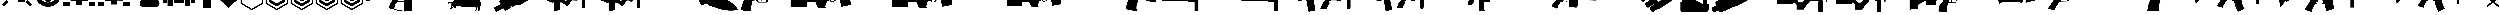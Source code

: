 SplineFontDB: 3.2
FontName: KillfeedIcons
FullName: KillfeedIcons
FamilyName: KillfeedIcons
Weight: Regular
Copyright: Copyright (c) 2025, AdamTomaszewski
UComments: "2025-2-28: Created with FontForge (http://fontforge.org)"
Version: 001.000
ItalicAngle: 0
UnderlinePosition: -272.384
UnderlineWidth: 40.96
Ascent: 1638
Descent: 410
InvalidEm: 0
LayerCount: 2
Layer: 0 0 "Back" 1
Layer: 1 0 "Fore" 0
HasVMetrics: 1
XUID: [1021 184 1729844771 29935]
StyleMap: 0x0000
FSType: 0
OS2Version: 0
OS2_WeightWidthSlopeOnly: 0
OS2_UseTypoMetrics: 1
CreationTime: 1740749992
ModificationTime: 1740859521
OS2TypoAscent: 0
OS2TypoAOffset: 1
OS2TypoDescent: 0
OS2TypoDOffset: 1
OS2TypoLinegap: 184
OS2WinAscent: 0
OS2WinAOffset: 1
OS2WinDescent: 0
OS2WinDOffset: 1
HheadAscent: 0
HheadAOffset: 1
HheadDescent: 0
HheadDOffset: 1
MarkAttachClasses: 1
DEI: 91125
Encoding: ISO8859-1
UnicodeInterp: none
NameList: AGL For New Fonts
DisplaySize: -48
AntiAlias: 1
FitToEm: 0
WinInfo: 0 27 10
BeginPrivate: 0
EndPrivate
BeginChars: 256 43

StartChar: braceright
Encoding: 125 125 0
Width: 3227
VWidth: 4194
Flags: HW
LayerCount: 2
Fore
SplineSet
3187 129 m 4
 3187 77 3154 37 3088 8 c 4
 3022 -15 2966 -27 2920 -27 c 4
 2846 -27 2791 -10 2753 23 c 6
 1618 981 l 5
 471 23 l 6
 436 -4 373 -18 283 -18 c 4
 122 -18 41 29 41 125 c 4
 41 174 68 222 123 268 c 6
 1292 1253 l 5
 162 2198 l 6
 109 2243 82 2290 82 2341 c 4
 82 2415 122 2458 201 2472 c 4
 221 2476 288 2478 403 2478 c 4
 444 2478 479 2466 506 2443 c 6
 1618 1516 l 5
 2720 2441 l 6
 2750 2466 2829 2478 2957 2478 c 4
 3080 2478 3142 2432 3142 2341 c 4
 3142 2290 3115 2243 3062 2198 c 6
 1937 1253 l 5
 3101 268 l 6
 3158 219 3187 173 3187 129 c 4
EndSplineSet
Validated: 1
EndChar

StartChar: exclam
Encoding: 33 33 1
Width: 8229
Flags: HW
LayerCount: 2
Fore
SplineSet
5929.5 6188.375 m 2
 6557.25 5819.375 l 2
 5765.25 4446.875 l 2
 5137.5 4815.875 l 2
 5929.5 6188.375 l 2
7533.75 4872.125 m 2
 7893.75 4235.375 l 2
 6521.25 3443.375 l 2
 6161.25 4077.875 l 2
 7533.75 4872.125 l 2
7875.75 529.625 m 2
 7358.25 14.375 l 2
 6235.5 1130.375 l 2
 6750.75 1645.625 l 2
 7875.75 529.625 l 2
1553.25 1636.625 m 2
 2068.5 1121.375 l 2
 945.75 5.375 l 2
 428.25 520.625 l 2
 1553.25 1636.625 l 2
4345.5 4687.625 m 2
 3607.5 4687.625 l 2
 3607.5 6271.625 l 2
 4345.5 6271.625 l 2
 4345.5 4687.625 l 2
3074.25 4851.875 m 2
 2446.5 4485.125 l 2
 1654.5 5857.625 l 2
 2280 6226.625 l 2
 3074.25 4851.875 l 2
2068.5 4050.875 m 2
 1708.5 3414.125 l 2
 336 4208.375 l 2
 696 4842.875 l 2
 2068.5 4050.875 l 2
7929.75 2964.125 m 2
 7929.75 2235.125 l 2
 6345.75 2235.125 l 2
 6345.75 2964.125 l 2
 7929.75 2964.125 l 2
1884 2964.125 m 2
 1884 2235.125 l 2
 300 2235.125 l 2
 300 2964.125 l 2
 1884 2964.125 l 2
2169.75 1812.125 m 2
 2169.75 3681.875 l 2
 3175.5 3681.875 l 2
 3175.5 4392.875 l 2
 5045.25 4401.875 l 2
 5045.25 3387.125 l 2
 6060 3387.125 l 2
 6060 1083.125 l 2
 4327.5 1083.125 l 2
 4327.5 2529.875 l 2
 3893.25 2529.875 l 2
 3893.25 1812.125 l 2
 2169.75 1812.125 l 2
EndSplineSet
Validated: 1
EndChar

StartChar: quotedbl
Encoding: 34 34 2
Width: 6931
VWidth: 2848
Flags: HW
LayerCount: 2
Fore
SplineSet
2401.67382812 3110.21679688 m 27
 2401.67382812 3229.46679688 2428.67382812 3386.96679688 2547.92382812 3386.96679688 c 27
 2768.42382812 3386.96679688 3128.42382812 3386.96679688 3128.42382812 3386.96679688 c 26
 3128.42382812 3386.96679688 3128.42382812 3746.96679688 3128.42382812 3976.46679688 c 27
 3128.42382812 4124.96679688 3330.92382812 4113.71679688 3479.42382812 4113.71679688 c 27
 3636.92382812 4113.71679688 3848.42382812 4133.96679688 3848.42382812 3976.46679688 c 27
 3848.42382812 3746.96679688 3848.42382812 3386.96679688 3848.42382812 3386.96679688 c 26
 3848.42382812 3386.96679688 4199.42382812 3386.96679688 4428.92382812 3386.96679688 c 27
 4548.17382812 3386.96679688 4566.17382812 3229.46679688 4566.17382812 3110.21679688 c 27
 4566.17382812 2981.96679688 4557.17382812 2815.46679688 4428.92382812 2815.46679688 c 27
 4199.42382812 2815.46679688 3839.42382812 2815.46679688 3839.42382812 2815.46679688 c 26
 3839.42382812 2815.46679688 3839.42382812 2464.46679688 3839.42382812 2243.96679688 c 27
 3839.42382812 2095.46679688 3636.92382812 2095.46679688 3488.42382812 2095.46679688 c 27
 3339.92382812 2095.46679688 3128.42382812 2095.46679688 3128.42382812 2243.96679688 c 27
 3128.42382812 2464.46679688 3128.42382812 2815.46679688 3128.42382812 2815.46679688 c 26
 3128.42382812 2815.46679688 2759.42382812 2815.46679688 2547.92382812 2815.46679688 c 27
 2419.67382812 2815.46679688 2401.67382812 2981.96679688 2401.67382812 3110.21679688 c 27
5009.42382812 3744.71679688 m 27
 5146.67382812 3744.71679688 5304.17382812 3661.46679688 5304.17382812 3524.21679688 c 27
 5304.17382812 3182.21679688 5304.17382812 2999.96679688 5304.17382812 2657.96679688 c 27
 5304.17382812 2520.71679688 5146.67382812 2455.46679688 5009.42382812 2455.46679688 c 27
 4872.17382812 2455.46679688 4714.67382812 2520.71679688 4714.67382812 2657.96679688 c 27
 4714.67382812 2999.96679688 4714.67382812 3182.21679688 4714.67382812 3524.21679688 c 27
 4714.67382812 3661.46679688 4872.17382812 3744.71679688 5009.42382812 3744.71679688 c 27
1949.42382812 3744.71679688 m 27
 2086.67382812 3744.71679688 2244.17382812 3661.46679688 2244.17382812 3524.21679688 c 27
 2244.17382812 3182.21679688 2244.17382812 2999.96679688 2244.17382812 2657.96679688 c 27
 2244.17382812 2520.71679688 2086.67382812 2455.46679688 1949.42382812 2455.46679688 c 27
 1812.17382812 2455.46679688 1654.67382812 2520.71679688 1654.67382812 2657.96679688 c 27
 1654.67382812 2999.96679688 1654.67382812 3182.21679688 1654.67382812 3524.21679688 c 27
 1654.67382812 3661.46679688 1812.17382812 3744.71679688 1949.42382812 3744.71679688 c 27
2824.67382812 4610.96679688 m 27
 2824.67382812 4748.21679688 2898.92382812 4896.71679688 3036.17382812 4896.71679688 c 27
 3378.17382812 4896.71679688 3560.42382812 4896.71679688 3902.42382812 4896.71679688 c 27
 4039.67382812 4896.71679688 4116.17382812 4748.21679688 4116.17382812 4610.96679688 c 27
 4116.17382812 4473.71679688 4039.67382812 4316.21679688 3902.42382812 4316.21679688 c 27
 3560.42382812 4316.21679688 3378.17382812 4316.21679688 3036.17382812 4316.21679688 c 27
 2898.92382812 4316.21679688 2824.67382812 4473.71679688 2824.67382812 4610.96679688 c 27
2824.67382812 1589.21679688 m 27
 2824.67382812 1726.46679688 2898.92382812 1874.96679688 3036.17382812 1874.96679688 c 27
 3378.17382812 1874.96679688 3560.42382812 1874.96679688 3902.42382812 1874.96679688 c 27
 4039.67382812 1874.96679688 4116.17382812 1726.46679688 4116.17382812 1589.21679688 c 27
 4116.17382812 1451.96679688 4039.67382812 1294.46679688 3902.42382812 1294.46679688 c 27
 3560.42382812 1294.46679688 3378.17382812 1294.46679688 3036.17382812 1294.46679688 c 27
 2898.92382812 1294.46679688 2824.67382812 1451.96679688 2824.67382812 1589.21679688 c 27
3452.42382812 5265.71679688 m 24
 4613.42382812 5274.71679688 5598.92382812 4363.46679688 5607.92382812 3202.46679688 c 24
 5616.92382812 2032.46679688 4658.42382812 1071.71679688 3488.42382812 1062.71679688 c 24
 2318.42382812 1053.71679688 1359.92382812 2014.46679688 1350.92382812 3184.46679688 c 24
 1341.92382812 4336.46679688 2300.42382812 5256.71679688 3452.42382812 5265.71679688 c 24
300.173828125 3146.21679688 m 24
 318.173828125 1395.71679688 1764.92382812 -51.033203125 3515.42382812 -33.033203125 c 24
 5283.92382812 -6.033203125 6649.67382812 1460.96679688 6631.67382812 3229.46679688 c 24
 6613.67382812 5018.21679688 5220.92382812 6491.96679688 3432.17382812 6464.96679688 c 24
 1663.67382812 6437.96679688 282.173828125 4914.71679688 300.173828125 3146.21679688 c 24
EndSplineSet
Validated: 41
EndChar

StartChar: numbersign
Encoding: 35 35 3
Width: 8378
VWidth: 2848
Flags: HW
LayerCount: 2
Fore
SplineSet
3616.5 2362.875 m 26
 3616.5 1642.875 l 26
 4768.5 1642.875 l 26
 4768.5 2362.875 l 26
 3616.5 2362.875 l 26
4622.25 3514.875 m 26
 4622.25 2657.625 l 26
 5625.75 2648.625 l 26
 5625.75 3505.875 l 26
 4622.25 3514.875 l 26
2750.25 3514.875 m 26
 2750.25 2648.625 l 26
 3756 2648.625 l 26
 3756 3514.875 l 26
 2750.25 3514.875 l 26
2023.5 4529.625 m 26
 3616.5 4529.625 l 26
 3616.5 3946.875 l 26
 4759.5 3946.875 l 26
 4759.5 4529.625 l 26
 6345.75 4529.625 l 26
 6345.75 1496.625 l 26
 4908 1505.625 l 26
 4908 490.875 l 26
 3461.25 490.875 l 26
 3461.25 1496.625 l 26
 2032.5 1496.625 l 26
 2023.5 4529.625 l 26
3018 5726.625 m 26
 3267.75 5875.125 l 26
 3699.75 5119.125 l 26
 3452.25 4970.625 l 26
 3018 5726.625 l 26
5202.75 5875.125 m 26
 5450.25 5726.625 l 26
 5018.25 4970.625 l 26
 4768.5 5119.125 l 26
 5202.75 5875.125 l 26
4041.75 5965.125 m 26
 4336.5 5965.125 l 26
 4336.5 5098.875 l 26
 4041.75 5098.875 l 26
 4041.75 5965.125 l 26
6492 5681.625 m 2
 6492 4529.625 l 2
 8078.25 4529.625 l 2
 8078.25 5681.625 l 2
 6492 5681.625 l 2
300 5681.625 m 2
 300 4529.625 l 2
 1884 4529.625 l 2
 1884 5681.625 l 2
 300 5681.625 l 2
6492 1219.875 m 2
 6492 67.875 l 2
 8078.25 67.875 l 2
 8078.25 1219.875 l 2
 6492 1219.875 l 2
300 1219.875 m 2
 300 67.875 l 2
 1884 67.875 l 2
 1884 1219.875 l 2
 300 1219.875 l 2
EndSplineSet
Validated: 9
EndChar

StartChar: dollar
Encoding: 36 36 4
Width: 8378
VWidth: 2848
Flags: HW
LayerCount: 2
Fore
SplineSet
3616.5 2409.625 m 30
 3616.5 1689.625 l 30
 4768.5 1689.625 l 30
 4768.5 2409.625 l 30
 3616.5 2409.625 l 30
4622.25 3561.625 m 30
 4622.25 2704.375 l 30
 5625.75 2695.375 l 30
 5625.75 3552.625 l 30
 4622.25 3561.625 l 30
2750.25 3561.625 m 30
 2750.25 2695.375 l 30
 3756 2695.375 l 30
 3756 3561.625 l 30
 2750.25 3561.625 l 30
4764 4576.375 m 30
 4768.5 4576.375 6345.75 4576.375 6345.75 4576.375 c 30
 6345.75 1543.375 l 30
 4908 1552.375 l 30
 4908 537.625 l 30
 3461.25 537.625 l 30
 3461.25 1543.375 l 30
 2032.5 1543.375 l 30
 2023.5 4576.375 l 30
 4764 4576.375 l 30
6492 5728.375 m 6
 6492 4576.375 l 6
 8078.25 4576.375 l 6
 8078.25 5728.375 l 6
 6492 5728.375 l 6
300 5728.375 m 6
 300 4576.375 l 6
 1884 4576.375 l 6
 1884 5728.375 l 6
 300 5728.375 l 6
6492 1266.625 m 6
 6492 114.625 l 6
 8078.25 114.625 l 6
 8078.25 1266.625 l 6
 6492 1266.625 l 6
300 1266.625 m 6
 300 114.625 l 6
 1884 114.625 l 6
 1884 1266.625 l 6
 300 1266.625 l 6
EndSplineSet
Validated: 9
EndChar

StartChar: percent
Encoding: 37 37 5
Width: 7578
VWidth: 2848
Flags: HW
LayerCount: 2
Fore
SplineSet
6936 869 m 31
 6936 452 6714 8 6297 8 c 31
 5289 8 3717 8 2709 8 c 31
 2292 8 2118 452 2118 869 c 31
 2118 1286 2292 1727 2709 1727 c 31
 3717 1727 5289 1727 6297 1727 c 31
 6714 1727 6936 1286 6936 869 c 31
6492 5846 m 31
 6861 5846 7278 5624 7278 5255 c 31
 7278 4346 7278 3362 7278 2453 c 31
 7278 2084 6861 1913 6492 1913 c 31
 6123 1913 5706 2084 5706 2453 c 31
 5706 3362 5706 4346 5706 5255 c 31
 5706 5624 6123 5846 6492 5846 c 31
4638 6263 m 31
 5031 6263 5460 6041 5460 5648 c 31
 5460 4691 5460 3410 5460 2453 c 31
 5460 2060 5031 1889 4638 1889 c 31
 4245 1889 3813 2060 3813 2453 c 31
 3813 3410 3813 4691 3813 5648 c 31
 3813 6041 4245 6263 4638 6263 c 31
2868 6017 m 31
 3261 6017 3690 5795 3690 5402 c 31
 3690 4445 3690 3410 3690 2453 c 31
 3690 2060 3261 1889 2868 1889 c 31
 2475 1889 2043 2060 2043 2453 c 31
 2043 3410 2043 4445 2043 5402 c 31
 2043 5795 2475 6017 2868 6017 c 31
1086 5600 m 31
 1455 5600 1872 5378 1872 5009 c 31
 1872 4100 1872 3362 1872 2453 c 31
 1872 2084 1455 1913 1086 1913 c 31
 717 1913 300 2084 300 2453 c 31
 300 3362 300 4100 300 5009 c 31
 300 5378 717 5600 1086 5600 c 31
EndSplineSet
Validated: 1
EndChar

StartChar: ampersand
Encoding: 38 38 6
Width: 8341
VWidth: 2848
Flags: HW
LayerCount: 2
Fore
SplineSet
5676 3958.9375 m 30
 6363.75 3958.9375 l 30
 6363.75 4806.8125 l 30
 5676 4806.8125 l 30
 5676 3958.9375 l 30
4158.75 3281.6875 m 30
 5009.25 3281.6875 l 30
 5009.25 4806.8125 l 30
 4158.75 4806.8125 l 30
 4158.75 3281.6875 l 30
2654.625 3281.6875 m 30
 3502.5 3281.6875 l 30
 3502.5 4806.8125 l 30
 2654.625 4806.8125 l 30
 2654.625 3281.6875 l 30
1147.875 3281.6875 m 30
 1998.375 3281.6875 l 30
 1998.375 4806.8125 l 30
 1147.875 4806.8125 l 30
 1147.875 3281.6875 l 30
5502.75 97.5625 m 30
 5502.75 1625.3125 l 30
 6857.25 1625.3125 l 30
 6857.25 97.5625 l 30
 5502.75 97.5625 l 30
1310.625 97.5625 m 30
 1310.625 1625.3125 l 30
 2665.125 1625.3125 l 30
 2665.125 97.5625 l 30
 1310.625 97.5625 l 30
300 937.5625 m 30
 300 5817.4375 l 30
 7030.5 5817.4375 l 30
 7030.5 4140.0625 l 30
 8041.125 4140.0625 l 30
 8041.125 937.5625 l 30
 7020 937.5625 l 30
 7020 1774.9375 l 30
 5353.125 1774.9375 l 30
 5353.125 937.5625 l 30
 2814.75 937.5625 l 30
 2814.75 1774.9375 l 30
 1158.375 1774.9375 l 30
 1158.375 937.5625 l 30
 300 937.5625 l 30
EndSplineSet
Validated: 1
EndChar

StartChar: asterisk
Encoding: 42 42 7
Width: 6115
VWidth: 2498
Flags: HW
LayerCount: 2
Fore
SplineSet
5815.19921875 701 m 5
 5815.19921875 6484.40039062 l 5
 307.19921875 6484.40039062 l 5
 300 704.599609375 l 5
 3061.19921875 -888.400390625 l 5
 5815.19921875 701 l 5
642 902.599609375 m 5
 649.19921875 6146 l 5
 5471.39941406 6146 l 5
 5471.39941406 895.400390625 l 5
 3061.19921875 -494.200195312 l 5
 642 902.599609375 l 5
EndSplineSet
Validated: 524297
EndChar

StartChar: plus
Encoding: 43 43 8
Width: 6115
VWidth: 2498
Flags: HW
LayerCount: 2
Fore
SplineSet
5815.19921875 701 m 1
 5815.19921875 6484.40039062 l 1
 307.19921875 6484.40039062 l 1
 300 704.599609375 l 1
 3061.19921875 -888.400390625 l 1
 5815.19921875 701 l 1
642 902.599609375 m 1
 649.19921875 6146 l 1
 5471.39941406 6146 l 1
 5471.39941406 895.400390625 l 1
 3061.19921875 -494.200195312 l 1
 642 902.599609375 l 1
5080.79980469 1212.20019531 m 1
 5080.79980469 1212.20019531 5080.79980469 1982.59960938 5080.79980469 1989.79980469 c 1
 3054 818 l 2
 3054 818 1047 1984.40039062 1029 1995.20019531 c 1
 1029 1734.20019531 1029 1466 1029 1205 c 1
 3057.59960938 44 l 1
 3054 44 5080.79980469 1212.20019531 5080.79980469 1212.20019531 c 1
EndSplineSet
EndChar

StartChar: comma
Encoding: 44 44 9
Width: 6109
VWidth: 2498
Flags: HW
LayerCount: 2
Fore
SplineSet
5809.80078125 701 m 1
 5809.80078125 6484.40039062 l 1
 307.200195312 6484.40039062 l 1
 300 704.599609375 l 1
 3061.20019531 -888.400390625 l 1
 5809.80078125 701 l 1
642 902.599609375 m 1
 649.200195312 6146 l 1
 5471.40039062 6146 l 1
 5471.40039062 895.400390625 l 1
 3061.20019531 -494.200195312 l 1
 642 902.599609375 l 1
5080.80078125 1212.20019531 m 1
 5080.80078125 1212.20019531 5080.80078125 1982.59960938 5080.80078125 1989.79980469 c 1
 3054 818 l 2
 3050.40039062 818 1047 1984.40039062 1029 1995.20019531 c 1
 1029 1734.20019531 1029 1466 1029 1205 c 1
 3054 44 l 1
 5080.80078125 1212.20019531 l 1
5073.60058594 1982.59960938 m 1
 5073.60058594 1916 5073.60058594 1212.20019531 5073.60058594 1212.20019531 c 2
 3054 47.599609375 l 2
 3054 47.599609375 1032.60058594 1205 1032.60058594 1208.59960938 c 2
 1036.20019531 1986.20019531 l 1
 3050.40039062 814.400390625 l 1
 5073.60058594 1982.59960938 l 1
1032.60058594 1989.79980469 m 1
 1032.60058594 1205 l 1
 3054 47.599609375 l 1
 5077.20019531 1212.20019531 l 1
 5077.20019531 1986.20019531 l 1
 3050.40039062 818 l 1
 1032.60058594 1989.79980469 l 1
5091.60058594 2466.79980469 m 1
 5091.60058594 2466.79980469 5091.60058594 3240.79980469 5091.60058594 3248 c 1
 3061.20019531 2076.20019531 l 2
 3061.20019531 2076.20019531 1057.80078125 3237.20019531 1039.80078125 3248 c 1
 1039.80078125 2987 1039.80078125 2720.59960938 1039.80078125 2459.59960938 c 1
 3064.80078125 1302.20019531 l 1
 3061.20019531 1302.20019531 5091.60058594 2466.79980469 5091.60058594 2466.79980469 c 1
EndSplineSet
EndChar

StartChar: hyphen
Encoding: 45 45 10
Width: 6115
VWidth: 2498
Flags: HW
LayerCount: 2
Fore
SplineSet
5815.19921875 701 m 1
 5815.19921875 6484.40039062 l 1
 307.19921875 6484.40039062 l 1
 300 704.599609375 l 1
 3061.19921875 -888.400390625 l 1
 5815.19921875 701 l 1
642 902.599609375 m 1
 649.19921875 6146 l 1
 5471.39941406 6146 l 1
 5471.39941406 895.400390625 l 1
 3061.19921875 -494.200195312 l 1
 642 902.599609375 l 1
5080.79980469 1212.20019531 m 1
 5080.79980469 1212.20019531 5080.79980469 1982.59960938 5080.79980469 1989.79980469 c 1
 3054 818 l 2
 3054 818 1047 1984.40039062 1029 1995.20019531 c 1
 1029 1734.20019531 1029 1466 1029 1205 c 1
 3057.59960938 44 l 1
 3054 44 5080.79980469 1212.20019531 5080.79980469 1212.20019531 c 1
5088 2466.79980469 m 1
 5088 2466.79980469 5088 3240.79980469 5088 3248 c 1
 3064.79980469 2076.20019531 l 2
 3061.19921875 2076.20019531 1057.79980469 3237.20019531 1039.79980469 3248 c 1
 1039.79980469 2987 1039.79980469 2720.59960938 1039.79980469 2459.59960938 c 1
 3064.79980469 1302.20019531 l 1
 5088 2466.79980469 l 1
5080.79980469 3723.20019531 m 1
 5080.79980469 3723.20019531 5080.79980469 4497.20019531 5080.79980469 4504.40039062 c 1
 3054 3332.59960938 l 2
 3054 3332.59960938 1047 4497.20019531 1029 4508 c 1
 1029 4247 1032.59960938 3977 1032.59960938 3716 c 1
 3057.59960938 2558.59960938 l 1
 3054 2558.59960938 5080.79980469 3723.20019531 5080.79980469 3723.20019531 c 1
EndSplineSet
EndChar

StartChar: zero
Encoding: 48 48 11
Width: 20030
Flags: HW
LayerCount: 2
Fore
SplineSet
7299.40332031 4710.66210938 m 1
 7299.40332031 4793.67773438 l 1
 7147.60351562 4793.67773438 l 1
 7147.60351562 4710.66210938 l 1
 7007.66210938 4710.66210938 l 1
 7007.66210938 4788.93457031 l 1
 6858.234375 4788.93457031 l 1
 6858.234375 4710.66210938 l 1
 6701.69140625 4710.66210938 l 1
 6701.69140625 4788.93457031 l 1
 6547.51953125 4788.93457031 l 1
 6547.51953125 4710.66210938 l 1
 6381.48828125 4710.66210938 l 1
 6381.48828125 4788.93457031 l 1
 6234.43164062 4788.93457031 l 1
 6234.43164062 4710.66210938 l 1
 6099.234375 4710.66210938 l 1
 6099.234375 4793.67773438 l 1
 5940.31835938 4793.67773438 l 1
 5940.31835938 4710.66210938 l 1
 5821.72460938 4710.66210938 l 1
 5821.72460938 4793.67773438 l 1
 5477.80273438 4793.67773438 l 1
 5463.57226562 4487.70507812 l 1
 449.427734375 4461.61523438 l 1
 420.965820312 4383.34277344 300 4067.88378906 300 4063.13964844 c 0
 300 3256.70214844 300 2457.38085938 300 1650.94335938 c 1
 342.693359375 1548.95214844 392.50390625 1451.70507812 435.196289062 1349.71582031 c 1
 4277.63476562 2189.35839844 l 1
 4277.63476562 2189.35839844 6236.80273438 2704.05566406 6357.76953125 2737.26269531 c 1
 6649.50976562 2538.02441406 l 1
 6881.953125 2120.57519531 l 1
 6929.390625 1707.86816406 l 1
 6929.390625 1707.86816406 6215.45703125 687.961914062 6215.45703125 683.217773438 c 2
 6047.05273438 -44.947265625 l 2
 6070.77148438 -381.752929688 l 1
 6279.49707031 -464.768554688 6585.46875 -585.735351562 6585.46875 -585.735351562 c 2
 7007.66210938 -623.685546875 l 1
 8338.28515625 -1060.11035156 l 2
 10038.9189453 -1211.90917969 l 1
 10038.9189453 -1157.35742188 l 1
 11651.7939453 -1012.67285156 l 1
 11490.5058594 2426.54589844 l 1
 11661.28125 2236.79589844 l 1
 18364.2001953 2625.78320312 l 1
 18470.9345703 2972.07714844 l 1
 19730.4003906 2972.07714844 l 1
 19730.4003906 3465.42773438 l 1
 18456.703125 3465.42773438 l 1
 18404.5214844 4390.45898438 l 1
 18229.0039062 4390.45898438 18055.8564453 4395.20214844 17880.3378906 4395.20214844 c 1
 17880.3378906 4622.90332031 l 1
 17792.578125 4622.90332031 l 1
 17792.578125 4696.43066406 17797.3222656 4767.58691406 17792.578125 4836.37207031 c 1
 17738.0253906 4924.13085938 l 1
 17709.5625 4924.13085938 l 1
 17709.5625 5289.39941406 17707.1914062 5287.02832031 17659.7539062 5875.25195312 c 1
 17567.25 5889.48339844 17567.25 5894.22753906 17441.5410156 5894.22753906 c 1
 17394.1035156 5685.50195312 17344.2939453 5472.03320312 17301.5996094 5263.30957031 c 1
 17301.5996094 5263.30957031 17299.2285156 5258.56445312 17261.2783203 4928.87402344 c 1
 17334.8066406 4928.87402344 l 1
 17330.0625 4914.64257812 l 1
 17296.8564453 4914.64257812 17251.7910156 4919.38769531 17228.0722656 4909.89941406 c 0
 17213.8408203 4890.92382812 17185.3789062 4864.83398438 17171.1464844 4841.11523438 c 2
 17171.1464844 4632.38964844 l 1
 17083.3876953 4632.38964844 l 1
 17083.3876953 4701.17382812 l 1
 16936.3320312 4701.17382812 l 1
 16936.3320312 4627.64648438 l 1
 16786.9033203 4627.64648438 l 1
 16786.9033203 4696.43066406 l 1
 16644.5908203 4696.43066406 l 1
 16644.5908203 4627.64648438 l 1
 16476.1875 4627.64648438 l 1
 16476.1875 4701.17382812 l 1
 16338.6191406 4701.17382812 l 1
 16338.6191406 4632.38964844 l 1
 16170.2158203 4632.38964844 l 1
 16170.2158203 4701.17382812 l 1
 16018.4160156 4701.17382812 l 1
 16018.4160156 4627.64648438 l 1
 15878.4746094 4627.64648438 l 1
 15878.4746094 4701.17382812 l 1
 15736.1621094 4701.17382812 l 1
 15736.1621094 4632.38964844 l 1
 15605.7089844 4632.38964844 l 1
 15605.7089844 4701.17382812 l 1
 15257.0439453 4701.17382812 l 1
 15257.0439453 4539.88769531 l 1
 15031.7158203 4466.35839844 l 1
 12652.7246094 4475.84570312 l 1
 12749.9726562 5068.81445312 l 1
 12749.9726562 5068.81445312 12422.6533203 5014.26269531 12384.703125 4981.05566406 c 0
 12315.9189453 4917.01464844 12249.5058594 4857.71777344 12180.7226562 4788.93457031 c 1
 12045.5253906 4487.70507812 l 1
 8300.33398438 4487.70507812 l 1
 8300.33398438 4710.66210938 l 1
 8212.57519531 4710.66210938 l 1
 8212.57519531 4784.18945312 8217.31835938 4864.83398438 8207.83203125 4928.87402344 c 0
 8179.36914062 4957.33691406 8153.27832031 4992.91503906 8120.07226562 5016.63378906 c 0
 8110.58398438 5026.12207031 8086.86523438 5026.12207031 8086.86523438 5045.09570312 c 2
 8086.86523438 6055.51464844 l 1
 7956.41210938 6055.51464844 7814.09960938 6060.25878906 7693.13476562 6050.77148438 c 1
 7664.671875 6017.56445312 7633.83789062 5986.73144531 7610.11914062 5953.52441406 c 2
 7387.16210938 5035.60839844 l 1
 7522.359375 5016.63378906 l 1
 7498.640625 5011.88964844 7463.0625 5011.88964844 7439.34375 5002.40332031 c 0
 7425.11328125 4983.42773438 7406.13769531 4962.08007812 7391.90625 4943.10644531 c 0
 7382.41894531 4869.57714844 7382.41894531 4871.95019531 7382.41894531 4710.66210938 c 1
 7299.40332031 4710.66210938 l 1
8096.35351562 1280.93066406 m 1
 9668.90625 1280.93066406 l 1
 9775.640625 -1041.13476562 l 1
 9609.609375 -1012.67285156 8324.05273438 -794.459960938 8324.05273438 -794.459960938 c 2
 7313.63476562 -559.643554688 l 1
 7323.12207031 -481.373046875 7363.44335938 -54.435546875 7363.44335938 -54.435546875 c 2
 7557.9375 581.227539062 l 1
 8096.35351562 1280.93066406 l 1
8402.32519531 2101.59960938 m 1
 8786.56835938 2096.85644531 9177.92773438 2077.88085938 9552.68457031 2077.88085938 c 1
 9630.95703125 2165.63964844 l 1
 9668.90625 1425.61523438 l 1
 8096.35351562 1425.61523438 l 1
 8082.12207031 1814.60253906 l 1
 8402.32519531 2101.59960938 l 1
EndSplineSet
Validated: 41
EndChar

StartChar: one
Encoding: 49 49 12
Width: 11331
Flags: HW
LayerCount: 2
Fore
SplineSet
10438.6875 5810.00097656 m 2
 10151.90625 5960.93847656 10104.46875 5980.34472656 9839.25 6019.15722656 c 0
 9619.3125 6040.71972656 9362.71875 6010.53222656 9030.65625 5939.37597656 c 1
 8849.53125 5859.59472656 l 1
 8681.34375 5741.00097656 l 2
 8452.78125 5641.81347656 l 1
 8019.375 5311.90722656 l 1
 7762.78125 5038.06347656 l 1
 7568.71875 4781.46972656 l 1
 7501.875 4591.71972656 l 1
 7501.875 4596.03222656 7547.15625 4274.75097656 7547.15625 4274.75097656 c 1
 7547.15625 4279.06347656 7594.59375 4158.31347656 7594.59375 4158.31347656 c 1
 7594.59375 4158.31347656 7674.375 4052.65722656 7691.625 4026.78222656 c 2
 7400.53125 3703.34472656 l 1
 7197.84375 3908.18847656 l 1
 7126.6875 3934.06347656 l 1
 7008.09375 3947.00097656 l 0
 6591.9375 4085.00097656 l 2
 6587.625 4085.00097656 6402.1875 4352.37597656 6402.1875 4352.37597656 c 1
 6027 4507.62597656 l 2
 6027 4511.93847656 5841.5625 4826.75097656 5841.5625 4826.75097656 c 1
 5845.875 4822.43847656 5315.4375 5089.81347656 5306.8125 5089.81347656 c 2
 5175.28125 4997.09472656 l 1
 5175.28125 4997.09472656 4968.28125 5253.68847656 4959.65625 5258.00097656 c 2
 4875.5625 5245.06347656 l 1
 4875.5625 5240.75097656 4830.28125 5165.28222656 4830.28125 5156.65722656 c 2
 5032.96875 4904.37597656 l 1
 4948.875 4850.46972656 4951.03125 4850.46972656 4897.125 4807.34472656 c 2
 4526.25 4928.09472656 l 1
 4530.5625 4928.09472656 4278.28125 4869.87597656 4273.96875 4865.56347656 c 2
 4269.65625 4835.37597656 l 1
 4269.65625 4835.37597656 4252.40625 4835.37597656 4243.78125 4835.37597656 c 2
 4209.28125 4785.78222656 l 1
 4041.09375 4794.40722656 l 1
 3872.90625 4662.87597656 l 2
 3868.59375 4662.87597656 3754.3125 4641.31347656 3754.3125 4641.31347656 c 2
 3758.625 4587.40722656 l 1
 3633.5625 4490.37597656 l 1
 3633.5625 4490.37597656 3599.0625 4343.75097656 3590.4375 4313.56347656 c 2
 3426.5625 4309.25097656 l 2
 3422.25 4279.06347656 3417.9375 4246.71972656 3413.625 4216.53222656 c 1
 3430.875 4123.81347656 l 2
 3527.90625 4128.12597656 l 1
 3506.34375 4039.71972656 l 2
 3506.34375 4035.40722656 2432.53125 3108.21972656 2432.53125 3108.21972656 c 1
 2432.53125 3112.53222656 2309.625 2864.56347656 2309.625 2860.25097656 c 1
 2309.625 2860.25097656 2313.9375 2709.31347656 2313.9375 2683.43847656 c 2
 2106.9375 2534.65722656 l 1
 2106.9375 2534.65722656 1686.46875 2202.59472656 1677.84375 2198.28222656 c 1
 1643.34375 2030.09472656 l 1
 1643.34375 2034.40722656 1727.4375 1713.12597656 1727.4375 1713.12597656 c 1
 1727.4375 1713.12597656 1854.65625 1562.18847656 1884.84375 1527.68847656 c 1
 1576.5 1296.96972656 l 2
 780.84375 1111.53222656 l 2
 772.21875 1111.53222656 446.625 1133.09472656 442.3125 1133.09472656 c 2
 431.53125 1036.06347656 l 1
 300 1001.56347656 l 1
 308.625 740.657226562 l 1
 463.875 775.157226562 616.96875 811.813476562 772.21875 846.313476562 c 0
 772.21875 846.313476562 1102.125 790.250976562 1248.75 781.625976562 c 0
 1248.75 781.625976562 1209.9375 678.125976562 1209.9375 669.500976562 c 2
 1263.84375 585.407226562 l 1
 1263.84375 585.407226562 1076.25 516.407226562 1071.9375 507.782226562 c 2
 1076.25 432.313476562 l 1
 1104.28125 330.969726562 l 1
 1138.78125 246.875976562 l 2
 1315.59375 318.032226562 l 1
 1028.8125 113.188476562 l 2
 1050.375 63.5947265625 1078.40625 14.0009765625 1099.96875 -35.5927734375 c 1
 1099.96875 -35.5927734375 1205.625 -98.1240234375 1214.25 -98.1240234375 c 2
 1505.34375 108.875976562 l 1
 1546.3125 48.5009765625 l 1
 860.625 -425.874023438 l 1
 1024.5 -591.905273438 l 1
 1669.21875 -119.686523438 l 1
 1731.75 -208.092773438 1729.59375 -208.092773438 1779.1875 -279.249023438 c 1
 1779.1875 -279.249023438 1871.90625 -350.405273438 1876.21875 -350.405273438 c 1
 1876.21875 -350.405273438 2074.59375 -359.030273438 2083.21875 -359.030273438 c 1
 2083.21875 -359.030273438 2124.1875 -318.061523438 2137.125 -305.124023438 c 2
 2212.59375 -363.342773438 l 2
 2225.53125 -350.405273438 2331.1875 -270.624023438 2331.1875 -261.999023438 c 2
 2305.3125 -173.592773438 l 1
 2385.09375 -106.749023438 l 1
 2385.09375 -106.749023438 2406.65625 48.5009765625 2410.96875 83.0009765625 c 0
 2482.125 74.3759765625 2546.8125 70.0634765625 2617.96875 61.4384765625 c 1
 2617.96875 61.4384765625 2680.5 100.250976562 2697.75 108.875976562 c 2
 2697.75 108.875976562 2773.21875 57.1259765625 2781.84375 57.1259765625 c 2
 2861.625 100.250976562 l 1
 2883.1875 33.4072265625 l 1
 3476.15625 242.563476562 l 1
 3493.40625 108.875976562 l 1
 3493.40625 113.188476562 3758.625 -123.999023438 3758.625 -123.999023438 c 1
 3754.3125 -123.999023438 4323.5625 -128.311523438 4323.5625 -128.311523438 c 1
 5938.59375 -52.8427734375 l 2
 6553.125 -128.311523438 l 2
 6553.125 -128.311523438 7210.78125 -238.280273438 7219.40625 -238.280273438 c 1
 7219.40625 -238.280273438 7251.75 -229.655273438 7264.6875 -229.655273438 c 1
 7273.3125 -371.967773438 l 2
 7219.40625 -663.061523438 l 2
 7219.40625 -663.061523438 7038.28125 -986.499023438 7033.96875 -990.811523438 c 0
 7033.96875 -990.811523438 7021.03125 -1046.87402344 7025.34375 -1055.49902344 c 2
 7126.6875 -1135.28027344 l 1
 7210.78125 -971.405273438 7290.5625 -813.999023438 7374.65625 -650.124023438 c 1
 7441.5 -363.342773438 l 1
 7441.5 -363.342773438 7437.1875 -246.905273438 7437.1875 -216.717773438 c 2
 7555.78125 -203.780273438 l 1
 7577.34375 -443.124023438 l 1
 7577.34375 -443.124023438 7691.625 -540.155273438 7700.25 -548.780273438 c 1
 7700.25 -548.780273438 7723.96875 -548.780273438 7736.90625 -548.780273438 c 1
 7715.34375 -742.842773438 l 2
 7715.34375 -747.155273438 7529.90625 -1055.49902344 7529.90625 -1064.12402344 c 2
 7529.90625 -1064.12402344 7581.65625 -1139.59277344 7590.28125 -1143.90527344 c 2
 7687.3125 -1126.65527344 l 1
 7762.78125 -1206.43652344 l 1
 7890 -1096.46777344 8015.0625 -980.030273438 8142.28125 -870.061523438 c 1
 8142.28125 -874.374023438 8258.71875 -287.874023438 8258.71875 -287.874023438 c 1
 8258.71875 -287.874023438 8213.4375 7.5322265625 8209.125 57.1259765625 c 2
 8209.125 57.1259765625 8470.03125 205.907226562 8474.34375 210.219726562 c 2
 8478.65625 1027.43847656 l 1
 8478.65625 1027.43847656 8394.5625 1115.84472656 8258.71875 1271.09472656 c 0
 8258.71875 1275.40722656 8023.6875 2017.15722656 8023.6875 2017.15722656 c 2
 8023.6875 2021.46972656 8086.21875 2750.28222656 8086.21875 2750.28222656 c 1
 8086.21875 2745.96972656 7922.34375 3024.12597656 7892.15625 3073.71972656 c 1
 7926.65625 3090.96972656 l 1
 7926.65625 3090.96972656 7971.9375 3058.62597656 7980.5625 3058.62597656 c 2
 7980.5625 3058.62597656 8053.875 3099.59472656 8058.1875 3108.21972656 c 2
 8045.25 3166.43847656 l 1
 8086.21875 3188.00097656 l 1
 8090.53125 3235.43847656 l 2
 8094.84375 3239.75097656 8155.21875 3280.71972656 8155.21875 3280.71972656 c 2
 8159.53125 3280.71972656 8222.0625 3263.46972656 8226.375 3263.46972656 c 1
 8226.375 3263.46972656 8275.96875 3285.03222656 8288.90625 3289.34472656 c 2
 8288.90625 3289.34472656 8342.8125 3252.68847656 8351.4375 3252.68847656 c 2
 8351.4375 3252.68847656 8420.4375 3289.34472656 8424.75 3293.65722656 c 2
 8429.0625 3315.21972656 l 1
 8549.8125 3285.03222656 l 1
 8545.5 3285.03222656 8551.96875 3285.03222656 8985.375 3213.87597656 c 0
 9006.9375 3175.06347656 9009.09375 3168.59472656 9043.59375 3125.46972656 c 1
 9043.59375 3125.46972656 9093.1875 3099.59472656 9097.5 3099.59472656 c 1
 9097.5 3099.59472656 9185.90625 3121.15722656 9190.21875 3121.15722656 c 0
 9190.21875 3121.15722656 9235.5 3144.87597656 9274.3125 3183.68847656 c 2
 9274.3125 3183.68847656 9330.375 3121.15722656 9339 3121.15722656 c 2
 9569.71875 3175.06347656 l 1
 9781.03125 3244.06347656 l 2
 10041.9375 3293.65722656 l 1
 10479.65625 3448.90722656 l 1
 10637.0625 3550.25097656 l 1
 10632.75 3550.25097656 10863.46875 3916.81347656 10863.46875 3916.81347656 c 1
 11031.65625 4363.15722656 l 1
 11031.65625 4358.84472656 11003.625 4718.93847656 11003.625 4718.93847656 c 1
 10902.28125 5148.03222656 l 1
 10716.84375 5590.06347656 l 1
 10438.6875 5810.00097656 l 2
9250.59375 3159.96972656 m 1
 9250.59375 3159.96972656 l 1
9190.21875 3121.15722656 m 1
 9190.21875 3121.15722656 l 1
9097.5 3099.59472656 m 1
 9097.5 3099.59472656 l 1
9043.59375 3125.46972656 m 1
 9043.59375 3125.46972656 l 1
9009.09375 3175.06347656 m 1
 9009.09375 3175.06347656 l 1
8226.375 3263.46972656 m 1
 8226.375 3263.46972656 l 1
8086.21875 3188.00097656 m 1
 8086.21875 3188.00097656 l 1
8478.65625 1027.43847656 m 1
 8478.65625 1027.43847656 l 1
7700.25 -548.780273438 m 1
 7700.25 -548.780273438 l 1
7577.34375 -443.124023438 m 1
 7577.34375 -443.124023438 l 1
7033.96875 -990.811523438 m 1
 7033.96875 -990.811523438 l 1
7219.40625 -238.280273438 m 1
 7219.40625 -238.280273438 l 1
2617.96875 61.4384765625 m 1
 2617.96875 61.4384765625 l 1
2385.09375 -106.749023438 m 1
 2385.09375 -106.749023438 l 1
2083.21875 -359.030273438 m 1
 2083.21875 -359.030273438 l 1
1876.21875 -350.405273438 m 1
 1876.21875 -350.405273438 l 1
1779.1875 -279.249023438 m 1
 1779.1875 -279.249023438 l 1
1099.96875 -35.5927734375 m 1
 1099.96875 -35.5927734375 l 1
1248.75 781.625976562 m 1
 1248.75 781.625976562 l 1
1677.84375 2198.28222656 m 1
 1677.84375 2198.28222656 l 1
2309.625 2860.25097656 m 1
 2309.625 2860.25097656 l 1
3413.625 4216.53222656 m 1
 3413.625 4216.53222656 l 1
3633.5625 4490.37597656 m 1
 3633.5625 4490.37597656 l 1
4041.09375 4794.40722656 m 1
 4041.09375 4794.40722656 l 1
4875.5625 5245.06347656 m 1
 4875.5625 5245.06347656 l 1
7126.6875 3934.06347656 m 1
 7126.6875 3934.06347656 l 1
7197.84375 3908.18847656 m 1
 7197.84375 3908.18847656 l 1
9498.5625 4524.87597656 m 0
 9459.75 4529.18847656 9341.15625 4591.71972656 9274.3125 4684.43847656 c 0
 9239.8125 4738.34472656 9177.28125 4837.53222656 9194.53125 4891.43847656 c 0
 9220.40625 4908.68847656 9339 4891.43847656 9448.96875 4777.15722656 c 0
 9515.8125 4693.06347656 9520.125 4563.68847656 9515.8125 4533.50097656 c 0
 9507.1875 4524.87597656 9498.5625 4524.87597656 9498.5625 4524.87597656 c 0
9270 3200.93847656 m 1
 9313.125 3289.34472656 l 1
 9658.125 3433.81347656 l 1
 9645.1875 3461.84472656 l 1
 9662.4375 3630.03222656 l 1
 9895.3125 3811.15722656 l 1
 10156.21875 3875.84472656 l 1
 10328.71875 3845.65722656 l 1
 10412.8125 3718.43847656 l 2
 10404.1875 3621.40722656 10404.1875 3513.59472656 10391.25 3416.56347656 c 1
 10374 3420.87597656 l 1
 10382.625 3470.46972656 10399.875 3722.75097656 10399.875 3722.75097656 c 2
 10399.875 3722.75097656 10320.09375 3832.71972656 10315.78125 3837.03222656 c 2
 10151.90625 3858.59472656 l 2
 9899.625 3791.75097656 l 2
 9899.625 3791.75097656 9671.0625 3619.25097656 9671.0625 3614.93847656 c 2
 9671.0625 3614.93847656 9662.4375 3466.15722656 9662.4375 3461.84472656 c 0
 9666.75 3448.90722656 9675.375 3438.12597656 9684 3425.18847656 c 1
 9321.75 3272.09472656 l 1
 9282.9375 3192.31347656 l 1
 9270 3200.93847656 l 1
9865.125 3390.68847656 m 1
 9768.09375 3438.12597656 l 2
 9763.78125 3442.43847656 9772.40625 3545.93847656 9772.40625 3545.93847656 c 1
 9772.40625 3550.25097656 9847.875 3660.21972656 9847.875 3660.21972656 c 1
 9979.40625 3752.93847656 l 1
 9979.40625 3752.93847656 10134.65625 3791.75097656 10134.65625 3796.06347656 c 1
 10138.96875 3791.75097656 10223.0625 3752.93847656 10227.375 3752.93847656 c 1
 10227.375 3744.31347656 10240.3125 3647.28222656 10240.3125 3647.28222656 c 1
 10236 3642.96972656 10156.21875 3509.28222656 10156.21875 3509.28222656 c 1
 10151.90625 3509.28222656 10000.96875 3425.18847656 10000.96875 3425.18847656 c 1
 9865.125 3390.68847656 l 1
9772.40625 3545.93847656 m 1
 9772.40625 3545.93847656 l 1
9847.875 3660.21972656 m 1
 9847.875 3660.21972656 l 1
10134.65625 3796.06347656 m 1
 10134.65625 3796.06347656 l 1
10227.375 3752.93847656 m 1
 10227.375 3752.93847656 l 1
10240.3125 3651.59472656 m 1
 10240.3125 3651.59472656 l 1
10156.21875 3509.28222656 m 1
 10156.21875 3509.28222656 l 1
8920.6875 5281.71972656 m 0
 8890.5 5290.34472656 8659.78125 5465.00097656 8698.59375 5615.93847656 c 0
 8715.84375 5628.87597656 8735.25 5637.50097656 8761.125 5637.50097656 c 0
 8884.03125 5624.56347656 8920.6875 5544.78222656 8929.3125 5501.65722656 c 0
 8963.8125 5391.68847656 8942.25 5320.53222656 8920.6875 5281.71972656 c 0
EndSplineSet
Validated: 37
EndChar

StartChar: two
Encoding: 50 50 13
Width: 12215
Flags: HW
LayerCount: 2
Fore
SplineSet
746.862304688 -1200.6640625 m 5
 300 -423.635742188 l 5
 351.232421875 -221.553710938 l 5
 1919.51464844 683.553710938 l 5
 1569.42773438 1295.49902344 l 5
 1623.50585938 1497.58300781 l 5
 2830.31445312 2197.75878906 l 5
 3049.4765625 2140.83496094 l 5
 3186.09570312 1913.13378906 l 5
 3388.18164062 2029.83105469 l 5
 3203.17480469 2342.91699219 l 5
 3254.40625 2542.15527344 l 5
 4293.28808594 3142.71484375 l 5
 4455.52539062 3470.03417969 l 5
 4432.75488281 3683.50292969 l 5
 4495.37109375 3754.65917969 l 5
 5779.03125 4494.68359375 l 5
 5835.95605469 4494.68359375 l 5
 6012.42382812 4377.98730469 l 5
 5983.9609375 4594.30175781 l 5
 6046.57714844 4651.22753906 l 5
 7281.85058594 5368.48144531 l 5
 7398.54589844 5399.79003906 l 5
 7569.32226562 5263.17089844 l 5
 7871.02539062 5257.47753906 l 5
 7964.95117188 5194.86035156 l 5
 8181.26464844 4822.00292969 l 5
 8332.1171875 4901.69628906 l 5
 8204.03613281 5123.70410156 l 5
 8260.9609375 5340.02050781 l 5
 9450.69335938 6028.81152344 l 5
 9672.70117188 5969.04003906 l 5
 9840.62988281 5678.72265625 l 5
 10039.8671875 5795.41894531 l 5
 10039.8671875 5917.80859375 l 5
 10145.1777344 6108.5078125 l 5
 10355.8007812 6225.203125 l 5
 10569.2695312 6225.203125 l 5
 10774.1992188 6114.19824219 l 5
 11915.5449219 4121.82324219 l 5
 11724.8457031 3877.046875 l 5
 11719.1552734 3848.58496094 l 5
 11485.7617188 3586.72949219 l 5
 11346.2949219 3586.72949219 l 5
 11018.9765625 4155.97949219 l 5
 10796.96875 4027.89746094 l 5
 10967.7441406 3737.58105469 l 5
 10919.3574219 3538.34277344 l 5
 9701.16308594 2832.47265625 l 5
 9499.08007812 2892.24511719 l 5
 9368.15136719 3114.25292969 l 5
 9211.60742188 3020.32519531 l 5
 9433.61523438 2641.7734375 l 5
 9439.30761719 2519.38574219 l 5
 9305.53320312 2268.91503906 l 5
 9333.99609375 2046.90917969 l 5
 9259.99414062 1964.36621094 l 5
 8021.875 1258.49707031 l 5
 7936.48828125 1230.03417969 l 5
 7760.02148438 1358.11621094 l 5
 7782.79101562 1150.33984375 l 5
 7703.09570312 1067.79785156 l 5
 6467.82421875 356.235351562 l 5
 6379.58886719 333.465820312 l 5
 6197.4296875 467.239257812 l 5
 5824.5703125 484.31640625 l 5
 4777.15039062 -127.625976562 l 5
 4600.68261719 -73.5478515625 l 5
 4415.67773438 245.231445312 l 5
 4216.43945312 128.53515625 l 5
 4350.21289062 -110.549804688 l 5
 4298.98046875 -306.940429688 l 5
 3086.47851562 -1007.1171875 l 5
 2875.85546875 -955.885742188 l 5
 2525.76757812 -343.94140625 l 5
 951.791015625 -1246.203125 l 5
 746.862304688 -1200.6640625 l 5
EndSplineSet
Validated: 1
EndChar

StartChar: three
Encoding: 51 51 14
Width: 12099
Flags: HW
LayerCount: 2
Fore
SplineSet
8248.81640625 2720.69921875 m 2
 8385.82421875 2260.25683594 l 1
 8349.88867188 2107.52539062 8302.72070312 1957.0390625 8262.29101562 1804.30664062 c 0
 8257.79882812 1804.30664062 7577.2421875 1842.48925781 7577.2421875 1842.48925781 c 0
 7453.70898438 1837.99609375 7327.9296875 1826.76757812 7204.39648438 1822.27441406 c 1
 7208.88867188 1873.93554688 l 1
 7678.31445312 1882.91796875 l 1
 7655.85449219 2163.67578125 7626.65625 2439.94140625 7599.703125 2720.69921875 c 1
 7608.6875 2720.69921875 8244.32324219 2720.69921875 8248.81640625 2720.69921875 c 2
4491.15234375 2725.19140625 m 1
 5975.80078125 2725.19140625 l 1
 6016.22851562 2583.68945312 6058.90429688 2437.6953125 6099.33398438 2296.19335938 c 1
 6090.34765625 2217.58203125 6072.38085938 2141.21484375 6058.90429688 2062.60253906 c 1
 5917.40136719 1855.96582031 5773.65429688 1651.57324219 5625.4140625 1444.93652344 c 1
 4491.15234375 1900.88671875 l 1
 4491.15234375 2725.19140625 l 1
901.943359375 2361.33007812 m 1
 1081.62890625 2361.33007812 l 1
 1081.62890625 2752.14453125 l 1
 1867.75195312 3064.34765625 l 1
 2406.80664062 2774.60449219 l 1
 2406.80664062 2186.13671875 l 1
 2038.453125 1716.7109375 l 1
 1371.37304688 1939.06933594 l 1
 901.943359375 2224.3203125 l 1
 901.943359375 2361.33007812 l 1
8336.41015625 4955.53320312 m 1
 8336.41015625 5833.7421875 l 1
 8082.60546875 5833.7421875 l 1
 8082.60546875 5460.89648438 l 1
 7631.1484375 5144.20019531 l 1
 7631.1484375 4836.49023438 l 1
 6748.4453125 4836.49023438 l 1
 6748.4453125 4735.41796875 l 1
 6923.63867188 4735.41796875 l 1
 6339.66210938 4569.20898438 l 1
 4399.06445312 4569.20898438 l 1
 4241.83984375 4697.23535156 l 1
 3808.34960938 4697.23535156 3368.12109375 4701.7265625 2934.63085938 4697.23535156 c 1
 2631.41210938 4495.08984375 l 1
 2631.41210938 4513.05761719 l 1
 1034.46289062 4513.05761719 l 1
 994.033203125 4881.41210938 960.341796875 5258.75097656 919.912109375 5622.61230469 c 1
 814.348632812 5714.70117188 l 1
 672.845703125 5701.22460938 524.60546875 5696.73339844 387.59765625 5678.76367188 c 1
 326.953125 5604.64257812 l 0
 326.953125 5604.64257812 300 5530.5234375 300 5526.03125 c 2
 432.517578125 3967.26367188 l 2
 432.517578125 3967.26367188 374.119140625 2370.31347656 374.119140625 2356.83789062 c 1
 405.564453125 2356.83789062 l 1
 396.580078125 2228.8125 387.59765625 2094.04882812 378.611328125 1966.02246094 c 1
 1155.75 1417.98339844 l 1
 1151.2578125 1422.4765625 2144.01660156 986.740234375 2148.50976562 986.740234375 c 0
 2429.26757812 1027.16894531 2429.26757812 1027.16894531 2429.26757812 1027.16894531 c 1
 2429.26757812 1036.15234375 l 1
 2590.984375 1036.15234375 l 1
 2581.99902344 -1162.7421875 l 1
 2586.4921875 -1162.7421875 3100.84082031 -1120.06835938 3100.84082031 -1120.06835938 c 2
 4158.734375 -733.744140625 l 1
 4158.734375 1031.66210938 l 1
 4470.93847656 1031.66210938 l 1
 4926.88867188 807.055664062 l 1
 5814.08300781 16.439453125 l 1
 5966.81445312 173.6640625 6117.30078125 326.396484375 6265.54199219 483.62109375 c 1
 6265.54199219 483.62109375 6946.09960938 1483.11914062 6997.75878906 1557.23828125 c 1
 7431.24804688 1557.23828125 7864.73828125 1541.51660156 8298.22851562 1541.51660156 c 1
 8376.83984375 1593.17773438 8455.453125 1642.58984375 8529.57421875 1698.74121094 c 1
 8680.05859375 2260.25683594 l 2
 8666.58203125 2401.75976562 l 1
 9522.33203125 2401.75976562 l 1
 9481.90234375 1492.10449219 l 1
 9481.90234375 -12.7578125 l 2
 9540.30078125 -246.349609375 l 1
 9540.30078125 -376.620117188 l 1
 10171.4453125 -376.620117188 l 1
 10171.4453125 -250.841796875 l 1
 10241.0722656 -26.2353515625 l 2
 10241.0722656 1519.05664062 l 1
 10241.0722656 1519.05664062 10202.8896484 2309.66992188 10198.3984375 2406.25 c 1
 10708.2539062 2406.25 l 1
 10708.2539062 2702.73046875 l 2
 10717.2373047 2702.73046875 10746.4355469 2702.73046875 10746.4355469 2711.71582031 c 2
 10746.4355469 2711.71582031 10777.8818359 2826.265625 10777.8818359 2830.75585938 c 2
 10777.8818359 2981.2421875 l 1
 11799.8398438 2981.2421875 l 1
 11799.8398438 3511.31445312 l 1
 10782.375 3511.31445312 l 1
 10782.375 3571.95703125 l 1
 10971.0419922 3571.95703125 l 1
 11112.5449219 3787.57910156 11263.03125 4003.20117188 11404.5332031 4218.82324219 c 0
 11404.5332031 4218.82324219 11620.1552734 4459.15136719 11620.1552734 4463.64453125 c 0
 11620.1552734 4867.93554688 11620.1552734 4867.93554688 11620.1552734 4867.93554688 c 1
 11090.0839844 4876.91992188 l 1
 11033.9316406 4816.27734375 10982.2734375 4753.38671875 10926.1210938 4688.25 c 0
 10926.1210938 4688.25 10786.8652344 4560.22460938 10764.4052734 4542.25585938 c 1
 9210.12988281 4542.25585938 l 1
 9012.4765625 4739.90917969 l 1
 9127.02539062 4739.90917969 l 1
 9127.02539062 4827.50683594 l 1
 8612.67773438 4827.50683594 l 1
 8612.67773438 4955.53320312 l 1
 8336.41015625 4955.53320312 l 1
EndSplineSet
Validated: 41
EndChar

StartChar: four
Encoding: 52 52 15
Width: 19032
Flags: HW
LayerCount: 2
Fore
SplineSet
5805.75 2739.75 m 5
 6303 2739.75 6807 2739.75 7299.75 2739.75 c 4
 7313.25 2730.75 7441.5 2310 7441.5 2314.5 c 5
 7401 2071.5 l 5
 7252.5 1864.5 7106.25 1650.75 6957.75 1439.25 c 5
 5814.75 1891.5 l 6
 5810.25 1900.5 5805.75 2586.75 5805.75 2739.75 c 5
9603.75 2739.75 m 4
 9603.75 2735.25 9741 2269.5 9741 2274 c 5
 9700.5 2121 9662.25 1965.75 9621.75 1812.75 c 4
 9617.25 1812.75 8838.75 1855.5 8838.75 1855.5 c 4
 8742 1851 8636.25 1842 8539.5 1842 c 5
 8553 1887 8557.5 1887 8557.5 1891.5 c 4
 8715 1891.5 8870.25 1896 9027.75 1896 c 5
 9000.75 2177.25 8976 2458.5 8949 2739.75 c 5
 8962.5 2739.75 8962.5 2739.75 9603.75 2739.75 c 4
2349.75 2775.75 m 5
 3166.5 3108.75 l 5
 3733.5 2800.5 l 5
 3733.5 2195.25 l 5
 3605.25 2028.75 3474.75 1869 3346.5 1702.5 c 5
 2678.25 1927.5 2678.25 1927.5 2678.25 1927.5 c 5
 2568 1992.75 2460 2051.25 2349.75 2116.5 c 5
 2349.75 2775.75 l 5
7401 2071.5 m 5
 7401 2071.5 l 5
8627.25 1869 m 5
 8613.75 1869 8589 1864.5 8571 1864.5 c 5
 8627.25 1869 l 5
10497 4841.25 m 5
 10704 4841.25 l 5
 10704 5887.5 l 5
 9050.25 5887.5 l 5
 9050.25 5496 l 5
 9050.25 5496 8598 5181 8593.5 5172 c 6
 8593.5 4868.25 l 5
 8087.25 4868.25 l 5
 8087.25 4767 l 5
 8100.75 4767 l 5
 7673.25 4605 l 6
 7668.75 4605 5713.5 4600.5 5713.5 4600.5 c 6
 5709 4605 5542.5 4744.5 5542.5 4744.5 c 5
 5551.5 4740 4239.75 4744.5 4239.75 4744.5 c 5
 4244.25 4744.5 4010.25 4582.5 3940.5 4542 c 5
 3940.5 4551 3936 4555.5 3927 4555.5 c 6
 2340.75 4555.5 l 6
 2331.75 4555.5 2221.5 4652.25 2221.5 4652.25 c 5
 2226 4652.25 396.75 4731 387.75 4726.5 c 6
 331.5 4656.75 l 5
 331.5 4656.75 300 4569 300 4564.5 c 5
 428.25 3988.5 l 4
 428.25 3984 428.25 2062.5 432.75 2053.5 c 6
 2372.25 1443.75 l 5
 2372.25 1473 l 5
 2451 1416.75 l 5
 2451 1416.75 3447.75 989.25 3456.75 984.75 c 5
 3729 1020.75 l 6
 3729 1038.75 l 5
 3888.75 1038.75 l 5
 3888.75 -1177.5 l 5
 4068.75 -1164 4248.75 -1148.25 4428.75 -1134.75 c 5
 4424.25 -1134.75 5470.5 -752.25 5475 -743.25 c 6
 5475 1029.75 l 5
 5787.75 1029.75 l 6
 5792.25 1029.75 6258 804.75 6258 804.75 c 6
 6267 795.75 7142.25 1.5 7142.25 1.5 c 4
 7299.75 163.5 7450.5 323.25 7608 485.25 c 5
 7608 485.25 8285.25 1477.5 8341.5 1560.75 c 4
 8503.5 1560.75 8667.75 1560.75 8829.75 1560.75 c 4
 8834.25 1560.75 9266.25 1245.75 9275.25 1245.75 c 6
 9657.75 1329 l 5
 9657.75 1333.5 9885 1707 9885 1707 c 5
 9885 1707 10040.25 2256 10040.25 2260.5 c 5
 10040.25 2260.5 10026.75 2382 10022.25 2418 c 5
 10875 2418 l 5
 10839 1477.5 l 5
 10839 -30 l 5
 10911 -255 l 6
 10911 -268.5 10911 -381 10911 -385.5 c 6
 11547.75 -385.5 l 5
 11547.75 -255 l 6
 11547.75 -250.5 11608.5 -25.5 11608.5 -25.5 c 5
 11608.5 1545 l 5
 11608.5 1545 11574.75 2312.25 11570.25 2418 c 5
 12087.75 2418 l 5
 12087.75 2721.75 l 5
 12087.75 2721.75 12110.25 2717.25 12119.25 2726.25 c 6
 12159.75 2836.5 l 5
 12159.75 2836.5 12159.75 2967 12159.75 3007.5 c 6
 12933.75 3007.5 l 5
 12933.75 2625 l 5
 14391.75 2625 l 5
 14850.75 2697 l 6
 14859.75 2697 18727.5 2697 18732 2697 c 6
 18732 3873.75 l 5
 14859.75 3873.75 l 6
 14387.25 3945.75 l 5
 12933.75 3945.75 l 5
 12933.75 3527.25 l 5
 12159.75 3527.25 l 5
 12159.75 3597 l 5
 12159.75 3597 12348.75 3597 12357.75 3601.5 c 6
 12774 4227 l 6
 12774 4227 13003.5 4490.25 13008 4494.75 c 5
 13003.5 4494.75 13008 4906.5 13008 4911 c 5
 12823.5 4911 12650.25 4904.25 12465.75 4904.25 c 5
 12465.75 4899.75 12362.25 4794 12146.25 4573.5 c 4
 12137.25 4569 10580.25 4569 10580.25 4569 c 6
 10575.75 4573.5 10434 4710.75 10382.25 4767 c 5
 10497 4767 l 5
 10497 4841.25 l 5
12465.75 4904.25 m 5
 12465.75 4904.25 l 5
13008 4494.75 m 5
 13008 4494.75 l 5
12159.75 2836.5 m 5
 12159.75 2836.5 l 5
10040.25 2260.5 m 5
 10040.25 2260.5 l 5
9657.75 1329 m 5
 9657.75 1329 l 5
3456.75 984.75 m 5
 3456.75 984.75 l 5
300 4564.5 m 5
 300 4564.5 l 5
331.5 4656.75 m 5
 331.5 4656.75 l 5
EndSplineSet
Validated: 37
EndChar

StartChar: five
Encoding: 53 53 16
Width: 16717
Flags: HW
LayerCount: 2
Fore
SplineSet
7665.84472656 414.875 m 1
 7671.09472656 414.875 7308.84472656 522.5 7303.59472656 522.5 c 1
 7303.59472656 522.5 7106.71972656 758.75 7101.46972656 764 c 1
 7046.34472656 1128.875 l 2
 6862.59472656 1601.375 l 2
 6799.59472656 1693.25 l 2
 6794.34472656 1698.5 6143.34472656 1934.75 6143.34472656 1934.75 c 2
 6138.09472656 1934.75 5460.84472656 1945.25 5460.84472656 1945.25 c 1
 5466.09472656 1945.25 4959.46972656 2189.375 4959.46972656 2189.375 c 2
 3885.84472656 2591 l 2
 3169.21972656 2724.875 l 2
 3163.96972656 2724.875 1384.21972656 2220.875 1384.21972656 2220.875 c 1
 1389.46972656 2220.875 927.469726562 2333.75 916.969726562 2333.75 c 1
 741.094726562 2622.5 l 1
 510.094726562 3186.875 l 1
 510.094726562 3186.875 294.844726562 4129.25 300.094726562 4139.75 c 2
 869.719726562 4622.75 l 1
 864.469726562 4622.75 4513.21972656 4740.875 4513.21972656 4740.875 c 1
 5841.46972656 4504.625 l 1
 5836.21972656 4504.625 6681.46972656 3990.125 6681.46972656 3990.125 c 2
 6686.71972656 3984.875 6964.96972656 3872 7503.09472656 3698.75 c 0
 7508.34472656 3698.75 8461.21972656 3719.75 8471.71972656 3714.5 c 2
 8723.71972656 3268.25 l 1
 8836.59472656 3268.25 l 1
 8765.71972656 3278.75 10041.4697266 2827.25 10051.9697266 2822 c 0
 10524.4697266 2667.125 11605.9697266 2360 13104.8447266 1934.75 c 1
 13821.4697266 1656.5 l 1
 14598.4697266 1184 l 1
 15202.2197266 703.625 l 1
 15819.0947266 65.75 l 1
 15819.0947266 65.75 16412.3447266 -753.25 16417.5947266 -758.5 c 1
 16191.8447266 -805.75 15966.0947266 -850.375 15740.3447266 -897.625 c 1
 15044.7197266 -944.875 l 1
 14068.2197266 -944.875 l 1
 13186.2197266 -832 l 1
 12130.9697266 -629.875 l 1
 9353.71972656 267.875 l 1
 9353.71972656 267.875 9030.84472656 477.875 9020.34472656 483.125 c 1
 8949.46972656 606.5 l 2
 8841.84472656 743 l 2
 8836.59472656 743 8605.59472656 816.5 8563.59472656 827 c 2
 8133.09472656 538.25 l 1
 8138.34472656 538.25 7665.84472656 414.875 7665.84472656 414.875 c 1
916.969726562 2333.75 m 1
 916.969726562 2333.75 l 1
7101.46972656 764 m 1
 7101.46972656 764 l 1
7303.59472656 522.5 m 1
 7303.59472656 522.5 l 1
9020.34472656 483.125 m 1
 9020.34472656 483.125 l 1
7686.84472656 2759 m 0
 7686.84472656 2984.75 7526.71972656 3160.625 7327.21972656 3160.625 c 0
 7127.71972656 3160.625 6964.96972656 2984.75 6964.96972656 2759 c 0
 6964.96972656 2538.5 7127.71972656 2349.5 7327.21972656 2349.5 c 0
 7526.71972656 2349.5 7686.84472656 2538.5 7686.84472656 2759 c 0
7503.09472656 2764.25 m 0
 7503.09472656 2661.875 7421.71972656 2575.25 7319.34472656 2575.25 c 0
 7211.71972656 2575.25 7132.96972656 2661.875 7132.96972656 2764.25 c 0
 7132.96972656 2871.875 7211.71972656 2950.625 7319.34472656 2950.625 c 0
 7421.71972656 2950.625 7503.09472656 2871.875 7503.09472656 2764.25 c 0
EndSplineSet
Validated: 37
EndChar

StartChar: six
Encoding: 54 54 17
Width: 12120
Flags: HW
LayerCount: 2
Fore
SplineSet
4676.25 1257.125 m 5
 4354.5 1639.625 l 5
 4464.75 1653.125 l 5
 4473.75 1882.625 4489.5 2114.375 4498.5 2343.875 c 5
 4874.25 2505.875 l 5
 4874.25 2496.875 4824.75 2348.375 4820.25 2330.375 c 6
 4977.75 1828.625 l 6
 5281.5 1446.125 l 5
 5423.25 1446.125 l 5
 5391.75 1511.375 5234.25 1810.625 5234.25 1806.125 c 5
 5234.25 2211.125 l 5
 5234.25 2211.125 5391.75 2510.375 5391.75 2514.875 c 6
 6413.25 2514.875 l 5
 6413.25 1335.875 l 6
 6399.75 1313.375 6381.75 1279.625 6368.25 1257.125 c 6
 4676.25 1257.125 l 5
7173.75 3887.375 m 5
 7304.25 3887.375 l 5
 7304.25 3626.375 l 5
 7173.75 3626.375 l 5
 7173.75 3887.375 l 5
7169.25 4386.875 m 5
 7308.75 4386.875 l 5
 7308.75 4287.875 l 5
 7169.25 4287.875 l 5
 7169.25 4386.875 l 5
7151.25 5003.375 m 5
 7155.75 5003.375 7295.25 5003.375 7304.25 5003.375 c 5
 7304.25 4870.625 l 5
 7151.25 4870.625 l 5
 7151.25 5003.375 l 5
4608.75 4956.125 m 5
 4608.75 5012.375 l 5
 6258 5012.375 l 5
 6258 4870.625 l 5
 6078 4870.625 l 5
 6078 4386.875 l 5
 6262.5 4386.875 l 5
 6262.5 4287.875 l 5
 6037.5 4287.875 l 5
 6037.5 4956.125 l 5
 4608.75 4956.125 l 5
4613.25 3174.125 m 5
 5088 3174.125 5562.75 3174.125 6037.5 3174.125 c 5
 6037.5 3887.375 l 5
 6276 3887.375 l 5
 6276 3882.875 6289.5 3201.125 6289.5 3104.375 c 5
 6289.5 3104.375 6289.5 3104.375 4860.75 3104.375 c 4
 4773 3104.375 4696.5 3113.375 4613.25 3117.875 c 5
 4613.25 3174.125 l 5
4451.25 5505.125 m 5
 4451.25 5712.125 l 5
 4221.75 5712.125 l 5
 4221.75 5338.625 l 5
 3607.5 5338.625 l 6
 3603 5311.625 3589.5 5293.625 3580.5 5271.125 c 6
 2577 5271.125 l 5
 2577 5248.625 2581.5 4933.625 2586 4924.625 c 6
 3056.25 4787.375 l 6
 3060.75 4782.875 3166.5 4616.375 3166.5 4616.375 c 6
 3166.5 4611.875 3128.25 4404.875 3128.25 4404.875 c 6
 3128.25 4400.375 2750.25 4067.375 2750.25 4067.375 c 6
 2745.75 4067.375 2653.5 4067.375 2653.5 4067.375 c 5
 2401.5 4035.875 l 5
 2406 4035.875 2120.25 3873.875 2120.25 3873.875 c 5
 2120.25 3878.375 1908.75 3219.125 1908.75 3219.125 c 6
 1148.25 2053.625 l 5
 1148.25 2053.625 1148.25 2049.125 300 -682.375 c 5
 612.75 -835.375 932.25 -986.125 1245 -1139.125 c 5
 1240.5 -1139.125 2673.75 -1107.625 2687.25 -1107.625 c 4
 2748 -655.375 2799.75 -205.375 2860.5 246.875 c 4
 2860.5 246.875 3069.75 566.375 3069.75 570.875 c 6
 2916.75 948.875 l 6
 2916.75 953.375 3004.5 1450.625 3013.5 1515.875 c 6
 4028.25 1596.875 l 5
 4521 1045.625 l 5
 4516.5 1045.625 6667.5 1045.625 6685.5 1045.625 c 5
 6930.75 1326.875 l 5
 6930.75 1322.375 6930.75 2474.375 6930.75 2575.625 c 5
 7005 2589.125 l 5
 7005 2537.375 l 5
 9552 2537.375 l 5
 9552 2537.375 9687 2202.125 9691.5 2197.625 c 6
 10431.75 2197.625 l 5
 10431.75 3403.625 l 5
 10677 3126.875 l 5
 10672.5 3131.375 11169.75 3126.875 11570.25 3126.875 c 5
 11570.25 4366.625 l 5
 11820 4366.625 l 5
 11820 4888.625 l 5
 11570.25 4888.625 l 5
 11570.25 5561.375 l 5
 10823.25 5561.375 l 5
 10823.25 5417.375 l 5
 9129 5417.375 l 5
 9129 5482.625 l 5
 4696.5 5482.625 l 6
 4696.5 5430.875 4692 5379.125 4692 5334.125 c 6
 4680.75 5334.125 l 5
 4680.75 5505.125 l 5
 4451.25 5505.125 l 5
6685.5 1045.625 m 5
 6685.5 1045.625 l 5
EndSplineSet
Validated: 37
EndChar

StartChar: seven
Encoding: 55 55 18
Width: 24792
Flags: HW
LayerCount: 2
Fore
SplineSet
10250.0625 1481.484375 m 1
 10222.5 1650.796875 10192.96875 1824.046875 10165.40625 1993.359375 c 1
 10185.09375 1993.359375 10779.65625 2009.109375 10872.1875 2009.109375 c 1
 10872.1875 1528.734375 l 2
 10864.3125 1516.921875 10596.5625 1316.109375 10596.5625 1316.109375 c 1
 10592.625 1316.109375 10330.78125 1282.640625 10330.78125 1278.703125 c 1
 10238.25 1347.609375 10137.84375 1412.578125 10045.3125 1481.484375 c 1
 10250.0625 1481.484375 l 1
20436.375 3174.609375 m 1
 20948.25 3174.609375 21464.0625 3182.484375 21975.9375 3186.421875 c 1
 22161 3113.578125 l 1
 22153.125 3082.078125 l 1
 20436.375 3082.078125 l 1
 20436.375 3174.609375 l 1
15782.25 4330.265625 m 2
 15709.40625 4330.265625 l 1
 15709.40625 4137.328125 l 1
 15709.40625 4137.328125 15677.90625 4141.265625 15681.84375 4125.515625 c 2
 15662.15625 4044.796875 l 1
 15601.125 4044.796875 l 1
 15577.5 4133.390625 l 2
 15557.8125 4129.453125 15512.53125 4145.203125 15508.59375 4121.578125 c 0
 15484.96875 4025.109375 15481.03125 4025.109375 15481.03125 3891.234375 c 1
 15481.03125 3891.234375 15225.09375 3891.234375 15213.28125 3883.359375 c 2
 15089.25 3694.359375 l 1
 15089.25 3910.921875 l 1
 14658.09375 3910.921875 l 1
 14658.09375 3991.640625 l 1
 14650.21875 3991.640625 13831.21875 3979.828125 13827.28125 3979.828125 c 1
 13827.28125 3891.234375 l 1
 13638.28125 3859.734375 13461.09375 3832.171875 13130.34375 3832.171875 c 1
 13130.34375 3751.453125 l 1
 11165.53125 3747.515625 l 1
 11907.75 3826.265625 l 1
 11935.3125 4032.984375 l 1
 11612.4375 4032.984375 11291.53125 4032.984375 10968.65625 4032.984375 c 1
 10968.65625 4032.984375 10960.78125 4283.015625 10952.90625 4294.828125 c 2
 10795.40625 4383.421875 l 1
 10795.40625 4383.421875 10618.21875 4383.421875 10610.34375 4383.421875 c 1
 10610.34375 4383.421875 10443 4286.953125 10435.125 4275.140625 c 2
 10419.375 3747.515625 l 1
 10419.375 3747.515625 9876 3745.546875 9864.1875 3741.609375 c 2
 9803.15625 3666.796875 l 1
 9807.09375 3666.796875 9803.15625 3310.453125 9803.15625 3229.734375 c 2
 9525.5625 3225.796875 l 1
 9533.4375 3229.734375 9029.4375 2879.296875 9029.4375 2879.296875 c 1
 9029.4375 2879.296875 8332.5 2267.015625 8255.71875 2198.109375 c 2
 7178.8125 2459.953125 l 1
 7509.5625 3521.109375 l 1
 7509.5625 3822.328125 l 1
 2601.46875 3822.328125 l 1
 2601.46875 3586.078125 l 1
 1835.625 3586.078125 1065.84375 3586.078125 300 3586.078125 c 1
 300 -10.828125 l 1
 2158.5 -10.828125 l 1
 2158.5 -71.859375 l 1
 4247.34375 -71.859375 l 1
 4247.34375 1129.078125 l 1
 6348 1154.671875 l 1
 6747.65625 50.203125 l 1
 6747.65625 50.203125 6932.71875 -249.046875 6944.53125 -256.921875 c 0
 8340.375 -296.296875 8338.40625 -298.265625 8742 -294.328125 c 1
 8944.78125 -252.984375 l 2
 8944.78125 -63.984375 l 1
 8745.9375 -26.578125 l 1
 9114.09375 1274.765625 l 2
 9121.96875 1282.640625 9734.25 1550.390625 9818.90625 1585.828125 c 1
 9822.84375 1467.703125 l 1
 9826.78125 1471.640625 10061.0625 1251.140625 10065 1247.203125 c 1
 10065 1247.203125 10330.78125 1174.359375 10334.71875 1174.359375 c 1
 10592.625 1209.796875 l 1
 10592.625 1209.796875 11088.75 1343.671875 11100.5625 1347.609375 c 1
 11100.5625 1347.609375 11250.1875 1528.734375 11254.125 1536.609375 c 1
 11254.125 1536.609375 11254.125 1896.890625 11254.125 1981.546875 c 2
 12065.25 2001.234375 l 1
 12065.25 2001.234375 11984.53125 1475.578125 11992.40625 1459.828125 c 2
 12061.3125 1424.390625 l 1
 12207 2009.109375 l 1
 12254.25 2013.046875 l 1
 12638.15625 -48.234375 l 1
 15085.3125 451.828125 l 1
 14786.0625 2085.890625 l 1
 14786.0625 2085.890625 15097.125 2139.046875 15108.9375 2150.859375 c 2
 15140.4375 2270.953125 l 1
 16302 2078.015625 l 1
 19516.96875 2081.953125 l 1
 19509.09375 2078.015625 19932.375 2324.109375 19932.375 2324.109375 c 2
 19952.0625 2324.109375 20418.65625 2324.109375 20422.59375 2324.109375 c 2
 20460 2552.484375 l 1
 22879.59375 2552.484375 l 1
 22879.59375 3074.203125 l 1
 24492 3074.203125 l 1
 24492 3670.734375 l 1
 22603.96875 3670.734375 l 1
 22603.96875 4407.046875 l 1
 22214.15625 4407.046875 l 1
 22214.15625 3666.796875 l 1
 21983.8125 3605.765625 l 2
 21979.875 3605.765625 20629.3125 3605.765625 20463.9375 3605.765625 c 0
 20463.9375 3666.796875 20460 3721.921875 20460 3779.015625 c 1
 20460 3779.015625 20414.71875 3916.828125 20410.78125 3928.640625 c 1
 20406.84375 3920.765625 20068.21875 4009.359375 20068.21875 4009.359375 c 1
 20072.15625 4009.359375 17528.53125 4005.421875 17483.25 4005.421875 c 1
 17483.25 4001.484375 17359.21875 3891.234375 17359.21875 3891.234375 c 2
 17351.34375 3887.296875 17245.03125 3891.234375 17205.65625 3891.234375 c 2
 17205.65625 4048.734375 l 1
 17063.90625 4048.734375 l 1
 17063.90625 4048.734375 17063.90625 4255.453125 17052.09375 4271.203125 c 2
 16725.28125 4387.359375 l 1
 16725.28125 5105.953125 l 1
 16132.6875 5105.953125 l 1
 16132.6875 4993.734375 16136.625 4875.609375 16136.625 4763.390625 c 0
 16132.6875 4755.515625 15827.53125 4383.421875 15782.25 4330.265625 c 2
10596.5625 1316.109375 m 1
 10596.5625 1316.109375 l 1
10330.78125 1274.765625 m 1
 10330.78125 1274.765625 l 1
17479.3125 4005.421875 m 1
 17479.3125 4005.421875 l 1
20410.78125 3928.640625 m 1
 20410.78125 3928.640625 l 1
20460 3779.015625 m 1
 20460 3779.015625 l 1
11254.125 1536.609375 m 1
 11254.125 1536.609375 l 1
11100.5625 1347.609375 m 1
 11100.5625 1347.609375 l 1
10334.71875 1174.359375 m 1
 10334.71875 1174.359375 l 1
10065 1247.203125 m 1
 10065 1247.203125 l 1
9822.84375 1467.703125 m 1
 9822.84375 1467.703125 l 1
9830.71875 1589.765625 m 1
 9830.71875 1589.765625 l 1
9803.15625 3666.796875 m 1
 9803.15625 3666.796875 l 1
10610.34375 4383.421875 m 1
 10610.34375 4383.421875 l 1
10795.40625 4383.421875 m 1
 10795.40625 4383.421875 l 1
15481.03125 4025.109375 m 1
 15481.03125 4025.109375 l 1
EndSplineSet
Validated: 37
EndChar

StartChar: eight
Encoding: 56 56 19
Width: 28001
Flags: HW
LayerCount: 2
Fore
SplineSet
10057.125 1421.95605469 m 1
 10029.5625 1587.33105469 9996.09375 1748.76855469 9968.53125 1914.14355469 c 1
 9976.40625 1914.14355469 10691.0625 1933.83105469 10695 1933.83105469 c 1
 10695 1469.20605469 l 2
 10687.125 1453.45605469 10415.4375 1260.51855469 10415.4375 1260.51855469 c 0
 10407.5625 1260.51855469 10141.78125 1227.04980469 10141.78125 1223.11230469 c 1
 10049.25 1288.08105469 9948.84375 1353.04980469 9856.3125 1421.95605469 c 1
 10057.125 1421.95605469 l 1
10415.4375 1260.51855469 m 1
 10415.4375 1260.51855469 l 1
10141.78125 1223.11230469 m 1
 10141.78125 1223.11230469 l 1
20422.59375 3441.89355469 m 0
 20422.59375 3498.98730469 20422.59375 3554.11230469 20422.59375 3611.20605469 c 1
 20422.59375 3611.20605469 20371.40625 3768.70605469 20355.65625 3784.45605469 c 2
 20314.3125 3788.39355469 l 1
 20314.3125 4150.64355469 l 1
 19910.71875 4150.64355469 l 1
 19910.71875 3861.23730469 l 1
 17386.78125 3857.29980469 l 1
 17386.78125 3853.36230469 17254.875 3735.23730469 17254.875 3735.23730469 c 2
 17243.0625 3731.29980469 17117.0625 3731.29980469 17117.0625 3735.23730469 c 2
 17113.125 3904.54980469 l 25
 16851.28125 3904.54980469 l 26
 16847.34375 4408.54980469 l 26
 17520.65625 4408.54980469 l 26
 17520.65625 4408.54980469 17609.25 4247.11230469 17701.78125 4247.11230469 c 27
 18948 4247.11230469 19656.75 4239.23730469 20902.96875 4239.23730469 c 25
 20899.03125 5089.73730469 l 25
 19648.875 5089.73730469 18948 5085.79980469 17701.78125 5085.79980469 c 27
 17609.25 5085.79980469 17520.65625 4920.42480469 17520.65625 4920.42480469 c 26
 16567.78125 4920.42480469 l 26
 16567.78125 5085.79980469 l 26
 16063.78125 5085.79980469 l 26
 16063.78125 4920.42480469 l 26
 14819.53125 4916.48730469 l 26
 14819.53125 4916.48730469 14750.625 5085.79980469 14662.03125 5085.79980469 c 27
 14193.46875 5085.79980469 13945.40625 5085.79980469 13476.84375 5085.79980469 c 25
 13476.84375 4239.23730469 l 25
 13935.5625 4239.23730469 14197.40625 4239.23730469 14662.03125 4239.23730469 c 27
 14750.625 4239.23730469 14819.53125 4412.48730469 14819.53125 4412.48730469 c 26
 15831.46875 4408.54980469 l 26
 15835.40625 4073.86230469 l 26
 15670.03125 4073.86230469 l 26
 15670.03125 3904.54980469 l 26
 15662.15625 3900.61230469 l 2
 15638.53125 3892.73730469 15660.1875 3977.39355469 15624.75 3977.39355469 c 0
 15547.96875 3977.39355469 15547.96875 3977.39355469 15547.96875 3977.39355469 c 1
 15547.96875 3904.54980469 l 1
 15481.03125 3904.54980469 l 2
 15469.21875 3924.23730469 15475.125 3973.45605469 15443.625 3973.45605469 c 0
 15362.90625 3973.45605469 15362.90625 3947.86230469 15362.90625 3739.17480469 c 1
 15362.90625 3739.17480469 15101.0625 3739.17480469 15085.3125 3731.29980469 c 2
 14955.375 3542.29980469 l 1
 14955.375 3772.64355469 l 1
 14532.09375 3772.64355469 l 1
 14532.09375 3845.48730469 l 1
 14524.21875 3845.48730469 13673.71875 3823.83105469 13669.78125 3823.83105469 c 1
 13669.78125 3739.17480469 l 1
 13358.71875 3689.95605469 13364.625 3691.92480469 12980.71875 3691.92480469 c 1
 12980.71875 3607.26855469 l 1
 11750.25 3676.17480469 l 1
 11773.875 3873.04980469 l 1
 10799.34375 3873.04980469 l 1
 10799.34375 3873.04980469 10799.34375 4111.26855469 10791.46875 4127.01855469 c 2
 10618.21875 4219.54980469 l 1
 10618.21875 4219.54980469 10431.1875 4215.61230469 10423.3125 4215.61230469 c 1
 10423.3125 4211.67480469 10257.9375 4127.01855469 10250.0625 4111.26855469 c 0
 10218.5625 3812.01855469 10218.5625 3808.08105469 10218.5625 3603.33105469 c 1
 9669.28125 3599.39355469 l 1
 9669.28125 3595.45605469 9610.21875 3530.48730469 9606.28125 3526.54980469 c 1
 9610.21875 3526.54980469 9606.28125 3191.86230469 9606.28125 3107.20605469 c 2
 9326.71875 3103.26855469 l 1
 9338.53125 3103.26855469 8803.03125 2760.70605469 8803.03125 2760.70605469 c 1
 8803.03125 2760.70605469 8117.90625 2187.79980469 8033.25 2118.89355469 c 2
 7056.75 2364.98730469 l 1
 7391.4375 3376.92480469 l 1
 7391.4375 3676.17480469 l 1
 2569.96875 3676.17480469 l 1
 2569.96875 3461.58105469 l 1
 1812 3461.58105469 1057.96875 3457.64355469 300 3457.64355469 c 1
 300 -21.1376953125 l 1
 2130.9375 -21.1376953125 l 1
 2130.9375 -21.1376953125 2111.25 -90.0439453125 2150.625 -78.2314453125 c 2
 4178.4375 -78.2314453125 l 1
 4178.4375 1087.26855469 l 1
 6214.125 1099.08105469 l 1
 6613.78125 41.8623046875 l 1
 6613.78125 45.7998046875 6802.78125 -247.543945312 6818.53125 -255.418945312 c 0
 8423.0625 -300.700195312 8419.125 -304.637695312 8742 -247.543945312 c 1
 8742 -50.6689453125 l 1
 8545.125 -30.9814453125 l 1
 8907.375 1223.11230469 l 2
 8919.1875 1234.92480469 9517.6875 1475.11230469 9622.03125 1514.48730469 c 1
 9625.96875 1400.29980469 l 1
 9629.90625 1404.23730469 9868.125 1191.61230469 9876 1187.67480469 c 1
 9876 1187.67480469 10137.84375 1114.83105469 10145.71875 1114.83105469 c 1
 10403.625 1160.11230469 l 1
 10403.625 1160.11230469 10911.5625 1288.08105469 10927.3125 1292.01855469 c 1
 10927.3125 1292.01855469 11073 1465.26855469 11080.875 1473.14355469 c 1
 11076.9375 1473.14355469 11080.875 1811.76855469 11080.875 1896.42480469 c 2
 11892 1914.14355469 l 1
 11807.34375 1396.36230469 l 1
 11907.75 1356.98730469 l 1
 12045.5625 1922.01855469 l 1
 12088.875 1929.89355469 l 1
 12476.71875 -54.6064453125 l 1
 14963.25 429.706054688 l 1
 14658.09375 1998.79980469 l 1
 14658.09375 1998.79980469 14973.09375 2049.98730469 14988.84375 2061.79980469 c 2
 15020.34375 2179.92480469 l 1
 16181.90625 1994.86230469 l 1
 16181.90625 1994.86230469 19420.5 1994.86230469 19448.0625 1994.86230469 c 1
 19863.46875 2227.17480469 l 1
 20359.59375 2227.17480469 l 1
 20398.96875 2449.64355469 l 1
 20914.78125 2449.64355469 l 1
 20914.78125 2989.08105469 l 1
 21922.78125 2989.08105469 26234.34375 2989.08105469 27242.34375 2989.08105469 c 0
 27250.21875 2989.08105469 27439.21875 2912.29980469 27443.15625 2912.29980469 c 1
 27689.25 2912.29980469 27701.0625 2916.23730469 27701.0625 2916.23730469 c 10
 27697.125 3506.86230469 l 1
 27608.53125 3506.86230469 27519.9375 3506.86230469 27431.34375 3506.86230469 c 1
 27246.28125 3441.89355469 l 26
 27088.78125 3441.89355469 l 26
 26897.8125 3565.92480469 l 26
 26826.9375 3565.92480469 l 26
 26826.9375 3441.89355469 l 18
 26826.9375 3441.89355469 20712 3441.89355469 20422.59375 3441.89355469 c 0
20422.59375 3611.20605469 m 1
 20422.59375 3611.20605469 l 1
27427.40625 3506.86230469 m 1
 27427.40625 3506.86230469 l 1
27443.15625 2916.23730469 m 1
 27443.15625 2916.23730469 l 1
19448.0625 1994.86230469 m 1
 19448.0625 1994.86230469 l 1
11080.875 1473.14355469 m 1
 11080.875 1473.14355469 l 1
10927.3125 1292.01855469 m 1
 10927.3125 1292.01855469 l 1
10145.71875 1114.83105469 m 1
 10145.71875 1114.83105469 l 1
9876 1187.67480469 m 1
 9876 1187.67480469 l 1
9625.96875 1400.29980469 m 1
 9625.96875 1400.29980469 l 1
9637.78125 1522.36230469 m 1
 9637.78125 1522.36230469 l 1
7391.4375 3376.92480469 m 1
 7391.4375 3376.92480469 l 1
9606.28125 3526.54980469 m 1
 9606.28125 3526.54980469 l 1
9665.34375 3599.39355469 m 1
 9665.34375 3599.39355469 l 1
10419.375 4215.61230469 m 1
 10419.375 4215.61230469 l 1
10618.21875 4219.54980469 m 1
 10618.21875 4219.54980469 l 1
15362.90625 3900.61230469 m 1
 15362.90625 3900.61230469 l 1
17382.84375 3857.29980469 m 1
 17382.84375 3857.29980469 l 1
EndSplineSet
Validated: 41
EndChar

StartChar: nine
Encoding: 57 57 20
Width: 28982
Flags: HW
LayerCount: 2
Fore
SplineSet
9098.69824219 1521.28027344 m 1
 9073.82226562 1670.53222656 9047.17089844 1816.22851562 9018.7421875 1965.47949219 c 1
 9029.40234375 1965.47949219 9665.49609375 1983.24804688 9672.60351562 1983.24804688 c 1
 9672.60351562 1563.92382812 l 2
 9665.49609375 1549.70898438 9418.52148438 1375.58398438 9418.52148438 1375.58398438 c 0
 9411.4140625 1375.58398438 9175.10058594 1347.15527344 9175.10058594 1343.60058594 c 1
 9088.03710938 1402.23535156 8999.19726562 1459.09277344 8915.6875 1521.28027344 c 1
 9098.69824219 1521.28027344 l 1
9418.52148438 1375.58398438 m 1
 9418.52148438 1375.58398438 l 1
9175.10058594 1343.60058594 m 1
 9175.10058594 1343.60058594 l 1
18345.1494141 3653.43652344 m 1
 18345.1494141 4079.86816406 l 1
 17980.9052734 4079.86816406 l 1
 17980.9052734 3722.73242188 l 1
 15706.6054688 3719.17871094 l 1
 15706.6054688 3715.625 15585.7832031 3609.01660156 15585.7832031 3609.01660156 c 2
 15578.6757812 3605.46386719 15498.7197266 3609.01660156 15463.1835938 3609.01660156 c 2
 15463.1835938 3761.82128906 l 1
 14148.3544922 3761.82128906 l 2
 14137.6933594 3779.58886719 14151.9082031 3827.56347656 14119.9257812 3827.56347656 c 0
 14050.6298828 3827.56347656 14050.6298828 3827.56347656 14050.6298828 3827.56347656 c 1
 14050.6298828 3758.26855469 l 1
 13988.4423828 3758.26855469 l 2
 13977.7822266 3776.03613281 13984.8896484 3820.45605469 13956.4609375 3820.45605469 c 0
 13883.6123047 3820.45605469 13880.0576172 3800.91113281 13880.0576172 3612.57128906 c 1
 13880.0576172 3612.57128906 13647.2978516 3609.01660156 13633.0830078 3601.90917969 c 2
 13633.0830078 3601.90917969 13519.3691406 3431.33691406 13515.8144531 3431.33691406 c 1
 13515.8144531 3639.22265625 l 1
 13130.25 3639.22265625 l 1
 13130.25 3708.51757812 l 1
 13123.1425781 3708.51757812 12359.1201172 3685.41992188 12355.5664062 3685.41992188 c 1
 12355.5664062 3609.01660156 l 1
 12078.3857422 3564.59667969 12080.1630859 3566.37402344 11730.1337891 3566.37402344 c 1
 11730.1337891 3493.52539062 l 1
 10626.7431641 3552.16015625 l 1
 10644.5107422 3729.83984375 l 1
 9764.99707031 3729.83984375 l 1
 9764.99707031 3729.83984375 9764.99707031 3941.27832031 9757.88964844 3959.046875 c 2
 9605.08496094 4042.55566406 l 1
 9605.08496094 4042.55566406 9436.2890625 4042.55566406 9425.62890625 4042.55566406 c 1
 9425.62890625 4039.00195312 9279.93066406 3959.046875 9272.82421875 3944.83203125 c 0
 9244.39453125 3674.75878906 9244.39453125 3674.75878906 9244.39453125 3489.97167969 c 1
 8748.66894531 3482.86425781 l 1
 8748.66894531 3479.31152344 8693.58789062 3424.22949219 8690.03417969 3420.67675781 c 1
 8693.58789062 3420.67675781 8690.03417969 3118.62109375 8690.03417969 3042.21875 c 2
 8439.50683594 3038.66503906 l 1
 8450.16699219 3042.21875 7966.87890625 2725.94921875 7966.87890625 2725.94921875 c 1
 7966.87890625 2725.94921875 7348.55273438 2212.45507812 7272.15039062 2150.26660156 c 2
 6394.41308594 2372.36621094 l 1
 6696.46875 3285.640625 l 1
 6696.46875 3552.16015625 l 1
 2348.64648438 3552.16015625 l 1
 2348.64648438 3358.48925781 l 1
 1664.57910156 3358.48925781 984.06640625 3354.93554688 300 3354.93554688 c 1
 300 218.889648438 l 1
 1948.8671875 218.889648438 l 1
 1948.8671875 218.889648438 1934.65332031 156.701171875 1970.18945312 167.362304688 c 2
 3796.73535156 167.362304688 l 1
 3796.73535156 1219.22558594 l 1
 5633.94433594 1229.88574219 l 1
 5994.63378906 275.74609375 l 1
 5994.63378906 279.299804688 6161.65234375 14.5576171875 6175.8671875 7.4501953125 c 0
 7623.95605469 -33.4169921875 7623.95605469 -36.9697265625 7911.796875 14.5576171875 c 1
 7911.796875 195.790039062 l 1
 7734.1171875 211.782226562 l 1
 8061.04785156 1343.60058594 l 2
 8071.70898438 1354.26171875 8611.85546875 1569.25488281 8706.02636719 1604.79101562 c 1
 8709.57910156 1503.51269531 l 1
 8713.1328125 1507.06738281 8931.67871094 1313.39550781 8935.23242188 1309.84179688 c 1
 8935.23242188 1309.84179688 9171.54589844 1244.10058594 9178.65332031 1244.10058594 c 1
 9411.4140625 1284.96777344 l 1
 9411.4140625 1284.96777344 9866.2734375 1400.45898438 9880.48828125 1404.01269531 c 1
 9880.48828125 1407.56542969 10019.0791016 1562.14746094 10022.6318359 1569.25488281 c 1
 10019.0791016 1569.25488281 10022.6318359 1874.86328125 10022.6318359 1951.26660156 c 2
 10751.1191406 1965.47949219 l 1
 10674.7158203 1499.95996094 l 1
 10768.8867188 1462.64746094 l 1
 10884.3789062 1972.58691406 l 1
 10928.7988281 1976.140625 l 1
 11275.2744141 192.237304688 l 1
 13522.921875 625.775390625 l 1
 13243.9648438 2041.8828125 l 1
 13243.9648438 2041.8828125 13526.4755859 2086.30273438 13540.6904297 2100.51660156 c 2
 13570.8955078 2205.34765625 l 1
 14622.7597656 2038.328125 l 1
 14619.2050781 2038.328125 17538.4833984 2038.328125 17563.3583984 2038.328125 c 1
 17936.4853516 2244.4375 l 1
 18384.2382812 2244.4375 l 1
 18425.1044922 2448.76953125 l 1
 18887.0722656 2448.76953125 l 1
 18887.0722656 2933.83398438 l 1
 19796.7919922 2933.83398438 20706.5117188 2937.38867188 21616.2314453 2937.38867188 c 0
 21619.7851562 2937.38867188 21793.9111328 2871.64648438 21797.4648438 2871.64648438 c 1
 21797.4648438 2871.64648438 21971.5908203 2871.64648438 22030.2255859 2871.64648438 c 2
 22030.2255859 2528.72460938 l 1
 28682.5527344 2528.72460938 l 1
 28682.5527344 3765.37597656 l 1
 22026.671875 3765.37597656 l 1
 22026.671875 3402.90917969 l 1
 21946.7158203 3402.90917969 21863.2070312 3402.90917969 21783.2509766 3402.90917969 c 1
 21605.5712891 3340.72070312 l 2
 21602.0166016 3340.72070312 18704.0615234 3340.72070312 18442.8730469 3340.72070312 c 0
 18442.8730469 3392.24804688 18442.8730469 3441.99804688 18442.8730469 3493.52539062 c 1
 18442.8730469 3493.52539062 18398.453125 3635.66894531 18384.2382812 3649.88378906 c 2
 18345.1494141 3653.43652344 l 1
18442.8730469 3493.52539062 m 1
 18442.8730469 3493.52539062 l 1
21783.2509766 3402.90917969 m 1
 21783.2509766 3402.90917969 l 1
21797.4648438 2871.64648438 m 1
 21797.4648438 2871.64648438 l 1
17563.3583984 2038.328125 m 1
 17563.3583984 2038.328125 l 1
10022.6318359 1569.25488281 m 1
 10022.6318359 1569.25488281 l 1
9884.04199219 1404.01269531 m 1
 9884.04199219 1404.01269531 l 1
9178.65332031 1244.10058594 m 1
 9178.65332031 1244.10058594 l 1
8935.23242188 1309.84179688 m 1
 8935.23242188 1309.84179688 l 1
8709.57910156 1503.51269531 m 1
 8709.57910156 1503.51269531 l 1
8720.23925781 1608.34375 m 1
 8720.23925781 1608.34375 l 1
6696.46875 3285.640625 m 1
 6696.46875 3285.640625 l 1
8686.48144531 3420.67675781 m 1
 8686.48144531 3420.67675781 l 1
8745.11523438 3482.86425781 m 1
 8745.11523438 3482.86425781 l 1
9425.62890625 4042.55566406 m 1
 9425.62890625 4042.55566406 l 1
9599.75390625 4042.55566406 m 1
 9599.75390625 4042.55566406 l 1
13880.0576172 3758.26855469 m 1
 13880.0576172 3758.26855469 l 1
15703.0517578 3719.17871094 m 1
 15703.0517578 3719.17871094 l 1
EndSplineSet
Validated: 524325
EndChar

StartChar: colon
Encoding: 58 58 21
Width: 8655
Flags: HW
LayerCount: 2
Fore
SplineSet
4359.23046875 2004.25 m 5
 3819.23046875 2175.25 l 6
 3814.73046875 2179.75 3690.98046875 2913.25 3690.98046875 2913.25 c 6
 3690.98046875 2917.75 4075.73046875 3232.75 4116.23046875 3264.25 c 5
 4116.23046875 3255.25 4037.48046875 2931.25 4037.48046875 2917.75 c 6
 4037.48046875 2917.75 4037.48046875 2627.5 4037.48046875 2623 c 6
 4037.48046875 2623 4318.73046875 2323.75 4323.23046875 2323.75 c 6
 4442.48046875 2328.25 l 5
 4424.48046875 2380 4336.73046875 2609.5 4336.73046875 2609.5 c 5
 4336.73046875 2922.25 l 5
 4368.23046875 3050.5 4401.98046875 3181 4428.98046875 3313.75 c 5
 5054.48046875 3313.75 l 6
 5058.98046875 3309.25 5261.48046875 2962.75 5261.48046875 2962.75 c 5
 5261.48046875 2645.5 5261.48046875 2321.5 5261.48046875 2004.25 c 5
 4359.23046875 2004.25 l 5
450.98046875 4162 m 5
 450.98046875 3304.75 l 5
 482.48046875 3304.75 520.73046875 3309.25 556.73046875 3309.25 c 4
 1128.23046875 2944.75 l 6
 1128.23046875 2940.25 1281.23046875 2479 1281.23046875 2479 c 6
 1281.23046875 2474.5 612.98046875 1079.5 612.98046875 1079.5 c 5
 358.73046875 244.75 l 5
 358.73046875 244.75 295.73046875 -556.25 300.23046875 -560.75 c 6
 977.48046875 -824 l 5
 977.48046875 -824 977.48046875 -828.5 3110.48046875 -1114.25 c 4
 3114.98046875 -1073.75 3123.98046875 -1031 3128.48046875 -995 c 5
 3128.48046875 -999.5 2838.23046875 -574.25 2838.23046875 -574.25 c 6
 2838.23046875 -569.75 2838.23046875 217.75 2838.23046875 217.75 c 6
 2838.23046875 217.75 3324.23046875 1734.25 3351.23046875 1826.5 c 5
 4350.23046875 1885 l 6
 4350.23046875 1885 5043.23046875 1885 5180.48046875 1885 c 5
 5180.48046875 1885 5088.23046875 1831 5088.23046875 1826.5 c 6
 5088.23046875 1516 l 5
 7405.73046875 1032.25 l 5
 7479.98046875 1239.25 7551.98046875 1448.5 7626.23046875 1655.5 c 4
 7630.73046875 1660 8175.23046875 1844.5 8179.73046875 1849 c 6
 8179.73046875 1849 8355.23046875 2958.25 8355.23046875 2962.75 c 6
 8026.73046875 3124.75 l 5
 8114.48046875 3664.75 l 5
 8114.48046875 5568.25 l 5
 7599.23046875 5568.25 7081.73046875 5563.75 6566.48046875 5563.75 c 5
 6399.98046875 5437.75 l 6
 6399.98046875 5437.75 5344.73046875 5323 5326.73046875 5323 c 5
 5308.73046875 5305 l 4
 5304.23046875 5305 1611.98046875 5305 1611.98046875 5305 c 6
 1611.98046875 5305 1157.48046875 5512 1152.98046875 5512 c 5
 1152.98046875 5512 1004.48046875 5507.5 999.98046875 5503 c 6
 930.23046875 5300.5 l 6
 450.98046875 4162 l 5
1152.98046875 5512 m 5
 1152.98046875 5512 l 5
5326.73046875 5323 m 5
 5326.73046875 5323 l 5
EndSplineSet
Validated: 37
EndChar

StartChar: semicolon
Encoding: 59 59 22
Width: 19416
Flags: HW
LayerCount: 2
Fore
SplineSet
9965.4453125 4007.65625 m 0
 9965.4453125 4007.65625 10015.3203125 4165.15625 10052.0703125 4283.28125 c 1
 10466.8203125 4283.28125 l 1
 10647.9453125 4068.03125 l 1
 10653.1953125 3902.65625 10647.9453125 3724.15625 10647.9453125 3550.90625 c 1
 10514.0703125 3448.53125 l 1
 10267.3203125 3443.28125 10007.4453125 3443.28125 9755.4453125 3443.28125 c 1
 9555.9453125 3663.78125 l 1
 9550.6953125 3787.15625 9550.6953125 3934.15625 9550.6953125 4062.78125 c 1
 9587.4453125 4138.90625 9639.9453125 4207.15625 9676.6953125 4283.28125 c 1
 9800.0703125 4283.28125 l 1
 9763.3203125 4031.28125 9765.9453125 4023.40625 9765.9453125 3781.90625 c 1
 9970.6953125 3535.15625 l 1
 10057.3203125 3566.65625 l 1
 9965.4453125 3781.90625 l 1
 9965.4453125 3858.03125 9965.4453125 3931.53125 9965.4453125 4007.65625 c 0
6739.3203125 1739.65625 m 1
 2163.9453125 1739.65625 l 1
 961.6953125 2094.03125 l 1
 848.8203125 3083.65625 l 1
 885.5703125 3411.78125 924.9453125 3739.90625 961.6953125 4068.03125 c 1
 2153.4453125 4417.15625 l 1
 3675.9453125 4417.15625 5201.0703125 4422.40625 6723.5703125 4422.40625 c 1
 6723.5703125 4283.28125 l 1
 7009.6953125 4283.28125 l 1
 7112.0703125 4136.28125 l 1
 8201.4453125 4078.53125 l 1
 8248.6953125 4041.78125 8290.6953125 3986.65625 8337.9453125 3944.65625 c 0
 8343.1953125 3939.40625 8293.3203125 3653.28125 8293.3203125 3653.28125 c 1
 8015.0703125 2663.65625 l 2
 8015.0703125 2647.90625 7980.9453125 2658.40625 7980.9453125 2658.40625 c 1
 7836.5703125 2448.40625 l 1
 7836.5703125 1960.15625 l 1
 7734.1953125 1884.03125 l 1
 7406.0703125 1878.78125 7072.6953125 1884.03125 6739.3203125 1884.03125 c 1
 6739.3203125 1739.65625 l 1
12653.4453125 4653.40625 m 2
 12797.8203125 4653.40625 l 1
 12797.8203125 4606.15625 l 1
 12637.6953125 4606.15625 l 1
 12637.6953125 4658.65625 12642.9453125 4658.65625 12653.4453125 4653.40625 c 2
12642.9453125 5089.15625 m 1
 12642.9453125 5191.53125 l 1
 12792.5703125 5191.53125 l 1
 12792.5703125 5089.15625 l 1
 12642.9453125 5089.15625 l 1
13089.1953125 5094.40625 m 1
 13094.4453125 5196.78125 l 1
 13362.1953125 5196.78125 l 1
 13362.1953125 5094.40625 l 1
 13089.1953125 5094.40625 l 1
10745.0703125 5637.78125 m 1
 10745.0703125 5858.28125 l 1
 9498.1953125 5858.28125 l 1
 9498.1953125 5556.40625 l 1
 9369.5703125 5556.40625 l 1
 9369.5703125 5427.78125 l 1
 9251.4453125 5427.78125 l 1
 9251.4453125 5556.40625 l 1
 9104.4453125 5556.40625 l 1
 9104.4453125 5427.78125 l 1
 8970.5703125 5427.78125 l 1
 8970.5703125 5556.40625 l 1
 8831.4453125 5556.40625 l 1
 8831.4453125 5433.03125 l 1
 8697.5703125 5433.03125 l 1
 8697.5703125 5556.40625 l 1
 8558.4453125 5556.40625 l 1
 8558.4453125 5427.78125 l 1
 8450.8203125 5427.78125 l 1
 8450.8203125 5556.40625 l 1
 8303.8203125 5556.40625 l 1
 8303.8203125 5427.78125 l 1
 8067.5703125 5427.78125 l 1
 7959.9453125 5664.03125 l 1
 7143.5703125 5664.03125 l 1
 7096.3203125 5577.40625 7035.9453125 5503.90625 6988.6953125 5417.28125 c 1
 6988.6953125 4921.15625 l 1
 6697.3203125 4921.15625 l 1
 6697.3203125 4826.65625 l 1
 460.3203125 4826.65625 l 1
 300.1953125 4406.65625 l 1
 397.3203125 3062.65625 l 2
 397.3203125 3010.15625 294.9453125 1765.90625 300.1953125 1755.40625 c 0
 460.3203125 1335.40625 465.5703125 1330.15625 465.5703125 1330.15625 c 1
 6718.3203125 1330.15625 l 1
 6718.3203125 1261.90625 l 1
 8332.6953125 1261.90625 l 1
 8332.6953125 -1168.84375 l 1
 8547.9453125 -1168.84375 8771.0703125 -1174.09375 8986.3203125 -1163.59375 c 1
 9272.4453125 -882.71875 l 1
 9272.4453125 1863.03125 l 1
 9385.3203125 1863.03125 l 1
 9385.3203125 2141.28125 9385.3203125 2424.78125 9385.3203125 2703.03125 c 0
 9385.3203125 2703.03125 9513.9453125 3335.65625 9534.9453125 3432.78125 c 1
 9771.1953125 3369.78125 l 0
 10033.6953125 3369.78125 10309.3203125 3364.53125 10566.5703125 3369.78125 c 1
 10729.3203125 3487.90625 l 1
 10729.3203125 3606.03125 10724.0703125 3734.65625 10734.5703125 3847.53125 c 1
 11674.3203125 3847.53125 l 1
 11679.5703125 3821.28125 11669.0703125 3776.65625 11679.5703125 3755.65625 c 2
 11766.1953125 3684.78125 l 1
 11771.4453125 3309.40625 l 1
 11648.0703125 2852.65625 l 2
 11648.0703125 1744.90625 l 1
 12540.5703125 1744.90625 l 1
 12540.5703125 2390.65625 12540.5703125 2878.90625 12540.5703125 2878.90625 c 2
 12422.4453125 3325.15625 l 1
 12422.4453125 3684.78125 l 1
 12524.8203125 3760.90625 l 1
 12524.8203125 3842.28125 l 1
 12852.9453125 3842.28125 l 1
 12960.5703125 3713.65625 l 1
 12960.5703125 3304.15625 l 1
 13283.4453125 3304.15625 l 1
 13283.4453125 3561.40625 13283.4453125 3821.28125 13283.4453125 4073.28125 c 1
 13165.3203125 4283.28125 l 1
 13165.3203125 4627.15625 l 1
 13341.1953125 4627.15625 l 1
 13341.1953125 4535.28125 13341.1953125 4432.90625 13346.4453125 4341.03125 c 1
 13438.3203125 4249.15625 l 1
 13997.4453125 4249.15625 14567.0703125 4249.15625 15126.1953125 4249.15625 c 1
 15278.4453125 4341.03125 l 1
 19116.1953125 4341.03125 l 1
 19116.1953125 5577.40625 l 1
 15254.8203125 5577.40625 l 1
 15120.9453125 5653.53125 l 1
 14561.8203125 5653.53125 13986.9453125 5658.78125 13433.0703125 5653.53125 c 0
 13406.8203125 5632.53125 13393.6953125 5593.15625 13356.9453125 5587.90625 c 2
 13120.6953125 5587.90625 l 1
 13120.6953125 5674.53125 l 1
 12766.3203125 5674.53125 l 1
 12766.3203125 5582.65625 l 1
 12669.1953125 5582.65625 l 1
 12669.1953125 5637.78125 l 1
 12304.3203125 5637.78125 l 2
 12304.3203125 5664.03125 12304.3203125 5690.28125 12299.0703125 5711.28125 c 0
 12283.3203125 5721.78125 12272.8203125 5750.65625 12251.8203125 5755.90625 c 0
 12180.9453125 5755.90625 12112.6953125 5761.15625 12047.0703125 5750.65625 c 0
 12031.3203125 5734.90625 12002.4453125 5711.28125 11991.9453125 5690.28125 c 2
 11991.9453125 5637.78125 l 1
 10745.0703125 5637.78125 l 1
EndSplineSet
Validated: 41
EndChar

StartChar: less
Encoding: 60 60 23
Width: 13861
Flags: HW
LayerCount: 2
Fore
SplineSet
13561.6953125 5427.78125 m 25
 13561.6953125 4889.65625 l 1
 13341.1953125 4889.65625 l 17
 13341.1953125 4879.15625 13341.1953125 4674.40625 13341.1953125 4627.15625 c 1
 13165.3203125 4627.15625 l 1
 13165.3203125 4283.28125 l 1
 13283.4453125 4073.28125 l 1
 13283.4453125 3821.28125 13283.4453125 3561.40625 13283.4453125 3304.15625 c 1
 12960.5703125 3304.15625 l 1
 12960.5703125 3713.65625 l 1
 12852.9453125 3842.28125 l 1
 12524.8203125 3842.28125 l 1
 12524.8203125 3760.90625 l 1
 12422.4453125 3684.78125 l 1
 12422.4453125 3325.15625 l 1
 12540.5703125 2878.90625 l 2
 12540.5703125 2878.90625 12540.5703125 2390.65625 12540.5703125 1744.90625 c 1
 11648.0703125 1744.90625 l 1
 11648.0703125 2852.65625 l 2
 11771.4453125 3309.40625 l 1
 11766.1953125 3684.78125 l 1
 11679.5703125 3755.65625 l 2
 11669.0703125 3776.65625 11679.5703125 3821.28125 11674.3203125 3847.53125 c 1
 10734.5703125 3847.53125 l 1
 10724.0703125 3734.65625 10729.3203125 3606.03125 10729.3203125 3487.90625 c 1
 10566.5703125 3369.78125 l 1
 10309.3203125 3364.53125 10033.6953125 3369.78125 9771.1953125 3369.78125 c 0
 9534.9453125 3432.78125 l 1
 9513.9453125 3335.65625 9385.3203125 2703.03125 9385.3203125 2703.03125 c 0
 9385.3203125 2424.78125 9385.3203125 2141.28125 9385.3203125 1863.03125 c 1
 9272.4453125 1863.03125 l 1
 9272.4453125 -882.71875 l 1
 8986.3203125 -1163.59375 l 1
 8771.0703125 -1174.09375 8547.9453125 -1168.84375 8332.6953125 -1168.84375 c 1
 8332.6953125 1261.90625 l 1
 6718.3203125 1261.90625 l 1
 6718.3203125 1330.15625 l 1
 465.5703125 1330.15625 l 1
 465.5703125 1330.15625 460.3203125 1335.40625 300.1953125 1755.40625 c 0
 294.9453125 1765.90625 397.3203125 3010.15625 397.3203125 3062.65625 c 2
 300.1953125 4406.65625 l 1
 460.3203125 4826.65625 l 1
 6697.3203125 4826.65625 l 1
 6697.3203125 4921.15625 l 1
 6988.6953125 4921.15625 l 1
 6988.6953125 5417.28125 l 1
 7035.9453125 5503.90625 7096.3203125 5577.40625 7143.5703125 5664.03125 c 1
 7959.9453125 5664.03125 l 1
 8067.5703125 5427.78125 l 1
 8303.8203125 5427.78125 l 1
 8303.8203125 5556.40625 l 1
 8450.8203125 5556.40625 l 1
 8450.8203125 5427.78125 l 1
 8558.4453125 5427.78125 l 1
 8558.4453125 5556.40625 l 1
 8697.5703125 5556.40625 l 1
 8697.5703125 5433.03125 l 1
 8831.4453125 5433.03125 l 1
 8831.4453125 5556.40625 l 1
 8970.5703125 5556.40625 l 1
 8970.5703125 5427.78125 l 1
 9104.4453125 5427.78125 l 1
 9104.4453125 5556.40625 l 1
 9251.4453125 5556.40625 l 1
 9251.4453125 5427.78125 l 1
 9369.5703125 5427.78125 l 1
 9369.5703125 5556.40625 l 1
 9498.1953125 5556.40625 l 1
 9498.1953125 5858.28125 l 1
 10745.0703125 5858.28125 l 1
 10745.0703125 5637.78125 l 1
 11991.9453125 5637.78125 l 1
 11991.9453125 5690.28125 l 2
 12002.4453125 5711.28125 12031.3203125 5734.90625 12047.0703125 5750.65625 c 0
 12112.6953125 5761.15625 12180.9453125 5755.90625 12251.8203125 5755.90625 c 0
 12272.8203125 5750.65625 12283.3203125 5721.78125 12299.0703125 5711.28125 c 0
 12304.3203125 5690.28125 12304.3203125 5664.03125 12304.3203125 5637.78125 c 2
 12669.1953125 5637.78125 l 1
 12669.1953125 5582.65625 l 1
 12766.3203125 5582.65625 l 1
 12766.3203125 5674.53125 l 1
 13120.6953125 5674.53125 l 1
 13120.6953125 5587.90625 l 1
 13356.9453125 5587.90625 l 2
 13356.9453125 5427.78125 l 9
 13561.6953125 5427.78125 l 25
9965.4453125 4007.65625 m 0
 9965.4453125 3931.53125 9965.4453125 3858.03125 9965.4453125 3781.90625 c 1
 10057.3203125 3566.65625 l 1
 9970.6953125 3535.15625 l 1
 9765.9453125 3781.90625 l 1
 9765.9453125 4023.40625 9763.3203125 4031.28125 9800.0703125 4283.28125 c 1
 9676.6953125 4283.28125 l 1
 9639.9453125 4207.15625 9587.4453125 4138.90625 9550.6953125 4062.78125 c 1
 9550.6953125 3934.15625 9550.6953125 3787.15625 9555.9453125 3663.78125 c 1
 9755.4453125 3443.28125 l 1
 10007.4453125 3443.28125 10267.3203125 3443.28125 10514.0703125 3448.53125 c 1
 10647.9453125 3550.90625 l 1
 10647.9453125 3724.15625 10653.1953125 3902.65625 10647.9453125 4068.03125 c 1
 10466.8203125 4283.28125 l 1
 10052.0703125 4283.28125 l 1
 10015.3203125 4165.15625 9965.4453125 4007.65625 9965.4453125 4007.65625 c 0
6739.3203125 1739.65625 m 1
 6739.3203125 1884.03125 l 1
 7072.6953125 1884.03125 7406.0703125 1878.78125 7734.1953125 1884.03125 c 1
 7836.5703125 1960.15625 l 1
 7836.5703125 2448.40625 l 1
 7980.9453125 2658.40625 l 1
 7980.9453125 2658.40625 8015.0703125 2647.90625 8015.0703125 2663.65625 c 2
 8293.3203125 3653.28125 l 1
 8293.3203125 3653.28125 8343.1953125 3939.40625 8337.9453125 3944.65625 c 0
 8290.6953125 3986.65625 8248.6953125 4041.78125 8201.4453125 4078.53125 c 1
 7112.0703125 4136.28125 l 1
 7009.6953125 4283.28125 l 1
 6723.5703125 4283.28125 l 1
 6723.5703125 4422.40625 l 1
 5201.0703125 4422.40625 3675.9453125 4417.15625 2153.4453125 4417.15625 c 1
 961.6953125 4068.03125 l 1
 924.9453125 3739.90625 885.5703125 3411.78125 848.8203125 3083.65625 c 1
 961.6953125 2094.03125 l 1
 2163.9453125 1739.65625 l 1
 6739.3203125 1739.65625 l 1
12653.4453125 4653.40625 m 2
 12642.9453125 4658.65625 12637.6953125 4658.65625 12637.6953125 4606.15625 c 1
 12797.8203125 4606.15625 l 1
 12797.8203125 4653.40625 l 1
 12653.4453125 4653.40625 l 2
12642.9453125 5089.15625 m 1
 12792.5703125 5089.15625 l 1
 12792.5703125 5191.53125 l 1
 12642.9453125 5191.53125 l 1
 12642.9453125 5089.15625 l 1
13089.1953125 5094.40625 m 1
 13362.1953125 5094.40625 l 1
 13362.1953125 5196.78125 l 1
 13094.4453125 5196.78125 l 1
 13089.1953125 5094.40625 l 1
EndSplineSet
Validated: 33
EndChar

StartChar: equal
Encoding: 61 61 24
Width: 19032
Flags: HW
LayerCount: 2
Fore
SplineSet
9036.78515625 4729.75 m 2
 9027.78515625 4734.25 8901.78515625 4993 8901.78515625 4993 c 2
 8861.28515625 4993 8699.28515625 4993 8694.78515625 4993 c 2
 8645.28515625 4961.5 l 2
 8636.28515625 4961.5 8607.03515625 4975 8584.53515625 4988.5 c 1
 8672.28515625 5040.25 l 1
 9036.78515625 5040.25 9399.03515625 5040.25 9763.53515625 5040.25 c 1
 9608.28515625 4736.5 l 2
 9599.28515625 4732 9412.53515625 4725.25 9376.53515625 4725.25 c 1
 9376.53515625 4997.5 l 1
 9230.28515625 4997.5 l 1
 9230.28515625 4729.75 l 1
 9036.78515625 4729.75 l 2
8649.78515625 2371.75 m 1
 8649.78515625 2362.75 8611.53515625 2191.75 8611.53515625 2178.25 c 2
 8611.53515625 2178.25 8640.78515625 1804.75 8640.78515625 1800.25 c 2
 8769.03515625 1620.25 l 1
 8787.03515625 1620.25 l 1
 8773.53515625 1660.75 8724.03515625 1786.75 8724.03515625 1786.75 c 1
 8724.03515625 1791.25 8724.03515625 2160.25 8724.03515625 2160.25 c 1
 8897.28515625 2371.75 l 2
 8906.28515625 2376.25 9486.78515625 2376.25 9635.28515625 2376.25 c 1
 9635.28515625 2376.25 9662.28515625 1555 9662.28515625 1550.5 c 1
 8377.53515625 1550.5 l 1
 8377.53515625 2284 l 1
 8442.78515625 2367.25 l 2
 8451.78515625 2371.75 8604.78515625 2371.75 8649.78515625 2371.75 c 1
8724.03515625 1786.75 m 1
 8724.03515625 1786.75 l 1
8724.03515625 2160.25 m 1
 8724.03515625 2160.25 l 1
7437.03515625 6307 m 0
 7428.03515625 6307 7428.03515625 6302.5 7428.03515625 6293.5 c 2
 7428.03515625 5321.5 l 1
 7700.28515625 5321.5 7961.28515625 5321.5 8233.53515625 5321.5 c 1
 8233.53515625 5326 8294.28515625 5384.5 8294.28515625 5384.5 c 2
 8298.78515625 5384.5 8406.78515625 5384.5 8447.28515625 5384.5 c 1
 8427.03515625 5283.25 l 1
 7995.03515625 5283.25 l 1
 7907.28515625 5159.5 l 1
 7511.28515625 5159.5 l 1
 7511.28515625 5085.25 l 1
 7155.78515625 5112.25 l 1
 7128.78515625 4867 7128.78515625 4869.25 7128.78515625 4698.25 c 1
 6834.03515625 4698.25 l 1
 6834.03515625 4482.25 l 1
 6962.28515625 4482.25 7092.78515625 4486.75 7221.03515625 4486.75 c 1
 5547.03515625 4477.75 l 1
 5542.53515625 4909.75 l 1
 5538.03515625 4909.75 5441.28515625 5062.75 5427.78515625 5062.75 c 2
 2419.53515625 5058.25 l 1
 2419.53515625 5053.75 2280.03515625 4909.75 2275.53515625 4909.75 c 1
 2275.53515625 4909.75 2174.28515625 4543 2160.78515625 4477.75 c 2
 1092.03515625 4477.75 l 1
 1087.53515625 4500.25 l 1
 1047.03515625 4536.25 l 1
 1047.03515625 4531.75 585.78515625 4536.25 581.28515625 4536.25 c 0
 525.03515625 4417 480.03515625 4293.25 423.78515625 4174 c 1
 331.53515625 3863.5 l 1
 331.53515625 3868 300.03515625 1906 300.03515625 1906 c 1
 300.03515625 1906 295.53515625 1906 387.78515625 1417.75 c 0
 396.78515625 1417.75 1074.03515625 1422.25 1074.03515625 1422.25 c 0
 1083.03515625 1474 1096.53515625 1519 1105.53515625 1570.75 c 2
 1157.28515625 1579.75 l 1
 1157.28515625 1483 1161.78515625 1417.75 1161.78515625 1303 c 1
 1328.28515625 1307.5 l 0
 1328.28515625 1404.25 1328.28515625 1505.5 1328.28515625 1602.25 c 1
 2165.28515625 1735 l 2
 2169.78515625 1735 2280.03515625 1694.5 2280.03515625 1694.5 c 2
 2289.03515625 1676.5 2815.53515625 -1277.75 2815.53515625 -1282.25 c 1
 4516.53515625 -917.75 l 1
 4008.03515625 2025.25 l 1
 4271.28515625 2169.25 l 1
 4271.28515625 2860 l 1
 4957.53515625 3229 l 2
 4962.03515625 3229 6501.03515625 3233.5 6501.03515625 3233.5 c 2
 6505.53515625 3233.5 6937.53515625 2900.5 6989.28515625 2860 c 0
 6989.28515625 2689 6989.28515625 2515.75 6989.28515625 2344.75 c 1
 6989.28515625 2349.25 7050.03515625 2126.5 7050.03515625 2126.5 c 2
 7050.03515625 2117.5 6714.78515625 1469.5 6714.78515625 1469.5 c 2
 6316.53515625 990.25 l 1
 6316.53515625 994.75 5731.53515625 -472.25 5727.03515625 -485.75 c 1
 6109.53515625 -490.25 7272.78515625 -503.75 7286.28515625 -503.75 c 0
 7506.78515625 -42.5 7727.28515625 412 7943.28515625 868.75 c 1
 7943.28515625 864.25 7851.03515625 1278.25 7837.53515625 1357 c 1
 8382.03515625 1469.5 l 1
 10690.5351562 1469.5 l 1
 10695.0351562 1935.25 10704.0351562 2398.75 10708.5351562 2864.5 c 0
 10708.5351562 2869 10949.2851562 3229 10958.2851562 3247 c 0
 10958.2851562 3247 10958.2851562 3265 10958.2851562 3278.5 c 1
 11649.0351562 3247 l 1
 11649.0351562 2974.75 l 1
 11592.7851562 2974.75 l 1
 11592.7851562 2626 l 1
 12184.5351562 2626 l 1
 12141.7851562 1559.5 l 1
 12141.7851562 -204.5 l 1
 12141.7851562 -200 12211.5351562 -458.75 12211.5351562 -458.75 c 2
 12211.5351562 -472.25 12211.5351562 -618.5 12211.5351562 -623 c 2
 12954.0351562 -623 l 1
 12954.0351562 -566.75 12954.0351562 -510.5 12954.0351562 -454.25 c 0
 12954.0351562 -449.75 13035.0351562 -186.5 13035.0351562 -186.5 c 1
 13035.0351562 -191 13035.0351562 1570.75 13035.0351562 1570.75 c 1
 13035.0351562 1570.75 12990.0351562 2497.75 12985.5351562 2621.5 c 1
 14362.5351562 2621.5 l 1
 14362.5351562 2882.5 l 1
 16041.0351562 2882.5 l 1
 16041.0351562 3607 l 1
 16556.2851562 3607 l 1
 16556.2851562 3681.25 l 1
 17343.7851562 3681.25 l 1
 17404.5351562 3577.75 l 1
 18732.0351562 3577.75 l 1
 18732.0351562 4241.5 l 1
 17409.0351562 4241.5 l 1
 17352.7851562 4144.75 l 1
 16551.7851562 4144.75 l 1
 16551.7851562 4601.5 l 1
 16533.7851562 4601.5 l 1
 16533.7851562 4822 16533.7851562 5044.75 16533.7851562 5265.25 c 1
 16506.7851562 5366.5 l 0
 16358.2851562 5587 l 2
 16216.5351562 5587 l 1
 16216.5351562 5249.5 16216.5351562 4921 16216.5351562 4583.5 c 0
 16216.5351562 4583.5 16104.0351562 4210 16086.0351562 4144.75 c 2
 16036.5351562 4144.75 l 1
 16036.5351562 4817.5 l 2
 16032.0351562 4817.5 15998.2851562 4878.25 15984.7851562 4878.25 c 0
 11703.0351562 4878.25 11705.2851562 4878.25 11705.2851562 4878.25 c 2
 11691.7851562 4851.25 11671.5351562 4822 11658.0351562 4795 c 1
 11658.0351562 4795 11658.0351562 4642 11658.0351562 4597 c 2
 10953.7851562 4565.5 l 1
 10953.7851562 4628.5 l 1
 11390.2851562 4628.5 l 1
 11390.2851562 4909.75 l 1
 10708.5351562 4909.75 l 1
 10708.5351562 5035.75 l 1
 10616.2851562 5035.75 l 1
 10616.2851562 5283.25 l 1
 9626.28515625 5283.25 l 1
 9626.28515625 5335 l 1
 10087.5351562 5317 10551.0351562 5292.25 11012.2851562 5274.25 c 1
 11064.0351562 5422.75 11064.0351562 5420.5 11372.2851562 6352 c 1
 9630.78515625 6289 l 1
 9630.78515625 6289 9630.78515625 6320.5 9621.78515625 6320.5 c 2
 9498.03515625 6408.25 l 1
 9502.53515625 6408.25 8737.53515625 6403.75 8737.53515625 6403.75 c 1
 8607.03515625 6298 l 1
 8607.03515625 6298 8602.53515625 6264.25 8602.53515625 6250.75 c 2
 8307.78515625 6237.25 l 2
 8298.78515625 6241.75 8229.03515625 6307 8229.03515625 6307 c 1
 8229.03515625 6302.5 7437.03515625 6307 7437.03515625 6307 c 0
11658.0351562 4795 m 1
 11658.0351562 4795 l 1
16036.5351562 4817.5 m 1
 16036.5351562 4817.5 l 1
16506.7851562 5366.5 m 1
 16506.7851562 5366.5 l 1
16533.7851562 5265.25 m 1
 16533.7851562 5265.25 l 1
10958.2851562 3247 m 1
 10958.2851562 3247 l 1
1047.03515625 4536.25 m 1
 1047.03515625 4536.25 l 1
1087.53515625 4500.25 m 1
 1087.53515625 4500.25 l 1
2275.53515625 4909.75 m 1
 2275.53515625 4909.75 l 1
2419.53515625 5058.25 m 1
 2419.53515625 5058.25 l 1
5542.53515625 4909.75 m 1
 5542.53515625 4909.75 l 1
7234.53515625 4464.25 m 1
 7234.53515625 4464.25 l 1
8233.53515625 5321.5 m 1
 8233.53515625 5321.5 l 1
8229.03515625 6307 m 1
 8229.03515625 6307 l 1
8607.03515625 6298 m 1
 8607.03515625 6298 l 1
EndSplineSet
Validated: 37
EndChar

StartChar: greater
Encoding: 62 62 25
Width: 19032
Flags: HW
LayerCount: 2
Fore
SplineSet
6487.5 4319.875 m 1
 6219.75 4319.875 l 1
 6219.75 4119.625 l 1
 6334.5 4119.625 6456 4119.625 6570.75 4119.625 c 1
 5054.25 4115.125 l 1
 5054.25 4508.875 l 1
 4948.5 4641.625 l 1
 4957.5 4637.125 2257.5 4637.125 2226 4637.125 c 1
 2226 4637.125 2095.5 4513.375 2091 4508.875 c 1
 2091 4508.875 1998.75 4171.375 1985.25 4115.125 c 2
 1013.25 4115.125 l 1
 1013.25 4130.875 l 1
 977.25 4166.875 l 1
 977.25 4166.875 561 4166.875 552 4162.375 c 2
 410.25 3836.125 l 1
 327 3559.375 l 1
 327 3563.875 300 1784.125 300 1784.125 c 1
 300 1784.125 300 1786.375 383.25 1343.125 c 0
 387.75 1343.125 990.75 1343.125 999.75 1352.125 c 2
 1026.75 1480.375 l 1
 1078.5 1484.875 l 1
 1078.5 1397.125 1078.5 1340.875 1078.5 1235.125 c 1
 1229.25 1239.625 l 0
 1229.25 1327.375 1236 1419.625 1236 1507.375 c 2
 1989.75 1628.875 l 2
 1994.25 1628.875 2097.75 1590.625 2097.75 1590.625 c 2
 2106.75 1572.625 2577 -1104.875 2577 -1109.375 c 1
 4120.5 -778.625 l 1
 3663.75 1889.875 l 1
 3663.75 1889.875 3893.25 2020.375 3897.75 2029.375 c 2
 3897.75 2645.875 l 1
 4525.5 2983.375 l 2
 4530 2983.375 5920.5 2983.375 5920.5 2983.375 c 2
 5925 2983.375 6363.75 2650.375 6363.75 2650.375 c 2
 6368.25 2641.375 6363.75 2180.125 6363.75 2180.125 c 1
 6413.25 1982.125 l 2
 6413.25 1973.125 6114 1383.625 6114 1383.625 c 2
 5756.25 956.125 l 1
 5756.25 960.625 5225.25 -371.375 5220.75 -384.875 c 1
 5256.75 -384.875 6627 -400.625 6636 -396.125 c 2
 7225.5 839.125 l 1
 7225.5 834.625 7142.25 1212.625 7128.75 1286.875 c 1
 7626 1383.625 l 1
 9718.5 1383.625 l 1
 9723 1806.625 9727.5 2227.375 9732 2650.375 c 0
 9732 2654.875 9948 2983.375 9957 2996.875 c 0
 9957 2996.875 9957 3014.875 9957 3023.875 c 1
 10584.75 2996.875 l 1
 10584.75 2751.625 l 1
 10537.5 2751.625 l 1
 10537.5 2434.375 l 1
 11068.5 2434.375 l 1
 11032.5 1471.375 l 1
 11037 -128.375 l 1
 11037 -123.875 11095.5 -362.375 11095.5 -362.375 c 2
 11095.5 -375.875 11095.5 -506.375 11095.5 -510.875 c 2
 11768.25 -510.875 l 1
 11768.25 -459.125 11768.25 -409.625 11768.25 -357.875 c 0
 11842.5 -114.875 l 1
 11842.5 1480.375 l 1
 11842.5 1480.375 11802 2319.625 11797.5 2429.875 c 1
 13046.25 2429.875 l 1
 13046.25 2663.875 l 1
 14565 2663.875 l 1
 14565 3323.125 l 1
 15030.75 3323.125 l 1
 15030.75 3388.375 l 1
 15741.75 3388.375 l 1
 15741.75 3163.375 15746.25 2936.125 15746.25 2711.125 c 0
 15773.25 2711.125 18727.5 2720.125 18732 2720.125 c 1
 18732 2738.125 18723 4443.625 18723 4448.125 c 0
 18696 4448.125 15755.25 4452.625 15750.75 4452.625 c 0
 15750.75 4241.125 15750.75 4022.875 15750.75 3811.375 c 1
 15030.75 3811.375 l 1
 15030.75 4223.125 l 1
 15012.75 4223.125 l 1
 15012.75 4421.125 15012.75 4628.125 15012.75 4826.125 c 1
 14990.25 4918.375 l 0
 14990.25 4918.375 14855.25 5116.375 14846.25 5120.875 c 2
 14722.5 5120.875 l 1
 14722.5 4817.125 14727 4511.125 14727 4207.375 c 0
 14727 4202.875 14625.75 3867.625 14607.75 3811.375 c 2
 14560.5 3811.375 l 1
 14560.5 4421.125 l 1
 14515.5 4475.125 l 1
 14515.5 4470.625 10638.75 4475.125 10629.75 4470.625 c 2
 10593.75 4400.875 l 1
 10593.75 4400.875 10593.75 4263.625 10593.75 4223.125 c 2
 9957 4189.375 l 1
 9957 4250.125 l 1
 10355.25 4250.125 l 1
 10355.25 4502.125 l 1
 10161.75 4502.125 9957 4508.875 9763.5 4508.875 c 1
 9763.5 4855.375 9768 5192.875 9768 5539.375 c 0
 9763.5 5539.375 9187.5 5548.375 9183 5548.375 c 0
 9183 5465.125 9178.5 5384.125 9178.5 5305.375 c 2
 9178.5 5305.375 9111 5096.125 8913 4889.125 c 0
 8904 4889.125 8616 4889.125 7925.25 4889.125 c 1
 7925.25 4787.875 7925.25 4686.625 7925.25 4589.875 c 1
 6516.75 4691.125 l 1
 6494.25 4470.625 6487.5 4472.875 6487.5 4319.875 c 1
7617 1471.375 m 2
 7617 2126.125 l 1
 7682.25 2204.875 l 1
 7747.5 2204.875 7801.5 2204.875 7866.75 2204.875 c 1
 7866.75 2200.375 7828.5 2042.875 7828.5 2029.375 c 2
 7828.5 2029.375 7857.75 1691.875 7857.75 1687.375 c 2
 7977 1520.875 l 1
 7995 1525.375 l 1
 7981.5 1565.875 7934.25 1678.375 7934.25 1678.375 c 1
 7934.25 1682.875 7934.25 2015.875 7934.25 2015.875 c 1
 8091.75 2204.875 l 1
 8316.75 2204.875 8539.5 2209.375 8764.5 2209.375 c 1
 8764.5 2209.375 8782.5 1466.875 8782.5 1462.375 c 1
 7630.5 1462.375 l 2
 7621.5 1462.375 7617 1462.375 7617 1471.375 c 2
7617 2126.125 m 1
 7617 2126.125 l 1
7682.25 2204.875 m 1
 7682.25 2204.875 l 1
7934.25 1678.375 m 1
 7934.25 1678.375 l 1
7934.25 2015.875 m 1
 7934.25 2015.875 l 1
10593.75 4400.875 m 1
 10593.75 4400.875 l 1
14515.5 4475.125 m 1
 14515.5 4475.125 l 1
14560.5 4421.125 m 1
 14560.5 4421.125 l 1
14990.25 4918.375 m 1
 14990.25 4918.375 l 1
15012.75 4826.125 m 1
 15012.75 4826.125 l 1
9957 2996.875 m 1
 9957 2996.875 l 1
977.25 4166.875 m 1
 977.25 4166.875 l 1
1013.25 4135.375 m 1
 1013.25 4135.375 l 1
2091 4508.875 m 1
 2091 4508.875 l 1
2221.5 4637.125 m 1
 2221.5 4637.125 l 1
5054.25 4508.875 m 1
 5054.25 4508.875 l 1
6584.25 4101.625 m 1
 6584.25 4101.625 l 1
EndSplineSet
Validated: 37
EndChar

StartChar: at
Encoding: 64 64 26
Width: 27142
Flags: HW
LayerCount: 2
Fore
SplineSet
8784.47949219 1471.84667969 m 1
 8780.15917969 1653.28613281 8775.83984375 1830.40625 8771.52050781 2011.84667969 c 1
 8775.83984375 2011.84667969 9581.52050781 2016.16601562 9590.15917969 2016.16601562 c 1
 9590.15917969 1981.60644531 9566.40039062 1491.28613281 9570.72070312 1491.28613281 c 1
 9404.40039062 1268.80566406 l 2
 9391.44042969 1260.16601562 8682.95996094 1281.76660156 8691.60058594 1281.76660156 c 1
 8598.72070312 1344.40625 8505.83984375 1404.88671875 8412.95996094 1471.84667969 c 1
 8784.47949219 1471.84667969 l 1
12646.5595703 3126.40625 m 1
 12650.8798828 3126.40625 13318.3203125 3130.72558594 13335.6005859 3130.72558594 c 1
 13335.6005859 2998.96582031 l 1
 12646.5595703 2998.96582031 l 1
 12646.5595703 3126.40625 l 1
17331.6005859 3379.12597656 m 1
 17335.9208984 3379.12597656 17711.7597656 3383.44628906 17711.7597656 3383.44628906 c 1
 17711.7597656 3219.28613281 17800.3203125 3236.56640625 17800.3203125 3126.40625 c 2
 17590.7998047 3126.40625 l 1
 17590.7998047 3243.046875 l 1
 17331.6005859 3243.046875 l 1
 17331.6005859 3379.12597656 l 1
738.48046875 3759.28613281 m 1
 742.799804688 3759.28613281 3546.47949219 3759.28613281 3572.40039062 3759.28613281 c 1
 3572.40039062 3666.40625 l 1
 3507.60058594 3666.40625 l 1
 3507.60058594 3413.68652344 l 1
 3285.12011719 3413.68652344 l 1
 3285.12011719 2821.84667969 l 1
 3511.92089844 2821.84667969 l 1
 3511.92089844 2556.16601562 l 1
 3572.40039062 2556.16601562 l 1
 3572.40039062 2463.28613281 l 1
 738.48046875 2463.28613281 l 1
 738.48046875 3759.28613281 l 1
9570.72070312 1491.28613281 m 1
 9570.72070312 1491.28613281 l 1
17796 3176.0859375 m 1
 17796 3176.0859375 l 1
8924.87988281 5262.64648438 m 1
 8924.87988281 4539.046875 l 1
 8231.52050781 4534.72558594 l 1
 8028.47949219 4396.48632812 l 2
 8006.87988281 4396.48632812 5479.6796875 4396.48632812 5475.359375 4396.48632812 c 2
 5475.359375 3441.76660156 l 1
 5175.12011719 3441.76660156 l 1
 5175.12011719 3696.64648438 l 1
 4758.24023438 3696.64648438 l 1
 4758.24023438 3724.72558594 l 1
 5360.87988281 3724.72558594 l 1
 5360.87988281 4050.88671875 l 1
 4758.24023438 4050.88671875 l 1
 4758.24023438 4122.16601562 l 1
 3542.15917969 4122.16601562 l 1
 3542.15917969 4046.56640625 l 1
 773.040039062 4046.56640625 l 1
 773.040039062 4256.0859375 l 1
 300 4256.0859375 l 1
 300 1741.84667969 l 1
 773.040039062 1741.84667969 l 1
 773.040039062 2163.046875 l 1
 3537.83984375 2163.046875 l 1
 3537.83984375 2163.046875 3516.24023438 2096.0859375 3555.12011719 2104.72558594 c 2
 4762.55957031 2104.72558594 l 1
 4762.55957031 2158.72558594 l 1
 5365.20019531 2158.72558594 l 1
 5365.20019531 2502.16601562 l 1
 4758.24023438 2502.16601562 l 1
 4758.24023438 2534.56640625 l 1
 5175.12011719 2534.56640625 l 1
 5175.12011719 2795.92578125 l 1
 5479.6796875 2795.92578125 l 1
 5484 2294.80566406 l 1
 5488.3203125 2294.80566406 5812.3203125 1977.28613281 5812.3203125 1977.28613281 c 1
 5803.6796875 1981.60644531 6851.28027344 1977.28613281 6978.72070312 1977.28613281 c 2
 7084.55957031 1685.68652344 l 1
 6965.75976562 1480.48632812 l 2
 6965.75976562 1476.16601562 6332.87988281 849.766601562 6332.87988281 849.766601562 c 1
 6354.47949219 875.686523438 5877.12011719 242.805664062 5868.47949219 158.56640625 c 2
 5922.47949219 3.046875 l 1
 5909.52050781 11.6865234375 7240.08007812 -482.953125 7261.6796875 -478.633789062 c 2
 7391.28027344 -301.513671875 l 1
 7386.95996094 -301.513671875 7386.95996094 65.6865234375 7386.95996094 65.6865234375 c 2
 7391.28027344 74.3251953125 8110.55957031 1162.96582031 8190.47949219 1281.76660156 c 2
 8633.28027344 1171.60546875 l 1
 8628.95996094 1171.60546875 9484.3203125 1175.92578125 9497.28027344 1180.24609375 c 2
 9713.28027344 1484.80566406 l 1
 9708.95996094 1484.80566406 9713.28027344 1884.40625 9713.28027344 1977.28613281 c 2
 9894.72070312 1977.28613281 l 1
 9894.72070312 2458.96582031 l 1
 10063.2001953 2458.96582031 l 1
 10063.2001953 1804.48632812 10063.2001953 1150.00585938 10063.2001953 495.525390625 c 1
 10063.2001953 499.846679688 10231.6796875 -115.75390625 10244.6396484 -128.713867188 c 2
 10244.6396484 -128.713867188 11929.4404297 -256.153320312 11946.7207031 -247.513671875 c 2
 12385.2001953 517.125 l 1
 12385.2001953 512.805664062 12424.0800781 1091.68652344 12428.4003906 1623.046875 c 1
 13456.5595703 1623.046875 l 1
 13456.5595703 1623.046875 16851.2402344 1552 16827.2402344 1563.10644531 c 2
 16827.2402344 1563 16221.359375 1847.68652344 16221.359375 1847.68652344 c 1
 16221.359375 1843.36621094 16221.359375 2402.80566406 16221.359375 2508.64648438 c 2
 18636.2402344 2537.80664062 l 1
 17623.2001953 2623.12597656 l 1
 17759.2802734 2623.12597656 l 1
 17759.2802734 2534.56640625 l 1
 18353.2802734 2534.56640625 l 1
 18353.2802734 2627.44628906 l 1
 18552 2627.44628906 18755.0400391 2627.44628906 18953.7597656 2627.44628906 c 0
 18958.0800781 2627.44628906 19092 2586.40625 19096.3203125 2586.40625 c 1
 19299.359375 2582.0859375 l 1
 19299.359375 3202.00585938 l 1
 19269.1201172 3202.00585938 19063.9208984 3202.00585938 19063.9208984 3202.00585938 c 1
 19063.9208984 3202.00585938 20321.2402344 3356 20321.0400391 3355.90527344 c 2
 20326.2402344 3357 18446.1591797 3158.80566406 18348.9599609 3163.12597656 c 1
 18357.6005859 3193.36621094 18441.8398438 3299.20605469 18441.8398438 3348.88671875 c 1
 24036.2402344 3348.88671875 l 1
 24036.2402344 3273.28613281 l 1
 26842.0800781 3273.28613281 l 1
 26842.0800781 3990.40625 l 1
 24036.2402344 3990.40625 l 1
 24036.2402344 3914.80566406 l 1
 18437.5205078 3914.80566406 l 1
 18437.5205078 3990.40625 l 1
 18348.9599609 3990.40625 l 1
 18294.9599609 4232.32519531 l 1
 17804.6396484 4232.32519531 l 1
 17754.9599609 4003.36621094 l 1
 17675.0400391 3986.0859375 l 1
 17675.0400391 3914.80566406 l 1
 17361.8398438 3914.80566406 l 1
 17361.8398438 4409.44628906 l 1
 13309.6796875 4409.44628906 l 1
 13309.6796875 4016.32519531 l 1
 12676.7998047 4016.32519531 l 1
 12676.7998047 4539.046875 l 1
 10050.2402344 4539.046875 l 1
 10045.9208984 4595.20605469 l 1
 10045.9208984 4586.56640625 9663.60058594 5254.00585938 9650.63964844 5262.64648438 c 2
 8924.87988281 5262.64648438 l 1
18441.8398438 3325.12597656 m 1
 18441.8398438 3325.12597656 l 1
19063.9208984 3202.00585938 m 1
 19063.9208984 3202.00585938 l 1
19096.3203125 2582.0859375 m 1
 19096.3203125 2582.0859375 l 1
12398.1591797 1741.84667969 m 1
 12398.1591797 1741.84667969 l 1
9713.28027344 1484.80566406 m 1
 9713.28027344 1484.80566406 l 1
7391.28027344 -301.513671875 m 1
 7391.28027344 -301.513671875 l 1
5484 2294.80566406 m 1
 5484 2294.80566406 l 1
8231.52050781 4534.72558594 m 1
 8231.52050781 4534.72558594 l 1
EndSplineSet
Validated: 37
EndChar

StartChar: A
Encoding: 65 65 27
Width: 9817
Flags: HW
LayerCount: 2
Fore
SplineSet
340.846679688 2372.30273438 m 5
 235.096679688 2174.30273438 349.846679688 1951.55273438 511.846679688 1713.05273438 c 4
 741.346679688 1371.05273438 934.846679688 1204.55273438 1137.34667969 1256.30273438 c 5
 2262.34667969 2048.30273438 l 6
 2266.84667969 2048.30273438 2363.59667969 2061.80273438 2386.09667969 2066.30273438 c 6
 2667.34667969 1692.80273438 l 5
 2658.34667969 1647.80273438 l 6
 2653.84667969 1647.80273438 1535.59667969 860.302734375 1535.59667969 860.302734375 c 5
 1438.84667969 610.552734375 1553.59667969 435.052734375 1681.84667969 232.552734375 c 4
 1695.34667969 210.052734375 1715.59667969 180.802734375 1733.59667969 153.802734375 c 4
 1747.09667969 140.302734375 1765.09667969 113.302734375 1783.09667969 86.302734375 c 4
 1902.34667969 -80.197265625 2091.34667969 -325.447265625 2359.09667969 -246.697265625 c 5
 3457.09667969 527.302734375 l 6
 3457.09667969 527.302734375 3589.84667969 556.552734375 3612.34667969 561.052734375 c 6
 3668.59667969 504.802734375 l 5
 2683.09667969 -199.447265625 l 5
 2516.59667969 -392.947265625 2705.59667969 -669.697265625 2815.84667969 -840.697265625 c 4
 2851.84667969 -901.447265625 2858.59667969 -899.197265625 2903.59667969 -964.447265625 c 4
 3061.09667969 -1166.94726562 3238.84667969 -1403.19726562 3497.59667969 -1306.44726562 c 5
 4593.34667969 -536.947265625 l 6
 4807.09667969 -494.197265625 l 6
 4811.59667969 -494.197265625 4861.09667969 -527.947265625 4865.59667969 -527.947265625 c 5
 4939.84667969 -507.697265625 l 5
 5313.34667969 -401.947265625 l 5
 5313.34667969 -401.947265625 8105.59667969 1569.05273438 8128.09667969 1582.55273438 c 5
 8128.09667969 1582.55273438 8150.59667969 1708.55273438 8150.59667969 1713.05273438 c 5
 8150.59667969 1713.05273438 8137.09667969 1791.80273438 8132.59667969 1809.80273438 c 6
 8184.34667969 1845.80273438 l 5
 8326.09667969 2048.30273438 l 6
 9507.34667969 2887.55273438 l 5
 9577.09667969 3058.55273438 9271.09667969 3537.80273438 9201.34667969 3634.55273438 c 4
 9183.34667969 3652.55273438 9156.34667969 3686.30273438 9124.84667969 3722.30273438 c 4
 8983.09667969 3893.30273438 8769.34667969 4145.30273438 8636.59667969 4066.55273438 c 5
 7477.84667969 3243.05273438 l 6
 7477.84667969 3243.05273438 7360.84667969 3204.80273438 7291.09667969 3182.30273438 c 5
 8373.34667969 3942.80273438 l 5
 8465.59667969 4158.80273438 8159.59667969 4593.05273438 8040.34667969 4730.30273438 c 4
 8022.34667969 4748.30273438 8004.34667969 4777.55273438 7981.84667969 4800.05273438 c 4
 7840.09667969 4971.05273438 7644.34667969 5191.55273438 7516.09667969 5135.30273438 c 5
 6341.59667969 4307.30273438 l 6
 6341.59667969 4307.30273438 6170.59667969 4251.05273438 6139.09667969 4242.05273438 c 6
 5920.84667969 4509.80273438 l 5
 6008.59667969 4633.55273438 l 6
 7187.59667969 5472.80273438 l 5
 7239.34667969 5702.30273438 6919.84667969 6183.80273438 6888.34667969 6210.80273438 c 4
 6712.84667969 6440.30273438 6460.84667969 6717.05273438 6312.34667969 6642.80273438 c 5
 5155.84667969 5817.05273438 l 6
 5155.84667969 5817.05273438 4883.59667969 5736.05273438 4874.59667969 5731.55273438 c 4
 4874.59667969 5731.55273438 4865.59667969 5720.30273438 4861.09667969 5715.80273438 c 6
 4723.84667969 5790.05273438 l 5
 4627.09667969 5767.55273438 l 4
 4627.09667969 5767.55273438 4548.34667969 5706.80273438 4521.34667969 5688.80273438 c 5
 4420.09667969 5974.55273438 l 5
 4420.09667969 5974.55273438 4303.09667969 6006.05273438 4298.59667969 6006.05273438 c 5
 4298.59667969 6006.05273438 4064.59667969 5909.30273438 4060.09667969 5904.80273438 c 5
 4060.09667969 5904.80273438 4017.34667969 5837.30273438 4017.34667969 5832.80273438 c 6
 4165.84667969 5434.55273438 l 5
 1801.09667969 3758.30273438 l 5
 1801.09667969 3758.30273438 1603.09667969 3472.55273438 1598.59667969 3468.05273438 c 5
 1589.59667969 3393.80273438 l 4
 1465.84667969 3164.30273438 l 6
 1465.84667969 3159.80273438 340.846679688 2372.30273438 340.846679688 2372.30273438 c 5
1598.59667969 3468.05273438 m 5
 1598.59667969 3468.05273438 l 5
4060.09667969 5904.80273438 m 5
 4060.09667969 5904.80273438 l 5
4298.59667969 6006.05273438 m 5
 4298.59667969 6006.05273438 l 5
4420.09667969 5974.55273438 m 5
 4420.09667969 5974.55273438 l 5
4627.09667969 5767.55273438 m 5
 4627.09667969 5767.55273438 l 5
4723.84667969 5794.55273438 m 5
 4723.84667969 5794.55273438 l 5
4874.59667969 5731.55273438 m 5
 4874.59667969 5731.55273438 l 5
8150.59667969 1713.05273438 m 5
 8150.59667969 1713.05273438 l 5
8128.09667969 1582.55273438 m 5
 8128.09667969 1582.55273438 l 5
4865.59667969 -527.947265625 m 5
 4865.59667969 -527.947265625 l 5
4395.34667969 1731.05273438 m 5
 5819.59667969 2743.55273438 l 5
 6044.59667969 2601.80273438 6148.09667969 2514.05273438 6285.34667969 2250.80273438 c 5
 4847.59667969 1238.30273438 l 6
 4838.59667969 1238.30273438 4829.59667969 1242.80273438 4829.59667969 1242.80273438 c 4
 4609.09667969 1404.80273438 4514.59667969 1472.30273438 4395.34667969 1731.05273438 c 5
4165.84667969 5434.55273438 m 1029
EndSplineSet
Validated: 41
EndChar

StartChar: B
Encoding: 66 66 28
Width: 7614
Flags: HW
LayerCount: 2
Fore
SplineSet
3858.75 1348.625 m 1
 4115.625 1583 l 1
 4550.625 2293.625 l 1
 5587.5 2404.25 5587.5 2400.5 5587.5 2400.5 c 0
 5683.125 2419.25 5778.75 2443.625 5874.375 2462.375 c 1
 5874.375 615.5 l 1
 5790 615.5 l 1
 5356.875 857.375 4925.625 1103 4492.5 1348.625 c 1
 3858.75 1348.625 l 1
5175 3180.5 m 0
 5317.5 3092.375 5456.25 2998.625 5598.75 2910.5 c 0
 5598.75 2906.75 5598.75 2906.75 5595 2484.875 c 1
 4891.875 2496.125 l 1
 4869.375 2561.75 4845 2627.375 4822.5 2693 c 0
 4830 2968.625 l 2
 4830 2968.625 4906.875 3165.5 4910.625 3176.75 c 0
 5028.75 3176.75 5171.25 3180.5 5175 3180.5 c 0
3251.25 5698.625 m 0
 3236.25 5713.625 3191.25 5715.5 3140.625 5726.75 c 1
 3232.5 5929.25 l 1
 4526.25 5929.25 l 1
 4595.625 5580.5 l 1
 3217.5 5580.5 l 1
 3236.25 5595.5 3236.25 5595.5 3247.5 5603 c 0
 3277.5 5621.75 3305.625 5640.5 3251.25 5698.625 c 0
2557.5 5726.75 m 1
 2495.625 5726.75 2433.75 5726.75 2375.625 5726.75 c 1
 2291.25 5676.125 l 1
 2291.25 5599.25 l 1
 2300.625 5599.25 l 1
 2011.875 5599.25 886.875 5595.5 886.875 5595.5 c 0
 513.75 5496.125 354.375 5089.25 300 4766.75 c 1
 300 3053 l 1
 686.25 3053 l 1
 686.25 1206.125 l 1
 322.5 1206.125 l 1
 322.5 -920.125 l 1
 360 -1162 543.75 -1244.5 671.25 -1282 c 1
 6738.75 -1282 l 1
 7050 -1223.875 7126.875 -997 7200 -667 c 1
 7200 630.5 l 1
 6819.375 630.5 l 1
 6819.375 2829.875 l 1
 7196.25 2829.875 l 1
 7196.25 3576.125 l 1
 7314.375 3576.125 l 1
 7314.375 4059.875 l 1
 7196.25 4059.875 l 1
 7196.25 5061.125 l 0
 7115.625 5325.5 7027.5 5565.5 6731.25 5599.25 c 1
 6731.25 5599.25 5379.375 5599.25 5280 5599.25 c 1
 5221.875 5948 l 1
 5163.75 5918 l 1
 5118.75 5944.25 l 1
 5041.875 5914.25 l 1
 4691.25 6347.375 l 0
 4633.125 6377.375 4584.375 6394.25 4533.75 6398 c 1
 3133.125 6398 l 0
 3082.5 6383 3048.75 6358.625 3022.5 6332.375 c 1
 3022.5 6332.375 2638.125 5794.25 2619.375 5768 c 2
 2557.5 5726.75 l 1
2469.375 3056.75 m 1
 2595 3064.25 l 1
 2598.75 3176.75 l 1
 3528.75 3176.75 l 1
 3485.625 2492.375 l 1
 3485.625 2492.375 3485.625 2492.375 3210 2196.125 c 0
 3206.25 2196.125 2971.875 2136.125 2975.625 2136.125 c 1
 2806.875 2109.875 2638.125 2081.75 2469.375 2055.5 c 1
 2469.375 3056.75 l 1
5171.25 3173 m 1
 4492.5 3613.625 l 2
 4488.75 3613.625 2748.75 3598.625 2660.625 3598.625 c 1
 2587.5 3495.5 l 2
 2587.5 3491.75 2610 3173 2610 3173 c 2
 2598.75 3169.25 l 1
 2598.75 3169.25 2572.5 3499.25 2572.5 3495.5 c 1
 2649.375 3609.875 l 2
 2653.125 3609.875 4496.25 3628.625 4492.5 3628.625 c 1
 5175 3180.5 l 1
 5171.25 3173 l 1
6811.875 2829.875 m 1
 5690.625 2833.625 l 1
 5591.25 2903 l 2
 5598.75 2914.25 l 1
 5598.75 2914.25 5694.375 2846.75 5698.125 2846.75 c 2
 6811.875 2846.75 l 1
 6811.875 2829.875 l 1
5870.625 2833.625 m 1
 5859.375 2833.625 l 1
 5859.375 2454.875 l 1
 5874.375 2454.875 l 1
 5870.625 2833.625 l 1
EndSplineSet
Validated: 37
EndChar

StartChar: C
Encoding: 67 67 29
Width: 15921
Flags: HW
LayerCount: 2
Fore
SplineSet
8897.45117188 5740.68652344 m 1
 8909.42285156 5713.75585938 l 2
 8921.39160156 5695.79980469 8885.48242188 5695.79980469 8873.51171875 5689.81542969 c 2
 8810.66992188 5567.12304688 l 1
 8960.29492188 5219.99316406 l 1
 8640.09765625 5115.25585938 l 1
 8535.36035156 5121.24121094 8427.62988281 5139.1953125 8316.90820312 5151.16601562 c 1
 8137.35742188 4881.84179688 l 1
 8056.55957031 4839.9453125 7972.77050781 4795.05859375 7891.97265625 4753.16210938 c 0
 7862.04785156 4753.16210938 7823.14550781 4783.08789062 7787.23535156 4789.07324219 c 0
 7712.42285156 4765.1328125 6605.19824219 4403.04101562 6605.19824219 4403.04101562 c 2
 3780.27636719 2882.84960938 l 1
 3681.52539062 2589.58496094 l 1
 3522.92285156 2490.83300781 3349.35742188 2413.02929688 3190.75488281 2320.26074219 c 1
 3307.46289062 3122.25097656 l 1
 8457.5546875 5899.29101562 l 1
 8702.93945312 5770.61230469 8762.79003906 5740.68652344 8897.45117188 5740.68652344 c 1
10833.5996094 5713.75585938 m 1
 10974.2470703 5917.24609375 l 1
 11237.5878906 5758.64257812 l 1
 11162.7753906 5471.36230469 10926.3671875 5597.046875 10833.5996094 5713.75585938 c 1
10932.3525391 6372.10644531 m 1
 10884.4726562 6321.23339844 l 1
 10914.3984375 6144.67480469 10896.4423828 6117.74316406 10878.4873047 6099.78710938 c 1
 10761.7792969 6186.5703125 l 1
 10645.0732422 6144.67480469 l 1
 10591.2080078 6291.30859375 10674.9970703 6518.73730469 10932.3525391 6372.10644531 c 1
11061.0292969 6443.92480469 m 1
 10902.4277344 6671.35644531 10405.6728516 6548.66210938 10504.4248047 6126.71972656 c 1
 10351.8066406 6069.86230469 l 1
 10342.8291016 6114.74902344 l 1
 9424.13378906 6168.61621094 l 1
 9241.58886719 6261.3828125 9050.07128906 6351.15722656 8867.52636719 6437.94042969 c 1
 8212.16992188 6222.48144531 l 1
 8212.16992188 6222.48144531 2472.5546875 3116.26660156 2412.70410156 3086.34179688 c 1
 2406.72070312 2969.6328125 2394.75 2888.83496094 2388.76367188 2772.12792969 c 0
 2352.85546875 2317.26757812 2334.90039062 2104.79980469 2463.57617188 2104.79980469 c 1
 2682.02929688 2026.99609375 l 1
 2691.00878906 1898.31835938 l 1
 2328.91503906 1775.62597656 l 1
 2328.91503906 1775.62597656 1242.63671875 1192.08789062 1230.66796875 1186.10351562 c 2
 1293.51074219 192.59375 l 1
 300 -328.102539062 l 1
 311.970703125 -549.545898438 317.954101562 -785.954101562 335.91015625 -1001.41503906 c 1
 790.770507812 -1444.3046875 l 1
 937.401367188 -1396.42480469 1084.03515625 -1345.55175781 1230.66796875 -1303.65625 c 1
 1230.66796875 -1303.65625 1829.16796875 -965.50390625 1909.96386719 -923.608398438 c 1
 2301.98242188 -1345.55175781 l 1
 2266.07324219 -1309.64160156 2439.63671875 -1456.27539062 2451.60742188 -1450.29003906 c 2
 3442.125 -1112.13769531 l 1
 4486.50878906 -561.516601562 l 2
 5043.11230469 -375.982421875 l 2
 5189.74414062 -286.206054688 l 1
 6359.8125 108.803710938 l 1
 6335.87207031 102.818359375 9235.60351562 1640.96289062 9235.60351562 1652.93359375 c 0
 9259.54492188 1745.70019531 9289.47070312 1835.47460938 9313.41015625 1928.24316406 c 1
 9295.45410156 2080.859375 l 1
 9528.86914062 2149.68847656 l 1
 9528.86914062 2149.68847656 9528.86914062 2152.68066406 10627.1171875 2766.14257812 c 1
 10615.1484375 3152.17480469 l 1
 11177.7373047 3274.86816406 11393.1982422 3565.14160156 11043.0742188 4091.8203125 c 1
 10698.9375 5315.75292969 l 1
 10698.9375 5315.75292969 10582.2285156 5570.11621094 10558.2900391 5629.96679688 c 1
 10692.9511719 5677.84472656 l 1
 10740.8330078 5567.12304688 11061.0292969 5336.70019531 11324.3691406 5623.98144531 c 1
 11381.2275391 4893.81054688 l 2
 11393.1982422 4747.17871094 11456.0400391 4660.39550781 11509.9042969 4600.54589844 c 1
 15358.2607422 2413.02929688 15358.2607422 2407.04394531 15364.2441406 2407.04394531 c 0
 15439.0566406 2407.04394531 15591.6748047 2481.85644531 15621.5996094 2670.3828125 c 1
 15436.0644531 4771.11816406 l 2
 15418.1103516 4893.81054688 15382.1992188 5004.53222656 15283.4482422 5091.31542969 c 1
 15313.3720703 5067.37402344 11482.9726562 7239.93066406 11471.0019531 7239.93066406 c 0
 11354.2949219 7257.88574219 11213.6484375 7078.33496094 11213.6484375 7003.52246094 c 1
 11213.6484375 7003.52246094 11252.5498047 6530.70800781 11258.5351562 6425.96972656 c 1
 11210.6542969 6437.94042969 11159.7832031 6467.86621094 11117.8867188 6473.84960938 c 1
 11061.0292969 6443.92480469 l 1
4465.55957031 -549.545898438 m 1
 4504.46289062 -408.900390625 l 2
 4393.74023438 934.733398438 l 2
 4393.74023438 940.71875 3400.23046875 1994.07910156 3319.43359375 2080.859375 c 1
 2702.97753906 1877.37109375 l 1
 2696.9921875 1904.30371094 l 1
 3319.43359375 2104.79980469 l 2
 3331.40136719 2104.79980469 4411.69628906 946.704101562 4411.69628906 952.688476562 c 1
 4411.69628906 952.688476562 4528.40136719 -405.90625 4528.40136719 -399.920898438 c 1
 4492.4921875 -555.53125 l 1
 4465.55957031 -549.545898438 l 1
4510.44824219 -393.936523438 m 1
 4522.41601562 -420.869140625 l 1
 4803.71289062 -316.131835938 l 1
 4773.78710938 162.668945312 4734.88574219 632.491210938 4698.97460938 1111.29101562 c 1
 4698.97460938 1105.30566406 3726.41210938 2140.70996094 3651.59960938 2221.5078125 c 1
 3693.49609375 2386.09472656 l 2
 3699.48046875 2392.08007812 4722.91503906 2927.73730469 4722.91503906 2927.73730469 c 1
 4716.9296875 2921.75292969 4908.44921875 3292.82324219 4908.44921875 3292.82324219 c 2
 4908.44921875 3298.80859375 7796.21289062 4789.07324219 7796.21289062 4789.07324219 c 1
 7781.25 4813.01269531 l 1
 4896.47851562 3313.77050781 l 1
 4896.47851562 3313.77050781 4704.9609375 2939.70800781 4704.9609375 2933.72265625 c 2
 3687.51074219 2407.04394531 l 1
 3687.51074219 2407.04394531 3633.64550781 2221.5078125 3633.64550781 2209.53710938 c 2
 3633.64550781 2209.53710938 4681.02050781 1105.30566406 4681.02050781 1099.3203125 c 2
 4779.7734375 -304.162109375 l 1
 4510.44824219 -393.936523438 l 1
EndSplineSet
Validated: 37
EndChar

StartChar: D
Encoding: 68 68 30
Width: 14424
Flags: HW
LayerCount: 2
Fore
SplineSet
7000.5 2408.875 m 1
 7052.25 2246.875 7104 2087.125 7155.75 1920.625 c 1
 6496.5 1067.875 l 2
 6487.5 1067.875 5828.25 1067.875 5625.75 1067.875 c 1
 5193.75 1758.625 l 1
 5409.75 2408.875 l 1
 7000.5 2408.875 l 1
8442.75 1587.625 m 1
 8350.5 2084.875 l 1
 8395.5 2190.625 8454 2298.625 8505.75 2404.375 c 0
 8510.25 2408.875 8510.25 2408.875 8800.5 2408.875 c 1
 8764.5 2132.125 l 1
 8805 1891.375 l 1
 9018.75 1702.375 l 1
 9063.75 1702.375 l 1
 8971.5 1877.875 l 2
 8971.5 1877.875 8971.5 1920.625 8962.5 2141.125 c 1
 8994 2233.375 9036.75 2316.625 9068.25 2408.875 c 1
 9846.75 2408.875 l 1
 9828.75 1587.625 l 1
 8442.75 1587.625 l 1
8483.25 6440.875 m 1
 8483.25 5905.375 l 1
 8451.75 5882.875 8413.5 5853.625 8386.5 5826.625 c 1
 8350.5 5675.875 l 1
 7898.25 5675.875 l 1
 7898.25 5421.625 l 1
 7581 5421.625 l 1
 7581 4978.375 l 1
 1897.5 4978.375 l 1
 828.75 4040.125 l 1
 657.75 4040.125 489 4040.125 318 4040.125 c 1
 318 1169.125 l 2
 318 1169.125 313.5 1063.375 300 694.375 c 1
 4239.75 638.125 l 1
 4314 932.875 4372.5 1155.625 4372.5 1155.625 c 2
 4368 2651.875 l 1
 4390.5 2665.375 l 1
 4395 2186.125 4392.75 1693.375 4401.75 1214.125 c 1
 5058.75 491.875 l 1
 5058.75 -702.875 l 1
 6764.25 -702.875 l 1
 7754.25 748.375 l 1
 7851 775.375 7943.25 804.625 8035.5 836.125 c 1
 8523.75 1504.375 l 1
 10562.25 1504.375 l 1
 10562.25 1376.125 l 1
 10368.75 1288.375 l 1
 10368.75 473.875 10364.25 -358.625 10373.25 -1168.625 c 1
 10413.75 -1204.625 10452 -1251.875 10497 -1287.875 c 1
 10796.25 -1287.875 11104.5 -1287.875 11394.75 -1283.375 c 1
 11520.75 -1159.625 l 1
 11520.75 1283.875 l 1
 11322.75 1380.625 l 1
 11322.75 1490.875 l 1
 11399.25 1490.875 l 1
 11399.25 2102.875 l 1
 11860.5 2102.875 l 1
 12317.25 1256.875 l 1
 12542.25 1256.875 l 1
 12542.25 2928.625 l 1
 14124 2928.625 l 1
 14124 3637.375 l 1
 12542.25 3637.375 l 1
 12542.25 3637.375 12542.25 4172.875 12542.25 4177.375 c 2
 12256.5 4901.875 l 1
 12256.5 5509.375 l 1
 12067.5 5531.875 l 1
 11925.75 4951.375 l 1
 11786.25 4827.625 l 1
 11786.25 5342.875 l 1
 11464.5 5342.875 l 1
 11464.5 5417.125 l 1
 10998.75 5417.125 l 1
 10998.75 5680.375 l 1
 10528.5 5680.375 l 1
 10528.5 5831.125 l 1
 10492.5 5853.625 10463.25 5887.375 10422.75 5909.875 c 1
 9498 5909.875 l 1
 9192 6440.875 l 2
 9187.5 6440.875 8492.25 6440.875 8483.25 6440.875 c 1
EndSplineSet
Validated: 41
EndChar

StartChar: E
Encoding: 69 69 31
Width: 17880
Flags: HW
LayerCount: 2
Fore
SplineSet
5533.5 1040.125 m 1
 5110.5 1717.375 l 1
 5308.5 2354.125 l 2
 5317.5 2354.125 5322 2354.125 6888 2354.125 c 1
 7041 1879.375 l 1
 6386.25 1040.125 l 1
 5533.5 1040.125 l 1
8294.25 1541.875 m 1
 8206.5 2030.125 8206.5 2034.625 8206.5 2034.625 c 1
 8355 2349.625 l 2
 8359.5 2354.125 8364 2358.625 8654.25 2358.625 c 1
 8654.25 2349.625 8616 2104.375 8616 2090.875 c 2
 8616 2090.875 8658.75 1845.625 8658.75 1841.125 c 2
 8658.75 1841.125 8856.75 1661.125 8865.75 1656.625 c 2
 8906.25 1656.625 l 1
 8879.25 1708.375 8805 1841.125 8805 1841.125 c 0
 8805 1845.625 8805 2095.375 8805 2090.875 c 1
 8906.25 2349.625 l 2
 8915.25 2354.125 9522.75 2358.625 9675.75 2358.625 c 1
 9675.75 2345.125 9657.75 1661.125 9657.75 1541.875 c 1
 8294.25 1541.875 l 1
8805 1841.125 m 1
 8805 1841.125 l 1
9041.25 6320.875 m 1
 8337 6320.875 l 1
 8337 5785.375 l 1
 8244.75 5722.375 l 1
 8244.75 5722.375 8220 5600.875 8211 5564.875 c 2
 7761 5564.875 l 1
 7761 5310.625 l 1
 7450.5 5310.625 l 1
 7450.5 4874.125 l 1
 1870.5 4874.125 l 1
 1875 4874.125 824.25 3947.125 824.25 3947.125 c 2
 806.25 3947.125 336 3947.125 331.5 3947.125 c 0
 331.5 3029.125 331.5 2115.625 331.5 1197.625 c 0
 331.5 1197.625 300 680.125 300 675.625 c 1
 2055 653.125 4147.5 626.125 4183.5 626.125 c 0
 4224 792.625 4269 956.875 4309.5 1127.875 c 1
 4309.5 1123.375 4309.5 2486.875 4309.5 2592.625 c 2
 4332 2606.125 l 1
 4332 1177.375 l 1
 4332 1186.375 4966.5 491.125 4966.5 491.125 c 2
 4971 477.625 4966.5 -701.375 4966.5 -705.875 c 2
 6649.5 -705.875 l 1
 6971.25 -226.625 7295.25 248.125 7621.5 722.875 c 0
 7626 727.375 7907.25 815.125 7907.25 815.125 c 1
 7902.75 810.625 8332.5 1397.875 8377.5 1463.125 c 2
 10373.25 1458.625 l 1
 10373.25 1348.375 l 1
 10188.75 1265.125 l 1
 10188.75 459.625 10193.25 -343.625 10193.25 -1149.125 c 1
 10312.5 -1263.875 l 1
 10312.5 -1263.875 11174.25 -1263.875 11196.75 -1263.875 c 1
 11196.75 -1259.375 11307 -1149.125 11307 -1149.125 c 1
 11307 1256.125 l 1
 11124.75 1348.375 l 1
 11124.75 1445.125 l 1
 11205.75 1445.125 l 1
 11205.75 2048.125 l 1
 11644.5 2048.125 l 1
 12092.25 1229.125 l 1
 12321.75 1229.125 l 1
 12321.75 2957.125 l 1
 12465.75 2957.125 l 1
 12672.75 2671.375 l 1
 14268 2671.375 15831.75 2671.375 17418 2671.375 c 1
 17580 2732.125 l 2
 17580 3704.125 l 2
 17523.75 3722.125 17465.25 3744.625 17409 3767.125 c 2
 12672.75 3767.125 l 1
 12465.75 3472.375 l 1
 12317.25 3472.375 l 1
 12317.25 3674.875 12317.25 3884.125 12317.25 4086.625 c 1
 12317.25 4082.125 12036 4786.375 12036 4786.375 c 2
 12036 4799.875 12045 5402.875 12045 5407.375 c 0
 12018 5407.375 12018 5409.625 11851.5 5423.125 c 1
 11806.5 5234.125 11754.75 5045.125 11709.75 4856.125 c 0
 11709.75 4851.625 11615.25 4770.625 11574.75 4734.625 c 1
 11574.75 5238.625 l 1
 11266.5 5238.625 l 1
 11266.5 5306.125 l 1
 10814.25 5306.125 l 1
 10814.25 5569.375 l 1
 10348.5 5569.375 l 2
 10344 5621.125 10357.5 5681.875 10344 5722.375 c 2
 10238.25 5789.875 l 1
 10242.75 5789.875 9423.75 5789.875 9336 5789.875 c 2
 9041.25 6320.875 l 1
17418 2671.375 m 1
 17418 2671.375 l 1
11196.75 -1263.875 m 1
 11196.75 -1263.875 l 1
10312.5 -1263.875 m 1
 10312.5 -1263.875 l 1
10193.25 -1149.125 m 1
 10193.25 -1149.125 l 1
8244.75 5722.375 m 1
 8244.75 5722.375 l 1
EndSplineSet
Validated: 37
EndChar

StartChar: F
Encoding: 70 70 32
Width: 28248
InSpiro: 1
Flags: HW
LayerCount: 2
Fore
SplineSet
9981.75 1910.75 m 1
 9986.25 1910.75 10425 1906.25 10452 1906.25 c 1
 10373.25 1611.5 10373.25 1611.5 10373.25 1611.5 c 0
 10438.5 1431.5 10506 1253.75 10571.25 1073.75 c 1
 10299 1073.75 l 1
 9990.75 1249.25 l 2
 9981.75 1262.75 9981.75 1859 9981.75 1910.75 c 1
  Spiro
    9981.75 1910.75 v
    10099.5 1909.58 o
    10319.3 1907.42 o
    10452 1906.25 v
    10373.2 1611.5 [
    10439 1432.26 o
    10505.5 1252.99 o
    10571.2 1073.75 v
    10299 1073.75 v
    9990.75 1249.25 ]
    9984.42 1414.97 o
    9982.08 1719.55 o
    0 0 z
  EndSpiro
10677 1069.25 m 0
 10598.25 1600.25 10593.75 1598 10593.75 1598 c 1
 10722 1901.75 l 2
 10735.5 1910.75 11658 1926.5 11667 1926.5 c 0
 11700.75 1598 l 1
 11399.25 1078.25 l 2
 11385.75 1069.25 10717.5 1069.25 10677 1069.25 c 0
  Spiro
    10677 1069.25 o
    10620.5 1442.11 o
    10597.8 1578.98 o
    10593.8 1598 v
    10722 1901.75 ]
    10970.6 1912.16 o
    11421.4 1922.09 o
    11667 1926.5 ]
    11700.8 1598 v
    11399.2 1078.25 ]
    11215.3 1071.92 o
    10878.9 1069.58 o
    0 0 z
  EndSpiro
12211.5 4331.75 m 1
 12168.75 4975.25 l 1
 12173.25 4975.25 15165.75 4970.75 15192.75 4970.75 c 1
 15136.5 4331.75 l 1
 12211.5 4331.75 l 1
  Spiro
    12211.5 4331.75 v
    12168.8 4975.25 v
    12947.4 4974.08 o
    14399.1 4971.92 o
    15192.8 4970.75 v
    15136.5 4331.75 v
    0 0 z
  EndSpiro
15487.5 5902.25 m 1
 15170.25 5902.25 l 1
 15188.25 5832.5 15096 5877.5 15096 5832.5 c 2
 15096 5778.5 l 1
 14677.5 5778.5 l 1
 14673 5897.75 l 2
 14677.5 5906.75 14736 5972 14740.5 5976.5 c 1
 14736 5976.5 14740.5 6131.75 14740.5 6197 c 1
 13966.5 6197 l 1
 13966.5 6118.25 13971 6037.25 13971 5958.5 c 1
 13975.5 5958.5 14036.25 5902.25 14036.25 5902.25 c 2
 14036.25 5893.25 14036.25 5814.5 14036.25 5778.5 c 2
 12256.5 5778.5 l 1
 12189 5902.25 l 1
 11874 5902.25 l 1
 11887.5 5814.5 11797.5 5897.75 11797.5 5778.5 c 1
 11489.25 5778.5 11178.75 5778.5 10870.5 5778.5 c 0
 10866 5778.5 10193.25 5963 10193.25 5963 c 1
 7077 5963 l 1
 7077 4763.75 l 1
 10197.75 4763.75 l 1
 10193.25 4763.75 10848 4939.25 10848 4939.25 c 2
 10848 4939.25 11718.75 4939.25 11856 4939.25 c 1
 11856 4183.25 l 1
 7479.75 4183.25 l 1
 7479.75 4336.25 l 1
 7383 4331.75 7277.25 4340.75 7194 4327.25 c 2
 7014 4100 l 1
 696 4100 l 1
 696 4622 l 1
 691.5 4622 304.5 4617.5 300 4617.5 c 1
 300 -764.5 l 1
 700.5 -764.5 l 1
 700.5 -557.5 l 1
 2322.75 -557.5 l 1
 2322.75 423.5 l 1
 4012.5 1447.25 l 2
 4021.5 1447.25 4197 1451.75 4257.75 1451.75 c 2
 4257.75 387.5 l 1
 6737.25 387.5 l 1
 6737.25 1456.25 l 1
 6847.5 1456.25 l 1
 6847.5 2147 l 1
 8364 2147 l 1
 8589 1879.25 l 1
 8427 1321.25 l 2
 8422.5 1316.75 8123.25 929.75 8123.25 929.75 c 2
 8123.25 925.25 7806 677.75 7806 677.75 c 1
 7810.5 682.25 7392 -125.5 7392 -125.5 c 1
 7392 -121 7353.75 -1023.25 7353.75 -1050.25 c 1
 7358.25 -1050.25 7524.75 -1212.25 7524.75 -1216.75 c 1
 7529.25 -1212.25 9257.25 -1273 9288.75 -1273 c 1
 9288.75 -1264 9493.5 -1106.5 9493.5 -1088.5 c 2
 9489 -188.5 l 2
 9489 -188.5 9590.25 648.5 9603.75 758.75 c 2
 10267.5 938.75 l 2
 10272 938.75 11473.5 968 11487 968 c 0
 11606.25 1179.5 11732.25 1391 11851.5 1602.5 c 1
 11851.5 1598 11916.75 1910.75 11916.75 1910.75 c 2
 11916.75 1915.25 11957.25 1944.5 12072 2446.25 c 1
 15026.25 2450.75 l 2
 15026.25 2450.75 15028.5 2450.75 15267 2221.25 c 0
 15354.75 2300 15435.75 2376.5 15523.5 2455.25 c 0
 15546 2464.25 15552.75 2462 15552.75 2405.75 c 1
 21888.75 2405.75 l 1
 21868.5 2385.5 l 1
 21882 2385.5 21857.25 2124.5 21879.75 2115.5 c 0
 21954 2093 21875.25 1994 21972 1994 c 1
 21972 1865.75 l 1
 21819 1825.25 l 1
 22201.5 709.25 l 1
 22363.5 806 22523.25 893.75 22689.75 986 c 1
 22689.75 986 22759.5 1148 22777.5 1193 c 2
 26879.25 1193 l 1
 26942.25 1040 l 1
 26942.25 866.75 l 1
 27077.25 866.75 l 1
 27077.25 927.5 27072.75 979.25 27072.75 1040 c 0
 27077.25 1049 27104.25 1073.75 27113.25 1087.25 c 2
 27399 1026.5 l 2
 27408 1022 27504.75 929.75 27513.75 920.75 c 1
 27513.75 925.25 27657.75 929.75 27666.75 929.75 c 1
 27666.75 934.25 27939 1233.5 27948 1242.5 c 1
 27943.5 1242.5 27943.5 1728.5 27943.5 1742 c 1
 27939 1742 27684.75 1989.5 27671.25 2003 c 1
 27666.75 1994 27518.25 2012 27504.75 1998.5 c 2
 27399 1865.75 l 2
 27390 1861.25 27160.5 1818.5 27108.75 1809.5 c 2
 27034.5 1883.75 l 1
 27030 1874.75 26946.75 1897.25 26937.75 1870.25 c 2
 26883.75 1708.25 l 1
 25362.75 1708.25 l 1
 25362.75 1874.75 l 1
 25200.75 1874.75 l 1
 25200.75 1708.25 l 1
 23007 1708.25 l 1
 23049.75 1809.5 l 1
 22887.75 1865.75 l 1
 22887.75 1994 l 1
 24021.75 1994 l 1
 24021.75 2099.75 l 2
 24030.75 2104.25 24053.25 2102 24048.75 2120 c 2
 24048.75 2446.25 l 1
 24021.75 2446.25 l 1
 24021.75 2921 l 1
 26928.75 2921 l 1
 26928.75 3263 l 1
 24993.75 3263 l 1
 24993.75 3335 l 1
 26933.25 3335 l 1
 26933.25 3571.25 l 1
 24021.75 3571.25 l 1
 24021.75 4086.5 l 1
 23999.25 4086.5 l 1
 23999.25 4183.25 l 1
 15514.5 4183.25 l 1
 15514.5 4948.25 l 1
 15948.75 4948.25 16385.25 4948.25 16819.5 4948.25 c 0
 16824 4948.25 19308 4394.75 19308 4394.75 c 1
 22676.25 4394.75 l 1
 22676.25 6341 l 1
 19251.75 6341 l 1
 16792.5 5778.5 l 2
 16788 5778.5 15681 5778.5 15561.75 5778.5 c 2
 15487.5 5902.25 l 1
  Spiro
    15487.5 5902.25 v
    15170.2 5902.25 v
    15159 5863.19 o
    15119.2 5855.08 o
    15096 5832.5 [
    15096 5778.5 v
    14677.5 5778.5 v
    14673 5897.75 ]
    14691.5 5921.14 o
    14722 5956.11 o
    14740.5 5976.5 v
    14738.5 6019.09 o
    14739.5 6110.93 o
    14740.5 6197 v
    13966.5 6197 v
    13967.7 6117.74 o
    13969.8 6037.76 o
    13971 5958.5 v
    13989.9 5943.93 o
    14020.4 5916.82 o
    14036.2 5902.25 [
    14036.2 5778.5 v
    12256.5 5778.5 v
    12189 5902.25 v
    11874 5902.25 v
    11860.2 5857.68 o
    11820.3 5844.07 o
    11797.5 5778.5 v
    10870.5 5778.5 [
    10693.2 5826.24 o
    10367.5 5915.26 o
    10193.2 5963 v
    7077 5963 v
    7077 4763.75 v
    10197.8 4763.75 v
    10364 4809.17 o
    10678.7 4893.83 o
    10848 4939.25 [
    11856 4939.25 v
    11856 4183.25 v
    7479.75 4183.25 v
    7479.75 4336.25 v
    7381.26 4334.91 o
    7283.49 4334.59 o
    7194 4327.25 [
    7014 4100 v
    696 4100 v
    696 4622 v
    592.507 4620.83 o
    403.493 4618.67 o
    300 4617.5 v
    300 -764.5 v
    700.5 -764.5 v
    700.5 -557.5 v
    2322.75 -557.5 v
    2322.75 423.5 v
    4012.5 1447.25 ]
    4066.5 1448.42 o
    4169.28 1450.58 o
    4257.75 1451.75 [
    4257.75 387.5 v
    6737.25 387.5 v
    6737.25 1456.25 v
    6847.5 1456.25 v
    6847.5 2147 v
    8364 2147 v
    8589 1879.25 v
    8427 1321.25 ]
    8346.39 1217.93 o
    8200.86 1030.09 o
    8123.25 929.75 v
    8041.14 862.535 o
    7888.11 741.98 o
    7806 677.75 v
    7700.85 471.86 o
    7500.15 83.3915 o
    7392 -125.5 v
    7382.1 -356.848 o
    7363.65 -797.912 o
    7353.75 -1050.25 v
    7400.01 -1092.34 o
    7481.49 -1171.66 o
    7524.75 -1216.75 v
    7976.31 -1229.31 o
    8819.2 -1257.44 o
    9288.75 -1273 v
    9341.74 -1225.24 o
    9440.51 -1142.25 o
    9493.5 -1088.5 [
    9489 -188.5 ]
    9515.7 32.1995 o
    9568.05 464.585 o
    9603.75 758.75 [
    10267.5 938.75 ]
    10582.1 946.325 o
    11166.4 960.425 o
    11487 968 o
    11607.9 1179.29 o
    11730.6 1391.21 o
    11851.5 1602.5 v
    11868.4 1680.27 o
    11899.9 1829.98 o
    11916.8 1910.75 v
    11931.5 1940.02 o
    11980.8 2085.65 o
    12072 2446.25 v
    15026.2 2450.75 ]
    15035.7 2442.27 o
    15098.7 2382.65 o
    15267 2221.25 o
    15352.9 2299.34 o
    15437.6 2377.16 o
    15523.5 2455.25 o
    15541.1 2458.92 o
    15550.2 2445.56 o
    15552.8 2405.75 v
    21888.8 2405.75 v
    21868.5 2385.5 v
    21872.4 2317.61 o
    21869.8 2189.38 o
    21879.8 2115.5 o
    21915.2 2074.05 o
    21921.6 2020.46 o
    21972 1994 v
    21972 1865.75 v
    21819 1825.25 v
    22201.5 709.25 v
    22362.9 803.405 o
    22525.3 894.845 o
    22689.8 986 v
    22708.5 1029.59 o
    22746.8 1119.43 o
    22777.5 1193 [
    26879.2 1193 v
    26942.2 1040 v
    26942.2 866.75 v
    27077.2 866.75 v
    27076.1 925.115 o
    27073.9 981.635 o
    27072.8 1040 o
    27083.2 1053.23 o
    27099.8 1071.02 o
    27113.2 1087.25 [
    27399 1026.5 ]
    27430.6 999.125 o
    27482.1 951.125 o
    27513.8 920.75 v
    27551.4 925.085 o
    27623.1 928.415 o
    27666.8 929.75 v
    27737.6 1010.69 o
    27871.2 1158.56 o
    27948 1242.5 v
    27944.9 1368.78 o
    27943.6 1606.72 o
    27943.5 1742 v
    27874.1 1806.56 o
    27746.7 1929.45 o
    27671.2 2003 v
    27629.1 2000.83 o
    27552.9 2003.67 o
    27504.8 1998.5 [
    27399 1865.75 ]
    27331.4 1851.18 o
    27204.9 1827.07 o
    27108.8 1809.5 [
    27034.5 1883.75 v
    27009.4 1882.25 o
    26965.8 1883.75 o
    26937.8 1870.25 [
    26883.8 1708.25 v
    25362.8 1708.25 v
    25362.8 1874.75 v
    25200.8 1874.75 v
    25200.8 1708.25 v
    23007 1708.25 v
    23049.8 1809.5 v
    22887.8 1865.75 v
    22887.8 1994 v
    24021.8 1994 v
    24021.8 2099.75 ]
    24033.8 2102.99 o
    24045.8 2107.76 o
    24048.8 2120 [
    24048.8 2446.25 v
    24021.8 2446.25 v
    24021.8 2921 v
    26928.8 2921 v
    26928.8 3263 v
    24993.8 3263 v
    24993.8 3335 v
    26933.2 3335 v
    26933.2 3571.25 v
    24021.8 3571.25 v
    24021.8 4086.5 v
    23999.2 4086.5 v
    23999.2 4183.25 v
    15514.5 4183.25 v
    15514.5 4948.25 v
    16819.5 4948.25 [
    17465.6 4805 o
    18664.9 4538 o
    19308 4394.75 v
    22676.2 4394.75 v
    22676.2 6341 v
    19251.8 6341 v
    16792.5 5778.5 v
    15561.8 5778.5 v
    0 0 z
  EndSpiro
10303.5 1073.75 m 1
 10303.5 1073.75 l 1
  Spiro
    10303.5 1073.75 v
    0 0 z
  EndSpiro
11700.75 1598 m 1
 11700.75 1598 l 1
  Spiro
    11700.8 1598 v
    0 0 z
  EndSpiro
27034.5 1883.75 m 1
 27034.5 1883.75 l 1
  Spiro
    27034.5 1883.75 v
    0 0 z
  EndSpiro
27671.25 2003 m 1
 27671.25 2003 l 1
  Spiro
    27671.2 2003 v
    0 0 z
  EndSpiro
27943.5 1742 m 1
 27943.5 1742 l 1
  Spiro
    27943.5 1742 v
    0 0 z
  EndSpiro
27948 1242.5 m 1
 27948 1242.5 l 1
  Spiro
    27948 1242.5 v
    0 0 z
  EndSpiro
27666.75 929.75 m 1
 27666.75 929.75 l 1
  Spiro
    27666.8 929.75 v
    0 0 z
  EndSpiro
27513.75 920.75 m 1
 27513.75 920.75 l 1
  Spiro
    27513.8 920.75 v
    0 0 z
  EndSpiro
22689.75 990.5 m 1
 22689.75 990.5 l 1
  Spiro
    22689.8 990.5 v
    0 0 z
  EndSpiro
21868.5 2385.5 m 1
 21868.5 2385.5 l 1
  Spiro
    21868.5 2385.5 v
    0 0 z
  EndSpiro
9288.75 -1273 m 1
 9288.75 -1273 l 1
  Spiro
    9288.75 -1273 v
    0 0 z
  EndSpiro
7529.25 -1216.75 m 1
 7529.25 -1216.75 l 1
  Spiro
    7529.25 -1216.75 v
    0 0 z
  EndSpiro
7353.75 -1050.25 m 1
 7353.75 -1050.25 l 1
  Spiro
    7353.75 -1050.25 v
    0 0 z
  EndSpiro
13971 5958.5 m 1
 13971 5958.5 l 1
  Spiro
    13971 5958.5 v
    0 0 z
  EndSpiro
14740.5 5976.5 m 1
 14740.5 5976.5 l 1
  Spiro
    14740.5 5976.5 v
    0 0 z
  EndSpiro
EndSplineSet
Validated: 37
EndChar

StartChar: G
Encoding: 71 71 33
Width: 29630
Flags: HW
LayerCount: 2
Fore
SplineSet
10586.3251953 2368.66210938 m 2
 10643.0253906 2281.25 l 2
 10652.4755859 2271.79980469 10652.4755859 2264.71289062 10246.125 1433.11230469 c 0
 10231.9501953 1433.11230469 9102.67480469 1482.72460938 8942.02539062 1487.45019531 c 2
 8942.02539062 1487.45019531 8946.75 1487.45019531 8762.47558594 2023.73730469 c 0
 8762.47558594 2033.1875 8762.47558594 2035.54980469 8965.65039062 2378.11230469 c 0
 10581.6005859 2378.11230469 10581.6005859 2373.38769531 10586.3251953 2368.66210938 c 2
22857.1503906 3450.6875 m 1
 22861.875 3450.6875 27279.75 3450.6875 27322.2753906 3450.6875 c 1
 27322.2753906 3344.375 l 1
 27839.6630859 3344.375 l 1
 27839.6630859 3214.4375 l 1
 22857.1503906 3214.4375 l 1
 22857.1503906 3450.6875 l 1
15157.7626953 4308.27539062 m 1
 27336.4501953 4313 l 1
 27336.4501953 4175.97460938 l 1
 15157.7626953 4175.97460938 l 1
 15157.7626953 4308.27539062 l 1
11108.4375 4686.27539062 m 1
 10638.2998047 4686.27539062 l 1
 10638.2998047 5154.04980469 l 1
 10402.0498047 5154.04980469 10163.4375 5149.32519531 9931.91308594 5149.32519531 c 1
 9931.91308594 5149.32519531 9516.11230469 4872.91210938 9506.66308594 4854.01269531 c 2
 9506.66308594 4679.1875 l 1
 9298.76269531 4679.1875 9090.86230469 4679.1875 8887.6875 4679.1875 c 1
 8892.41308594 4679.1875 7904.88769531 4466.5625 7904.88769531 4466.5625 c 2
 7890.71289062 4466.5625 6820.5 4336.625 6815.77539062 4336.625 c 2
 6815.77539062 4175.97460938 l 1
 6052.6875 4175.97460938 l 1
 6052.6875 4346.07519531 l 1
 536.25 4346.07519531 l 1
 536.25 4483.09960938 l 1
 300 4466.5625 l 1
 300 1031.48730469 l 1
 522.075195312 1031.48730469 l 1
 522.075195312 1031.48730469 1615.91308594 1317.34960938 4760.40039062 2130.04980469 c 1
 4760.40039062 3089.22460938 l 1
 6057.41308594 3089.22460938 l 1
 6057.41308594 3344.375 l 1
 6787.42480469 3344.375 l 1
 6787.42480469 3169.54980469 6787.42480469 2997.08789062 6787.42480469 2822.26269531 c 1
 6787.42480469 2826.98730469 6924.45019531 2347.40039062 6943.35058594 2333.22460938 c 2
 7474.91308594 2333.22460938 l 1
 7479.63769531 2179.66210938 l 2
 7479.63769531 2170.21289062 5936.92480469 -178.112304688 5922.75 -197.012695312 c 1
 5854.23730469 -463.974609375 l 0
 5927.47558594 -501.775390625 5998.35058594 -546.662109375 6076.3125 -584.462890625 c 1
 6076.3125 -584.462890625 6076.3125 -584.462890625 7344.97558594 -922.299804688 c 0
 7387.5 -806.537109375 7437.11230469 -690.775390625 7479.63769531 -575.012695312 c 0
 8462.4375 1229.9375 l 2
 8476.61230469 1239.38769531 8984.54980469 1293.72460938 8984.54980469 1293.72460938 c 2
 8984.54980469 1293.72460938 10406.7753906 1322.07519531 10425.6748047 1322.07519531 c 0
 10647.75 1437.83789062 l 1
 11864.4375 2333.22460938 l 2
 11873.8876953 2337.95019531 15032.5498047 2333.22460938 15051.4501953 2347.40039062 c 2
 15084.5253906 2439.53710938 l 1
 17229.6748047 2439.53710938 l 1
 17229.6748047 2208.01269531 l 1
 22890.2255859 2208.01269531 l 1
 22890.2255859 2439.53710938 l 1
 27801.8623047 2439.53710938 l 1
 27801.8623047 2281.25 l 1
 28522.4248047 2281.25 l 1
 28522.4248047 2444.26269531 l 1
 28980.75 2444.26269531 l 1
 28980.75 3261.6875 l 1
 28527.1503906 3261.6875 l 1
 28527.1503906 3311.29980469 l 1
 29077.6123047 3311.29980469 l 1
 29077.6123047 3412.88769531 l 1
 29330.4003906 3412.88769531 l 1
 29330.4003906 4235.03710938 l 1
 29077.6123047 4235.03710938 l 1
 29077.6123047 4497.27539062 29103.6005859 3774.34960938 29103.6005859 4679.1875 c 1
 28976.0253906 4679.1875 l 1
 28976.0253906 4776.04980469 l 1
 28919.3251953 4776.04980469 l 1
 28919.3251953 4863.46289062 l 1
 28697.25 4863.46289062 28472.8125 4858.73730469 28250.7373047 4858.73730469 c 1
 28075.9130859 4733.52539062 l 2
 28042.8378906 4724.07519531 27591.6005859 4698.08789062 27558.5253906 4674.46289062 c 0
 27549.0751953 4669.73730469 16764.2626953 4747.70019531 15235.7255859 4747.70019531 c 1
 15235.7255859 4747.70019531 15212.1005859 5038.28710938 15197.9248047 5057.1875 c 2
 14732.5126953 5213.11230469 l 1
 14737.2373047 5213.11230469 13841.8505859 5208.38769531 13841.8505859 5208.38769531 c 2
 13832.4003906 5208.38769531 13700.1005859 5300.52539062 13667.0253906 5324.15039062 c 2
 13667.0253906 6146.29980469 l 1
 12318.0380859 6146.29980469 l 1
 12318.0380859 5914.77539062 12318.0380859 5914.77539062 12289.6875 5600.5625 c 0
 12289.6875 5595.83789062 12091.2373047 5154.04980469 12091.2373047 5154.04980469 c 1
 12091.2373047 5158.77539062 12091.2373047 4776.04980469 12091.2373047 4679.1875 c 2
 12051.0751953 4679.1875 l 1
 12046.3505859 4752.42480469 l 1
 12041.625 4747.70019531 11824.2753906 4946.15039062 11814.8251953 4955.59960938 c 1
 11814.8251953 4950.875 11325.7880859 4950.875 11325.7880859 4950.875 c 0
 11311.6123047 4955.59960938 11219.4755859 5038.28710938 11219.4755859 5038.28710938 c 2
 11214.75 5047.73730469 11150.9628906 5203.66210938 11146.2373047 5222.5625 c 1
 11141.5126953 5217.83789062 11061.1875 5265.08789062 11056.4628906 5265.08789062 c 0
 11056.4628906 5265.08789062 10928.8876953 5260.36230469 10914.7128906 5255.63769531 c 2
 10822.5751953 5125.70019531 l 1
 10822.5751953 5125.70019531 10749.3378906 4896.53710938 10749.3378906 4877.63769531 c 2
 10836.75 4792.58789062 l 1
 10836.75 4797.3125 11049.375 4738.25 11108.4375 4724.07519531 c 2
 11108.4375 4686.27539062 l 1
27567.9755859 4686.27539062 m 1
 27567.9755859 4686.27539062 l 1
28250.7373047 4858.73730469 m 1
 28250.7373047 4858.73730469 l 1
10425.6748047 1322.07519531 m 1
 10425.6748047 1322.07519531 l 1
5922.75 -197.012695312 m 1
 5922.75 -197.012695312 l 1
9931.91308594 5149.32519531 m 1
 9931.91308594 5149.32519531 l 1
10836.75 4792.58789062 m 1
 10836.75 4792.58789062 l 1
10822.5751953 5125.70019531 m 1
 10822.5751953 5125.70019531 l 1
11056.4628906 5265.08789062 m 1
 11056.4628906 5265.08789062 l 1
11146.2373047 5222.5625 m 1
 11146.2373047 5222.5625 l 1
11814.8251953 4955.59960938 m 1
 11814.8251953 4955.59960938 l 1
12046.3505859 4752.42480469 m 1
 12046.3505859 4752.42480469 l 1
EndSplineSet
Validated: 37
EndChar

StartChar: H
Encoding: 72 72 34
Width: 11544
Flags: HW
LayerCount: 2
Fore
SplineSet
6090.48730469 3433.01269531 m 1
 6287.13769531 3007.64941406 6287.13769531 3007.64941406 6287.13769531 3007.64941406 c 1
 6229.42480469 2749.01269531 6180.26269531 2501.0625 6122.54980469 2242.42480469 c 0
 6105.45019531 2242.42480469 4365.52441406 2218.91308594 4369.79980469 2218.91308594 c 1
 4185.97558594 2353.57519531 4006.42480469 2488.23730469 3822.60058594 2622.89941406 c 0
 3822.60058594 2622.89941406 3876.03808594 2879.39941406 3876.03808594 2875.125 c 1
 4230.86230469 3428.73730469 l 2
 4230.86230469 3433.01269531 4230.86230469 3428.73730469 4664.77441406 3428.73730469 c 1
 4630.57519531 3206.4375 4577.13769531 2885.8125 4577.13769531 2881.53808594 c 2
 4786.61230469 2315.10058594 l 1
 4996.08691406 2315.10058594 l 1
 4991.8125 2389.91308594 4961.88769531 2875.125 4961.88769531 2875.125 c 1
 4961.88769531 2875.125 5132.88769531 3428.73730469 5132.88769531 3433.01269531 c 2
 6090.48730469 3433.01269531 l 1
11244 4950.63769531 m 1
 11244 5380.27441406 l 1
 9256.125 5380.27441406 l 1
 9202.6875 5677.38769531 l 1
 8792.28808594 5709.45019531 l 1
 8674.72558594 5376 l 1
 2343.45019531 5376 l 1
 2242.98730469 5581.20019531 l 1
 2251.53808594 5576.92480469 1682.96191406 5668.83691406 1214.85058594 5743.64941406 c 1
 1206.29980469 5608.98730469 1197.75 5476.46191406 1189.20019531 5341.79980469 c 0
 834.375 4570.16308594 l 2
 550.086914062 4347.86230469 l 1
 550.086914062 4352.13769531 361.987304688 3518.51269531 366.262695312 3509.96191406 c 2
 1193.47558594 2973.45019531 l 2
 1197.75 2969.17480469 1362.33691406 2439.07519531 1362.33691406 2439.07519531 c 2
 1362.33691406 2434.79980469 1197.75 1864.08691406 1197.75 1864.08691406 c 2
 772.387695312 1173.67480469 l 1
 772.387695312 1173.67480469 304.274414062 -1034.36328125 300 -1055.73828125 c 1
 776.663085938 -1085.66308594 1253.32519531 -1117.72558594 1729.98730469 -1147.64941406 c 1
 1729.98730469 -1147.64941406 3115.08691406 -1128.41308594 3127.91308594 -1128.41308594 c 0
 3181.35058594 -510.67578125 3226.23730469 100.649414062 3279.67480469 718.387695312 c 0
 3279.67480469 718.387695312 3679.38769531 2037.22558594 3713.58691406 2150.51269531 c 1
 4401.86230469 2013.71191406 l 1
 4401.86230469 2013.71191406 6302.10058594 2043.63769531 6310.64941406 2047.91308594 c 2
 6661.20019531 3041.85058594 l 1
 9987.14941406 3033.29980469 l 1
 10955.4375 3428.73730469 l 1
 10951.1630859 3424.46191406 11244 4950.63769531 11244 4950.63769531 c 1
4461.71191406 5363.17480469 m 1
 4461.71191406 4950.63769531 l 1
 5964.375 4950.63769531 l 1
 5964.375 5363.17480469 l 1
 5981.47558594 5363.17480469 l 1
 5981.47558594 4933.53808594 l 1
 4444.61230469 4933.53808594 l 1
 4444.61230469 5363.17480469 l 1
 4461.71191406 5363.17480469 l 1
EndSplineSet
Validated: 37
EndChar

StartChar: I
Encoding: 73 73 35
Width: 20506
Flags: HW
LayerCount: 2
Fore
SplineSet
17489.8193359 4080.19433594 m 1
 17489.8193359 4080.19433594 18226.1083984 4080.19433594 18230.9697266 4080.19433594 c 1
 18230.9697266 4000.00488281 l 1
 17489.8193359 4000.00488281 l 1
 17489.8193359 4080.19433594 l 1
6311.81933594 4298.89550781 m 2
 5429.72949219 4298.89550781 l 1
 5429.72949219 4189.54589844 l 1
 4926.71972656 4189.54589844 l 1
 4926.71972656 4303.75488281 l 1
 3497.87988281 4303.75488281 2071.46972656 4303.75488281 642.629882812 4303.75488281 c 0
 637.76953125 4303.75488281 443.370117188 4417.96582031 433.649414062 4422.82519531 c 1
 300 4417.96582031 l 1
 300 3268.57519531 l 1
 300 3268.57519531 358.319335938 2704.81542969 572.159179688 700.065429688 c 1
 615.899414062 704.924804688 664.5 714.64453125 708.239257812 719.504882812 c 1
 698.51953125 714.64453125 1687.52929688 2014.69433594 1867.34863281 2247.97558594 c 1
 1838.18847656 1720.66503906 l 1
 2127.35839844 1944.22558594 2409.23925781 2172.64453125 2698.40917969 2396.20410156 c 0
 2708.12988281 2401.06542969 3454.13769531 2396.20410156 3672.83886719 2396.20410156 c 1
 3672.83886719 2456.95410156 l 1
 3828.35839844 2456.95410156 l 1
 3828.35839844 3122.77441406 l 1
 4921.85839844 3122.77441406 l 1
 4921.85839844 3263.71582031 l 1
 5803.95019531 3263.71582031 l 1
 5803.95019531 3263.71582031 5794.22949219 3227.26660156 5818.52929688 3232.125 c 2
 6022.64941406 3232.125 l 1
 6022.64941406 2741.26660156 l 1
 6093.12011719 2741.26660156 6166.01953125 2741.26660156 6236.48925781 2741.26660156 c 0
 6241.34863281 2741.26660156 6693.32910156 2522.56542969 6693.32910156 2522.56542969 c 2
 6703.04882812 2517.70410156 6809.96972656 2381.625 6819.68847656 2386.48339844 c 2
 6897.45019531 2391.34570312 l 1
 6824.54882812 1924.78417969 l 2
 6824.54882812 1919.92480469 5774.7890625 167.89453125 5765.06933594 153.315429688 c 1
 6226.76953125 9.9443359375 6690.89941406 -130.995117188 7152.59863281 -274.365234375 c 1
 7152.59863281 -269.504882812 7295.96972656 -216.045898438 7305.68847656 -211.184570312 c 1
 7300.82910156 -206.325195312 7342.13769531 -92.115234375 7332.42089844 -82.3955078125 c 2
 7210.92089844 73.125 l 1
 7978.79882812 1336.72558594 l 2
 7978.79882812 1336.72558594 7978.79882812 1368.31542969 7978.79882812 1387.75488281 c 2
 9475.67871094 1387.75488281 l 2
 9485.39941406 1373.17480469 9482.96972656 1341.58496094 9507.26953125 1341.58496094 c 2
 9735.68847656 1375.60449219 l 2
 9745.40917969 1356.16503906 9745.40917969 1351.30566406 9998.12988281 1407.19433594 c 1
 10039.4384766 984.375 l 1
 10348.0498047 -135.85546875 l 1
 10348.0498047 -135.85546875 10894.7998047 -1256.08496094 10899.6591797 -1265.80566406 c 2
 12501.0292969 -529.516601562 l 1
 12352.7998047 -220.904296875 12192.4208984 82.845703125 12044.1884766 391.454101562 c 0
 11781.75 1336.72558594 l 2
 11781.75 1336.72558594 11750.1591797 1669.63476562 11745.2998047 1740.10449219 c 0
 11784.1787109 1744.96582031 11905.6787109 1766.83496094 11905.6787109 1795.99511719 c 2
 11895.9599609 1868.89453125 l 1
 11895.9599609 1868.89453125 11835.2099609 1915.06542969 11815.7695312 1929.64453125 c 2
 11815.7695312 2799.58496094 l 1
 12053.9091797 2918.65429688 l 1
 12053.9091797 2964.82519531 l 1
 15414.5996094 2964.82519531 l 1
 15414.5996094 615.016601562 l 1
 16080.4199219 615.016601562 l 1
 16080.4199219 2969.68457031 l 1
 16862.8798828 2969.68457031 l 1
 16862.8798828 3620.92480469 l 1
 17195.7890625 3620.92480469 l 1
 17195.7890625 3535.875 l 1
 17514.1201172 3535.875 l 1
 17514.1201172 3620.92480469 l 1
 18199.3798828 3620.92480469 l 1
 18199.3798828 3526.15429688 l 1
 18525 3526.15429688 l 1
 18525 3620.92480469 l 1
 18938.0996094 3620.92480469 l 1
 18938.0996094 3531.01660156 l 1
 20206.5585938 3531.01660156 l 1
 20206.5585938 4075.33496094 l 1
 18938.0996094 4075.33496094 l 1
 18938.0996094 4029.16503906 l 1
 18529.8583984 4029.16503906 l 1
 18529.8583984 4080.19433594 l 1
 18493.4091797 4080.19433594 l 1
 18493.4091797 4252.72558594 l 1
 18260.1298828 4252.72558594 l 1
 18260.1298828 4366.93457031 l 1
 18763.1386719 4366.93457031 l 1
 19100.9091797 4566.19433594 l 1
 19100.9091797 4736.29589844 l 1
 17936.9384766 4736.29589844 l 1
 17936.9384766 4680.40429688 l 1
 17936.9384766 4680.40429688 17898.0585938 4694.98339844 17902.9199219 4670.68457031 c 2
 17902.9199219 4247.86523438 l 1
 17215.2285156 4247.86523438 l 1
 17215.2285156 4094.77441406 l 1
 17215.2285156 4094.77441406 17186.0693359 4099.63476562 17190.9287109 4080.19433594 c 2
 17190.9287109 4034.02441406 l 1
 16862.8798828 4034.02441406 l 1
 16862.8798828 4770.31542969 l 1
 12034.4697266 4770.31542969 l 1
 12034.4697266 4741.15429688 l 1
 10467.1201172 4741.15429688 l 1
 10467.1201172 5197.99511719 l 1
 10467.1201172 5197.99511719 10362.6298828 5302.48339844 10357.7695312 5302.48339844 c 1
 9512.12988281 5348.65429688 l 0
 9507.26953125 5353.51660156 9261.83886719 5562.49511719 9261.83886719 5562.49511719 c 2
 9261.83886719 5572.21582031 9256.97949219 5620.81542969 9256.97949219 5620.81542969 c 1
 9256.97949219 5620.81542969 9256.97949219 5625.67480469 9072.29882812 6332.80566406 c 1
 8202.35839844 6332.80566406 l 1
 8202.35839844 6148.125 8202.35839844 6150.55566406 8178.05859375 5781.19433594 c 0
 8178.05859375 5776.33496094 8022.5390625 5406.97558594 8022.5390625 5406.97558594 c 2
 8007.95996094 5397.25488281 7884.02929688 5363.23339844 7879.17089844 5363.23339844 c 0
 7874.30859375 5154.25488281 7864.58886719 4950.13476562 7859.72949219 4741.15429688 c 1
 7223.06933594 4741.15429688 l 1
 7223.06933594 4869.94433594 l 1
 7218.20996094 4869.94433594 7118.57910156 4969.57519531 7113.71972656 4974.43457031 c 1
 7113.71972656 4969.57519531 6620.42871094 4979.29589844 6620.42871094 4969.57519531 c 1
 6540.23925781 5044.90429688 l 1
 6540.23925781 5040.04589844 6190.31933594 5040.04589844 6175.73925781 5040.04589844 c 1
 6175.73925781 5040.04589844 6088.25878906 4945.27441406 6083.39941406 4940.41503906 c 1
 6088.25878906 4940.41503906 6088.25878906 4760.59570312 6088.25878906 4750.875 c 1
 6088.25878906 4750.875 6187.88769531 4656.10546875 6192.75 4651.24511719 c 1
 6192.75 4656.10546875 6409.01953125 4651.24511719 6464.90917969 4651.24511719 c 2
 6464.90917969 4556.47558594 l 2
 6464.90917969 4551.61523438 6336.12011719 4337.77441406 6311.81933594 4298.89550781 c 2
8615.45996094 2410.78417969 m 2
 9281.27929688 2410.78417969 l 1
 9286.13769531 2405.92480469 9546.14941406 2167.78417969 9546.14941406 2167.78417969 c 1
 9546.14941406 2162.92480469 9631.20019531 1883.47558594 9636.05859375 1883.47558594 c 1
 9631.20019531 1878.61523438 9546.14941406 1635.61523438 9546.14941406 1635.61523438 c 0
 9541.2890625 1574.86523438 9485.39941406 1550.56542969 9470.81933594 1516.54589844 c 0
 9470.81933594 1501.96582031 9475.67871094 1480.09570312 9475.67871094 1460.65429688 c 0
 9082.01953125 1460.65429688 8430.77929688 1465.51660156 8440.5 1460.65429688 c 1
 8216.93847656 1625.89453125 l 1
 8197.5 1674.49511719 8182.92089844 1725.52441406 8168.33886719 1774.125 c 1
 8600.87988281 1774.125 l 1
 8600.87988281 2401.06542969 l 2
 8600.87988281 2410.78417969 8605.73925781 2410.78417969 8615.45996094 2410.78417969 c 2
9281.27929688 2410.78417969 m 1
 9281.27929688 2410.78417969 l 1
9546.14941406 2167.78417969 m 1
 9546.14941406 2167.78417969 l 1
9636.05859375 1883.47558594 m 1
 9636.05859375 1883.47558594 l 1
9546.14941406 1611.31542969 m 1
 9546.14941406 1611.31542969 l 1
8216.93847656 1625.89453125 m 1
 8216.93847656 1625.89453125 l 1
10357.7695312 5302.48339844 m 1
 10357.7695312 5302.48339844 l 1
10467.1201172 5197.99511719 m 1
 10467.1201172 5197.99511719 l 1
11895.9599609 1868.89453125 m 1
 11895.9599609 1868.89453125 l 1
11844.9287109 1754.68457031 m 1
 11844.9287109 1754.68457031 l 1
7978.79882812 1336.72558594 m 1
 7978.79882812 1336.72558594 l 1
7305.68847656 -211.184570312 m 1
 7305.68847656 -211.184570312 l 1
7152.59863281 -274.365234375 m 1
 7152.59863281 -274.365234375 l 1
433.649414062 4422.82519531 m 1
 433.649414062 4422.82519531 l 1
6192.75 4651.24511719 m 1
 6192.75 4651.24511719 l 1
6088.25878906 4750.875 m 1
 6088.25878906 4750.875 l 1
6083.39941406 4940.41503906 m 1
 6083.39941406 4940.41503906 l 1
6175.73925781 5040.04589844 m 1
 6175.73925781 5040.04589844 l 1
6540.23925781 5044.90429688 m 1
 6540.23925781 5044.90429688 l 1
7113.71972656 4974.43457031 m 1
 7113.71972656 4974.43457031 l 1
7223.06933594 4869.94433594 m 1
 7223.06933594 4869.94433594 l 1
EndSplineSet
Validated: 37
EndChar

StartChar: J
Encoding: 74 74 36
Width: 28478
Flags: HW
LayerCount: 2
Fore
SplineSet
25653.9003906 3765.4375 m 1
 25658.8496094 3765.4375 26505.3007812 3765.4375 26515.2001953 3765.4375 c 2
 26515.2001953 3663.96191406 l 1
 26515.2001953 3663.96191406 26515.2001953 3663.96191406 25673.7001953 3663.96191406 c 0
 25653.9003906 3663.96191406 25653.9003906 3663.96191406 25653.9003906 3765.4375 c 1
19414.4257812 3901.5625 m 1
 22941.3007812 3901.5625 l 1
 22941.3007812 3663.96191406 l 1
 19414.4257812 3663.96191406 l 1
 19414.4257812 3901.5625 l 1
10709.8496094 4495.5625 m 1
 10603.4257812 4723.26269531 10603.4257812 4728.21191406 10588.5751953 4767.8125 c 1
 10608.375 4767.8125 10984.5751953 4767.8125 10984.5751953 4767.8125 c 1
 10984.5751953 4495.5625 l 1
 10709.8496094 4495.5625 l 1
11152.875 4772.76269531 m 1
 11608.2753906 4772.76269531 l 1
 11472.1503906 4500.51269531 l 2
 11457.3007812 4490.61230469 11209.8007812 4490.61230469 11152.875 4490.61230469 c 1
 11152.875 4772.76269531 l 1
9890.625 1114.71191406 m 1
 9890.625 1362.21191406 9890.625 1612.1875 9890.625 1854.73730469 c 1
 10355.9257812 1854.73730469 10670.25 1849.78808594 10670.25 1854.73730469 c 1
 10680.1503906 1849.78808594 10984.5751953 1560.21191406 10984.5751953 1560.21191406 c 1
 10984.5751953 1555.26269531 11086.0507812 1235.98730469 11091 1235.98730469 c 1
 11086.0507812 1226.08691406 10974.6757812 901.862304688 10974.6757812 906.8125 c 1
 10902.9003906 810.288085938 l 1
 10922.7001953 738.512695312 l 1
 10912.8007812 738.512695312 9707.47460938 743.461914062 9707.47460938 738.512695312 c 1
 9702.52539062 743.461914062 9459.97460938 921.663085938 9459.97460938 921.663085938 c 1
 9435.22460938 988.487304688 9408 1047.88769531 9383.25 1114.71191406 c 1
 9890.625 1114.71191406 l 1
10670.25 1854.73730469 m 1
 10670.25 1854.73730469 l 1
10984.5751953 1560.21191406 m 1
 10984.5751953 1560.21191406 l 1
11091 1235.98730469 m 1
 11091 1235.98730469 l 1
9712.42578125 738.512695312 m 1
 9712.42578125 738.512695312 l 1
9459.97460938 921.663085938 m 1
 9459.97460938 921.663085938 l 1
8905.57519531 6252.8125 m 0
 8890.72460938 6252.8125 8880.82519531 6247.86230469 8885.77539062 6233.01269531 c 2
 8885.77539062 5104.41308594 l 1
 9200.09960938 5104.41308594 9519.375 5109.36230469 9833.70019531 5109.36230469 c 1
 9833.70019531 5114.3125 9895.57519531 5178.66308594 9895.57519531 5178.66308594 c 2
 9905.47460938 5183.61230469 10016.8496094 5178.66308594 10061.4003906 5178.66308594 c 1
 10041.5996094 5067.28808594 l 1
 9544.125 5067.28808594 l 1
 9447.59960938 4921.26269531 l 1
 8982.30078125 4921.26269531 l 1
 8982.30078125 4530.21191406 l 1
 8314.05078125 4530.21191406 l 1
 8309.09960938 4676.23730469 l 1
 8304.15039062 4676.23730469 8202.67578125 4777.71191406 8197.72460938 4782.66308594 c 1
 8197.72460938 4777.71191406 7628.47460938 4777.71191406 7628.47460938 4777.71191406 c 0
 7618.57519531 4782.66308594 7527 4869.28808594 7522.05078125 4874.23730469 c 1
 7522.05078125 4869.28808594 7121.09960938 4869.28808594 7101.30078125 4869.28808594 c 1
 7101.30078125 4864.33691406 6994.875 4757.91308594 6989.92578125 4752.96191406 c 1
 6994.875 4752.96191406 6994.875 4540.11230469 6994.875 4525.26269531 c 1
 6999.82519531 4525.26269531 7111.20019531 4418.83691406 7116.15039062 4413.88769531 c 1
 7116.15039062 4418.83691406 7353.75 4413.88769531 7425.52539062 4413.88769531 c 2
 7425.52539062 4312.41308594 l 2
 7425.52539062 4302.51269531 7274.55078125 4059.96191406 7244.84960938 4003.03808594 c 2
 6235.05078125 4003.03808594 l 1
 6235.05078125 3886.71191406 l 1
 5650.95019531 3886.71191406 l 1
 5650.95019531 4022.83691406 l 1
 3997.65039062 4022.83691406 2349.30078125 4017.88769531 696 4017.88769531 c 0
 686.099609375 4017.88769531 465.825195312 4151.53808594 455.92578125 4156.48730469 c 1
 300 4149.0625 l 1
 300 2832.36230469 l 1
 300 2832.36230469 366.825195312 2174.01269531 614.325195312 -162.387695312 c 1
 663.825195312 -157.4375 720.75 -137.637695312 770.25 -132.6875 c 1
 760.349609375 -137.637695312 1935.97460938 1409.23730469 2124.07519531 1651.78808594 c 1
 2064.67578125 1037.98730469 l 1
 2398.80078125 1290.4375 2732.92578125 1550.3125 3067.05078125 1807.71191406 c 1
 4208.02539062 1807.71191406 l 1
 4208.02539062 1884.4375 l 1
 4383.75 1884.4375 l 1
 4383.75 2664.0625 l 1
 5641.05078125 2664.0625 l 1
 5641.05078125 2827.41308594 l 1
 6670.65039062 2827.41308594 l 1
 6670.65039062 2827.41308594 6655.80078125 2765.53808594 6690.45019531 2775.4375 c 2
 6913.20019531 2775.4375 l 1
 6913.20019531 2188.86230469 l 1
 6999.82519531 2188.86230469 7086.45019531 2193.8125 7178.02539062 2193.8125 c 0
 7182.97460938 2193.8125 7680.45019531 1961.16308594 7680.45019531 1961.16308594 c 2
 7685.40039062 1961.16308594 7826.47460938 1827.51269531 7836.375 1817.61230469 c 1
 7836.375 1817.61230469 7898.25 1817.61230469 7932.90039062 1817.61230469 c 1
 7841.32519531 1275.58691406 l 1
 6616.20019531 -781.137695312 l 1
 7148.32519531 -949.4375 7680.45019531 -1115.26269531 8212.57519531 -1278.61230469 c 1
 8212.57519531 -1278.61230469 8343.75 -1231.58691406 8400.67578125 -1211.78808594 c 0
 8405.625 -1154.86230469 8415.52539062 -1102.88769531 8420.47460938 -1045.96191406 c 1
 8415.52539062 -1045.96191406 8316.52539062 -912.3125 8291.77539062 -877.663085938 c 2
 9185.25 602.387695312 l 2
 9185.25 602.387695312 9185.25 627.137695312 9185.25 646.9375 c 2
 9717.375 646.9375 l 1
 9717.375 656.836914062 l 1
 10897.9501953 656.836914062 l 1
 10897.9501953 656.836914062 10878.1503906 587.538085938 10917.75 602.387695312 c 2
 11182.5751953 637.038085938 l 1
 11172.6757812 597.4375 11269.2001953 617.237304688 11516.7001953 684.0625 c 1
 11546.4003906 196.487304688 l 1
 11546.4003906 201.4375 11907.75 -1110.3125 11912.7001953 -1120.21191406 c 1
 13882.8007812 -503.9375 l 1
 13776.375 -140.112304688 13674.9003906 233.612304688 13568.4746094 597.4375 c 0
 13568.4746094 602.387695312 13538.7753906 976.112304688 13528.875 1062.73730469 c 0
 13640.25 1082.53808594 13721.9257812 1109.76269531 13716.9746094 1134.51269531 c 2
 13702.125 1216.1875 l 1
 13697.1757812 1216.1875 13640.25 1260.73730469 13620.4501953 1275.58691406 c 2
 13620.4501953 2280.4375 l 1
 13910.0253906 2478.4375 l 2
 13919.9257812 2478.4375 17486.4003906 2478.4375 17780.9257812 2478.4375 c 1
 17780.9257812 -244.0625 l 1
 18553.125 -244.0625 l 1
 18553.125 2478.4375 l 1
 19454.0253906 2478.4375 l 1
 19454.0253906 3223.41308594 l 1
 22906.6503906 3223.41308594 l 1
 22911.5996094 2988.28808594 l 1
 22911.5996094 2988.28808594 23022.9746094 2881.86230469 23027.9257812 2876.91308594 c 1
 23027.9257812 2881.86230469 23423.9257812 2876.91308594 23423.9257812 2876.91308594 c 1
 23423.9257812 3218.46191406 l 1
 25299.9746094 3218.46191406 l 1
 25299.9746094 3126.88769531 l 1
 25683.5996094 3126.88769531 l 1
 25683.5996094 3223.41308594 l 1
 26475.5996094 3223.41308594 l 1
 26475.5996094 3121.9375 l 1
 26854.2753906 3121.9375 l 1
 26854.2753906 3223.41308594 l 1
 28178.4003906 3223.41308594 l 1
 28178.4003906 3708.51269531 l 1
 26859.2246094 3708.51269531 l 1
 26859.2246094 3708.51269531 26879.0253906 3775.33691406 26839.4257812 3765.4375 c 2
 26814.6757812 3765.4375 l 1
 26814.6757812 3958.48730469 l 1
 26544.9003906 3958.48730469 l 1
 26544.9003906 4089.66308594 l 1
 26742.9003906 4089.66308594 26945.8496094 4089.66308594 27143.8496094 4089.66308594 c 0
 27279.9746094 4146.58691406 27413.625 4230.73730469 27520.0507812 4337.16308594 c 1
 27515.0996094 4337.16308594 27520.0507812 4470.8125 27520.0507812 4515.36230469 c 1
 26166.2246094 4515.36230469 l 1
 26166.2246094 4515.36230469 26186.0253906 4443.58691406 26151.375 4453.48730469 c 0
 26136.5253906 4453.48730469 26124.1503906 4453.48730469 26129.0996094 4438.63769531 c 2
 26129.0996094 3958.48730469 l 1
 25339.5751953 3958.48730469 l 1
 25339.5751953 3780.28808594 l 1
 25339.5751953 3780.28808594 25295.0253906 3785.23730469 25304.9257812 3760.48730469 c 2
 25304.9257812 3708.51269531 l 1
 23423.9257812 3708.51269531 l 1
 23423.9257812 3866.91308594 l 1
 23651.625 3866.91308594 l 1
 23651.625 4352.01269531 l 1
 23423.9257812 4352.01269531 l 1
 23423.9257812 4510.41308594 l 1
 22901.7001953 4510.41308594 l 1
 22901.7001953 4347.0625 l 1
 19449.0751953 4347.0625 l 1
 19449.0751953 4559.91308594 l 1
 13877.8496094 4559.91308594 l 1
 13877.8496094 4530.21191406 l 1
 12707.1757812 4530.21191406 l 1
 12707.1757812 4782.66308594 l 1
 12595.8007812 4782.66308594 l 1
 12595.8007812 5067.28808594 l 1
 12746.7753906 5062.33691406 12907.6503906 5052.4375 13058.625 5047.48730469 c 1
 13120.5 5220.73730469 13113.0751953 5225.6875 13484.3251953 6314.6875 c 1
 11444.9257812 6237.96191406 l 1
 11444.9257812 6257.76269531 11449.875 6260.23730469 11298.9003906 6371.61230469 c 1
 11308.8007812 6371.61230469 10407.9003906 6371.61230469 10407.9003906 6371.61230469 c 1
 10264.3496094 6252.8125 l 1
 10264.3496094 6252.8125 10259.4003906 6208.26269531 10254.4501953 6183.51269531 c 2
 9915.375 6173.61230469 l 2
 9900.52539062 6178.5625 9828.75 6247.86230469 9828.75 6252.8125 c 1
 9828.75 6247.86230469 8905.57519531 6252.8125 8905.57519531 6252.8125 c 0
11454.8251953 5067.28808594 m 1
 11454.8251953 5109.36230469 l 1
 11454.8251953 5067.28808594 l 1
27520.0507812 4337.16308594 m 1
 27520.0507812 4337.16308594 l 1
23027.9257812 2876.91308594 m 1
 23027.9257812 2876.91308594 l 1
22911.5996094 2983.33691406 m 1
 22911.5996094 2983.33691406 l 1
13702.125 1216.1875 m 1
 13702.125 1216.1875 l 1
13630.3496094 1077.58691406 m 1
 13630.3496094 1077.58691406 l 1
9185.25 602.387695312 m 1
 9185.25 602.387695312 l 1
8420.47460938 -1045.96191406 m 1
 8420.47460938 -1045.96191406 l 1
8212.57519531 -1278.61230469 m 1
 8212.57519531 -1278.61230469 l 1
7836.375 1817.61230469 m 1
 7836.375 1817.61230469 l 1
450.974609375 4156.48730469 m 1
 450.974609375 4156.48730469 l 1
7116.15039062 4413.88769531 m 1
 7116.15039062 4413.88769531 l 1
6994.875 4525.26269531 m 1
 6994.875 4525.26269531 l 1
6989.92578125 4752.96191406 m 1
 6989.92578125 4752.96191406 l 1
7096.34960938 4869.28808594 m 1
 7096.34960938 4869.28808594 l 1
7522.05078125 4874.23730469 m 1
 7522.05078125 4874.23730469 l 1
8197.72460938 4782.66308594 m 1
 8197.72460938 4782.66308594 l 1
8309.09960938 4676.23730469 m 1
 8309.09960938 4676.23730469 l 1
9833.70019531 5109.36230469 m 1
 9833.70019531 5109.36230469 l 1
9828.75 6252.8125 m 1
 9828.75 6252.8125 l 1
10264.3496094 6252.8125 m 1
 10264.3496094 6252.8125 l 1
EndSplineSet
Validated: 37
EndChar

StartChar: K
Encoding: 75 75 37
Width: 22433
Flags: HW
LayerCount: 2
Fore
SplineSet
17236.4267578 4042.890625 m 1
 17241.1660156 4042.890625 17966.0996094 4038.15136719 17970.8369141 4038.15136719 c 2
 17970.8369141 3950.49707031 l 1
 17236.4267578 3950.49707031 l 1
 17236.4267578 4042.890625 l 1
6217.91796875 4241.89257812 m 2
 5355.57910156 4241.89257812 l 1
 5355.57910156 4140.02148438 l 1
 4850.96777344 4140.02148438 l 1
 4850.96777344 4256.10644531 l 1
 3443.74707031 4256.10644531 2041.26171875 4256.10644531 634.037109375 4256.10644531 c 0
 629.298828125 4256.10644531 435.037109375 4367.453125 430.297851562 4372.19042969 c 1
 430.297851562 4372.19042969 333.166015625 4367.453125 300 4367.453125 c 1
 300 3246.88574219 l 1
 300 3246.88574219 356.856445312 2690.15527344 565.334960938 704.880859375 c 0
 607.977539062 709.620117188 650.62109375 714.358398438 693.263671875 719.095703125 c 1
 683.788085938 714.358398438 1711.95996094 2057.6171875 1851.73535156 2242.40332031 c 1
 1804.35546875 1718.84082031 l 1
 2091.01074219 1936.79394531 2375.29882812 2159.48535156 2661.95507812 2377.43945312 c 0
 2666.69238281 2377.43945312 3531.40039062 2377.43945312 3619.05664062 2377.43945312 c 1
 3619.05664062 2441.40527344 l 1
 3768.30664062 2441.40527344 l 1
 3768.30664062 3095.265625 l 1
 4855.70703125 3095.265625 l 1
 4855.70703125 3237.40917969 l 1
 5718.04589844 3237.40917969 l 1
 5718.04589844 3237.40917969 5710.93847656 3197.13574219 5734.62890625 3201.87402344 c 2
 5938.36816406 3201.87402344 l 1
 5938.36816406 2706.73925781 l 1
 6011.80957031 2706.73925781 6073.40527344 2711.4765625 6146.84667969 2711.4765625 c 0
 6151.58496094 2711.4765625 6568.53808594 2512.47558594 6568.53808594 2512.47558594 c 2
 6573.27734375 2507.73925781 6703.57617188 2377.43945312 6713.05273438 2367.96386719 c 1
 6713.05273438 2367.96386719 6772.27929688 2367.96386719 6800.70703125 2367.96386719 c 1
 6727.265625 1910.734375 l 2
 6727.265625 1910.734375 6727.265625 1905.99511719 5680.13964844 164.734375 c 1
 6137.36914062 24.9619140625 6592.22949219 -117.181640625 7049.45800781 -256.95703125 c 1
 7049.45800781 -256.95703125 7184.49511719 -197.73046875 7198.70996094 -192.9921875 c 1
 7193.97265625 -188.254882812 7222.40039062 -72.171875 7217.66308594 -62.6943359375 c 2
 7106.31640625 81.818359375 l 1
 7864.41699219 1335.05175781 l 2
 7864.41699219 1335.05175781 7864.41699219 1363.48144531 7864.41699219 1377.6953125 c 0
 7878.62988281 1377.6953125 8295.5859375 1387.17285156 9337.97363281 1387.17285156 c 0
 9347.44921875 1372.95605469 9345.08105469 1330.31347656 9368.77148438 1335.05175781 c 0
 9790.46386719 1399.01757812 9411.41308594 1294.77832031 9861.53613281 1396.64746094 c 1
 9892.33300781 979.692382812 l 1
 10193.2050781 -105.336914062 l 1
 10193.2050781 -105.336914062 10730.9824219 -1237.74902344 10735.7197266 -1247.22558594 c 2
 12322.9921875 -498.602539062 l 1
 12173.7412109 -197.73046875 12019.7519531 98.40234375 11870.5009766 399.2734375 c 0
 11614.6425781 1330.31347656 l 2
 11614.6425781 1330.31347656 11583.84375 1659.61425781 11579.1064453 1728.31542969 c 2
 11579.1064453 1728.31542969 11716.5117188 1770.95898438 11725.9882812 1780.43652344 c 2
 11725.9882812 1780.43652344 11725.9882812 1839.66308594 11721.2490234 1849.13964844 c 2
 11652.5478516 1910.734375 l 1
 11652.5478516 2775.44238281 l 1
 11652.5478516 2775.44238281 11875.2392578 2891.52636719 11879.9765625 2901.00292969 c 2
 11879.9765625 2901.00292969 11879.9765625 2941.27636719 11884.7158203 2941.27636719 c 0
 15194.2949219 2941.27636719 15199.0332031 2941.27636719 15199.0332031 2941.27636719 c 1
 15199.0332031 617.227539062 l 1
 15855.2636719 617.227539062 l 1
 15855.2636719 2946.015625 l 1
 16615.7324219 2946.015625 l 1
 16615.7324219 3585.66113281 l 1
 16945.0332031 3585.66113281 l 1
 16945.0332031 3498.00683594 l 1
 17262.4873047 3498.00683594 l 1
 17262.4873047 3580.92285156 l 1
 17949.515625 3580.92285156 l 1
 17949.515625 3488.52929688 l 1
 18255.1230469 3488.52929688 l 1
 18255.1230469 3585.66113281 l 1
 18669.7089844 3585.66113281 l 1
 18669.7089844 3275.31347656 l 1
 22133.2792969 3275.31347656 l 1
 22133.2792969 4246.62988281 l 1
 18674.4472656 4246.62988281 l 1
 18674.4472656 3978.92480469 l 1
 18266.9697266 3978.92480469 l 1
 18266.9697266 4038.15136719 l 1
 18226.6962891 4038.15136719 l 1
 18226.6962891 4196.87988281 l 1
 17999.2646484 4196.87988281 l 1
 17999.2646484 4308.2265625 l 1
 18494.3994141 4312.96386719 l 2
 18610.4824219 4367.453125 18721.8300781 4429.046875 18828.4365234 4526.17871094 c 2
 18828.4365234 4673.06054688 l 2
 18818.9619141 4673.06054688 17688.9189453 4682.53808594 17684.1796875 4682.53808594 c 1
 17684.1796875 4628.04882812 l 1
 17684.1796875 4628.04882812 17639.1679688 4637.52441406 17643.9052734 4613.83398438 c 2
 17643.9052734 4196.87988281 l 1
 16971.0917969 4196.87988281 l 1
 16971.0917969 4047.62988281 l 1
 16971.0917969 4047.62988281 16935.5566406 4049.99804688 16940.2939453 4031.04589844 c 2
 16940.2939453 3978.92480469 l 1
 16610.9951172 3978.92480469 l 1
 16610.9951172 4706.22753906 l 1
 11870.5009766 4706.22753906 l 1
 11870.5009766 4706.22753906 11875.2392578 4682.53808594 11861.0244141 4687.27539062 c 2
 10318.7636719 4687.27539062 l 1
 10314.0283203 5142.13574219 l 1
 10309.2890625 5142.13574219 10212.1572266 5239.26660156 10212.1572266 5239.26660156 c 1
 9373.50878906 5284.28027344 l 0
 9368.77148438 5284.28027344 9134.23242188 5506.97167969 9134.23242188 5506.97167969 c 2
 9129.49707031 5521.18652344 8935.23339844 6248.48730469 8935.23339844 6253.22558594 c 2
 8087.10839844 6253.22558594 l 1
 8077.63183594 6063.70117188 8063.41894531 5881.28222656 8053.94140625 5691.75683594 c 0
 8053.94140625 5687.02050781 7911.796875 5345.875 7911.796875 5345.875 c 2
 7902.32128906 5336.39746094 7772.02148438 5298.49316406 7762.546875 5289.01660156 c 2
 7745.96386719 4687.27539062 l 1
 7125.26855469 4687.27539062 l 1
 7120.52929688 4808.09667969 l 1
 7115.79394531 4808.09667969 7018.66113281 4905.22949219 7013.92285156 4909.96679688 c 1
 7013.92285156 4905.22949219 6540.11035156 4905.22949219 6540.11035156 4905.22949219 c 0
 6530.63378906 4909.96679688 6457.19238281 4983.40820312 6452.45507812 4983.40820312 c 1
 6452.45507812 4983.40820312 6111.31054688 4983.40820312 6092.35839844 4983.40820312 c 1
 6092.35839844 4978.67089844 6004.70214844 4891.01464844 5999.96386719 4886.27636719 c 1
 6004.70214844 4886.27636719 6004.70214844 4701.49023438 6004.70214844 4687.27539062 c 1
 6009.44140625 4687.27539062 6097.09570312 4599.62011719 6101.83300781 4594.88183594 c 1
 6101.83300781 4599.62011719 6310.31152344 4594.88183594 6369.53808594 4594.88183594 c 2
 6369.53808594 4502.48925781 l 2
 6369.53808594 4497.75097656 6241.60839844 4284.53613281 6217.91796875 4241.89257812 c 2
8475.63476562 1770.95898438 m 1
 8475.63476562 1979.43652344 8475.63476562 2192.65332031 8475.63476562 2401.12988281 c 0
 8480.37304688 2401.12988281 9143.70996094 2396.39160156 9143.70996094 2401.12988281 c 1
 9148.44921875 2396.39160156 9420.890625 2145.27246094 9420.890625 2145.27246094 c 1
 9420.890625 2140.53320312 9499.06933594 1877.56738281 9499.06933594 1877.56738281 c 1
 9499.06933594 1868.09082031 9406.67578125 1600.38769531 9406.67578125 1600.38769531 c 1
 9337.97363281 1515.10058594 l 1
 9352.18652344 1455.87402344 l 1
 9018.14941406 1455.87402344 8300.32519531 1460.61230469 8309.79980469 1455.87402344 c 1
 8096.58398438 1612.23339844 l 1
 8077.63183594 1666.72070312 8056.30957031 1716.47167969 8037.35742188 1770.95898438 c 1
 8475.63476562 1770.95898438 l 1
9143.70996094 2401.12988281 m 1
 9143.70996094 2401.12988281 l 1
9420.890625 2145.27246094 m 1
 9420.890625 2145.27246094 l 1
9499.06933594 1877.56738281 m 1
 9499.06933594 1877.56738281 l 1
8096.58398438 1605.12597656 m 1
 8096.58398438 1605.12597656 l 1
10212.1572266 5239.26660156 m 1
 10212.1572266 5239.26660156 l 1
10314.0283203 5149.24316406 m 1
 10314.0283203 5149.24316406 l 1
7864.41699219 1335.05175781 m 1
 7864.41699219 1335.05175781 l 1
7198.70996094 -192.9921875 m 1
 7198.70996094 -192.9921875 l 1
7049.45800781 -256.95703125 m 1
 7049.45800781 -256.95703125 l 1
6713.05273438 2367.96386719 m 1
 6713.05273438 2367.96386719 l 1
430.297851562 4372.19042969 m 1
 430.297851562 4372.19042969 l 1
6101.83300781 4594.88183594 m 1
 6101.83300781 4594.88183594 l 1
6004.70214844 4687.27539062 m 1
 6004.70214844 4687.27539062 l 1
5999.96386719 4886.27636719 m 1
 5999.96386719 4886.27636719 l 1
6092.35839844 4983.40820312 m 1
 6092.35839844 4983.40820312 l 1
6452.45507812 4983.40820312 m 1
 6452.45507812 4983.40820312 l 1
7013.92285156 4909.96679688 m 1
 7013.92285156 4909.96679688 l 1
7120.52929688 4808.09667969 m 1
 7120.52929688 4808.09667969 l 1
EndSplineSet
Validated: 37
EndChar

StartChar: question
Encoding: 63 63 38
Width: 18078
Flags: HW
LayerCount: 2
Fore
SplineSet
7203 5182.625 m 27
 7041 5182.625 7036.5 4768.625 7198.5 4768.625 c 27
 8042.25 4768.625 8514.75 4768.625 9358.5 4768.625 c 27
 9520.5 4768.625 9529.5 5173.625 9367.5 5173.625 c 27
 8523.75 5173.625 8046.75 5182.625 7203 5182.625 c 27
7630.5 2381.375 m 27
 7889.25 2381.375 8022 2381.375 8280.75 2381.375 c 27
 8364 2381.375 8289.75 2244.125 8289.75 2160.875 c 27
 8289.75 2046.125 8188.5 1938.125 8073.75 1938.125 c 27
 7898.25 1938.125 7630.5 1773.875 7630.5 1949.375 c 27
 7630.5 2124.875 7459.5 2381.375 7630.5 2381.375 c 27
300 4975.625 m 27
 300 4518.875 714 4345.625 714 3888.875 c 27
 714 3225.125 714 2847.125 714 2183.375 c 27
 714 1933.625 1355.25 1933.625 1355.25 2183.375 c 27
 1355.25 2768.375 1602.75 3081.125 1602.75 3666.125 c 27
 1602.75 3992.375 2442 4003.625 2442 3677.375 c 27
 2442 3013.625 2455.5 2631.125 2455.5 1967.375 c 27
 2455.5 1800.875 2709.75 1962.875 2876.25 1962.875 c 27
 3249.75 1962.875 2939.25 2811.125 3312.75 2811.125 c 27
 3726.75 2811.125 3967.5 2804.375 4381.5 2804.375 c 27
 4615.5 2804.375 4390.5 2435.375 4390.5 2201.375 c 27
 4390.5 1638.875 3519.75 1629.875 3519.75 1067.375 c 27
 3519.75 808.625 3497.25 455.375 3756 455.375 c 27
 4086.75 455.375 4134 446.375 4464.75 446.375 c 27
 4698.75 446.375 5031.75 1123.625 5031.75 1357.625 c 3
 5031.75 1771.625 5040.75 1524.125 5040.75 1938.125 c 19
 5040.75 2113.625 5711.25 2077.625 6042 2086.625 c 0
 6280.5 2091.125 6341.25 1749.125 6341.25 1510.625 c 27
 6341.25 500.375 6321 -64.375 6316.5 -1074.625 c 25
 7824 -1079.125 l 25
 7671 -908.125 7432.5 -860.875 7432.5 -635.875 c 27
 7432.5 -50.875 7423.5 275.375 7423.5 860.375 c 27
 7423.5 984.125 7520.25 1083.125 7644 1083.125 c 27
 8141.25 1083.125 8429.25 1092.125 8926.5 1092.125 c 27
 9273 1092.125 8814 1949.375 9160.5 1949.375 c 27
 9696 1949.375 9909.75 2381.375 10445.25 2381.375 c 27
 10818.75 2381.375 10857 2842.625 10857 3216.125 c 3
 10857 3256.625 10602.75 3247.625 10422.75 3247.625 c 25
 10422.75 3677.375 l 25
 10852.5 3677.375 l 25
 10949.25 3519.875 10911 3274.625 11100 3274.625 c 27
 13615.5 3274.625 15037.5 3247.625 17553 3247.625 c 27
 17676.75 3247.625 17778 3344.375 17778 3468.125 c 27
 17778 3798.875 17778 3981.125 17778 4311.875 c 27
 17778 4426.625 17685.75 4532.375 17571 4532.375 c 27
 15051 4532.375 13620 4532.375 11095.5 4532.375 c 27
 10902 4532.375 10953.75 4271.375 10861.5 4104.875 c 25
 10431.75 4109.375 l 25
 10422.75 4325.375 l 25
 10265.25 4739.375 10461 5394.125 10008.75 5394.125 c 27
 8575.5 5394.125 7779 5394.125 6345.75 5394.125 c 27
 6082.5 5394.125 6381.75 4759.625 6118.5 4759.625 c 27
 5695.5 4759.625 5463.75 4759.625 5040.75 4759.625 c 27
 4874.25 4759.625 5054.25 5016.125 5054.25 5182.625 c 27
 5054.25 5349.125 4797.75 5182.625 4631.25 5182.625 c 27
 4552.5 5182.625 4705.5 4989.125 4626.75 4989.125 c 27
 3866.25 4989.125 3427.5 4975.625 2667 4975.625 c 27
 2478 4975.625 2644.5 4548.125 2455.5 4548.125 c 27
 2037 4548.125 1791.75 4552.625 1368.75 4552.625 c 27
 1179.75 4552.625 1317 4975.625 1197.75 4975.625 c 3
 1083 4975.625 300 5306.375 300 4975.625 c 27
EndSplineSet
Validated: 41
EndChar

StartChar: period
Encoding: 46 46 39
Width: 6109
VWidth: 2498
Flags: HW
LayerCount: 2
Fore
SplineSet
5809.80078125 701 m 1
 5809.80078125 6484.40039062 l 1
 307.200195312 6484.40039062 l 1
 300 704.599609375 l 1
 3061.20019531 -888.400390625 l 1
 5809.80078125 701 l 1
642 902.599609375 m 1
 649.200195312 6146 l 1
 5471.40039062 6146 l 1
 5471.40039062 895.400390625 l 1
 3061.20019531 -494.200195312 l 1
 642 902.599609375 l 1
5080.80078125 1212.20019531 m 1
 5080.80078125 1212.20019531 5080.80078125 1982.59960938 5080.80078125 1989.79980469 c 1
 3054 818 l 2
 3050.40039062 818 1047 1984.40039062 1029 1995.20019531 c 1
 1029 1734.20019531 1029 1466 1029 1205 c 1
 3054 44 l 1
 5080.80078125 1212.20019531 l 1
5091.60058594 2466.79980469 m 1
 5091.60058594 2466.79980469 5091.60058594 3240.79980469 5091.60058594 3248 c 1
 3061.20019531 2076.20019531 l 2
 3061.20019531 2076.20019531 1057.80078125 3237.20019531 1039.80078125 3248 c 1
 1039.80078125 2987 1039.80078125 2720.59960938 1039.80078125 2459.59960938 c 1
 3064.80078125 1302.20019531 l 1
 3061.20019531 1302.20019531 5091.60058594 2466.79980469 5091.60058594 2466.79980469 c 1
5080.80078125 3723.20019531 m 1
 5080.80078125 3723.20019531 5080.80078125 4497.20019531 5080.80078125 4504.40039062 c 1
 3054 3332.59960938 l 2
 3050.40039062 3332.59960938 1050.60058594 4497.20019531 1029 4508 c 1
 1029 4247 1032.60058594 3977 1032.60058594 3716 c 1
 3057.60058594 2558.59960938 l 1
 5080.80078125 3723.20019531 l 1
1032.60058594 5753.59960938 m 1
 1025.40039062 5746.40039062 1021.80078125 5746.40039062 1029 5746.40039062 c 1
 1032.60058594 4965.20019531 l 1
 3057.60058594 3804.20019531 l 1
 5080.80078125 4972.40039062 l 1
 5080.80078125 5750 l 1
 1029 5750 1032.60058594 5753.59960938 1032.60058594 5753.59960938 c 1
EndSplineSet
EndChar

StartChar: parenleft
Encoding: 40 40 40
Width: 5208
VWidth: 2548
Flags: HW
LayerCount: 2
Fore
SplineSet
300 3719 m 29
 1681.5 3719 l 29
 1681.5 -274 l 29
 3525 -274 l 29
 3525 3719 l 29
 4908 3719 l 29
 2604 5870 l 29
 300 3719 l 29
EndSplineSet
Validated: 524297
EndChar

StartChar: parenright
Encoding: 41 41 41
Width: 5208
VWidth: 2548
Flags: HW
LayerCount: 2
Fore
SplineSet
300 1877 m 25
 1681.5 1877 l 25
 1681.5 5870 l 25
 3525 5870 l 25
 3525 1877 l 25
 4908 1877 l 25
 2604 -274 l 29
 300 1877 l 25
EndSplineSet
Validated: 524289
EndChar

StartChar: uni0000
Encoding: 0 0 42
Width: 2048
Flags: HW
LayerCount: 2
Fore
SplineSet
1016 684 m 0
 895 704 840 751 815 872 c 0
 745 1212 783 1508 934 1819 c 0
 1045 2046 1151 2064 1360 2150 c 0
 1528 2219 1620 2427 1556 2597 c 0
 1464 2843 1434 2875 1094 2855 c 0
 781 2836 721 2646 655 2306 c 0
 639 2223 518 2128 434 2146 c 0
 332 2169 240 2240 254 2343 c 0
 293 2638 350 2830 553 3047 c 0
 705 3209 904 3286 1126 3277 c 0
 1437 3265 1756 3162 1884 2740 c 0
 1972 2449 1947 2255 1749 2023 c 0
 1630 1884 1327 1780 1257 1610 c 0
 1155 1362 1220 1143 1188 877 c 0
 1178 791 1100 670 1016 684 c 0
1024 0 m 27
 854 0 784 86 784 256 c 27
 784 412 868 512 1024 512 c 27
 1174 512 1255 406 1255 256 c 27
 1255 102 1178 0 1024 0 c 27
EndSplineSet
Validated: 33
EndChar
EndChars
EndSplineFont
